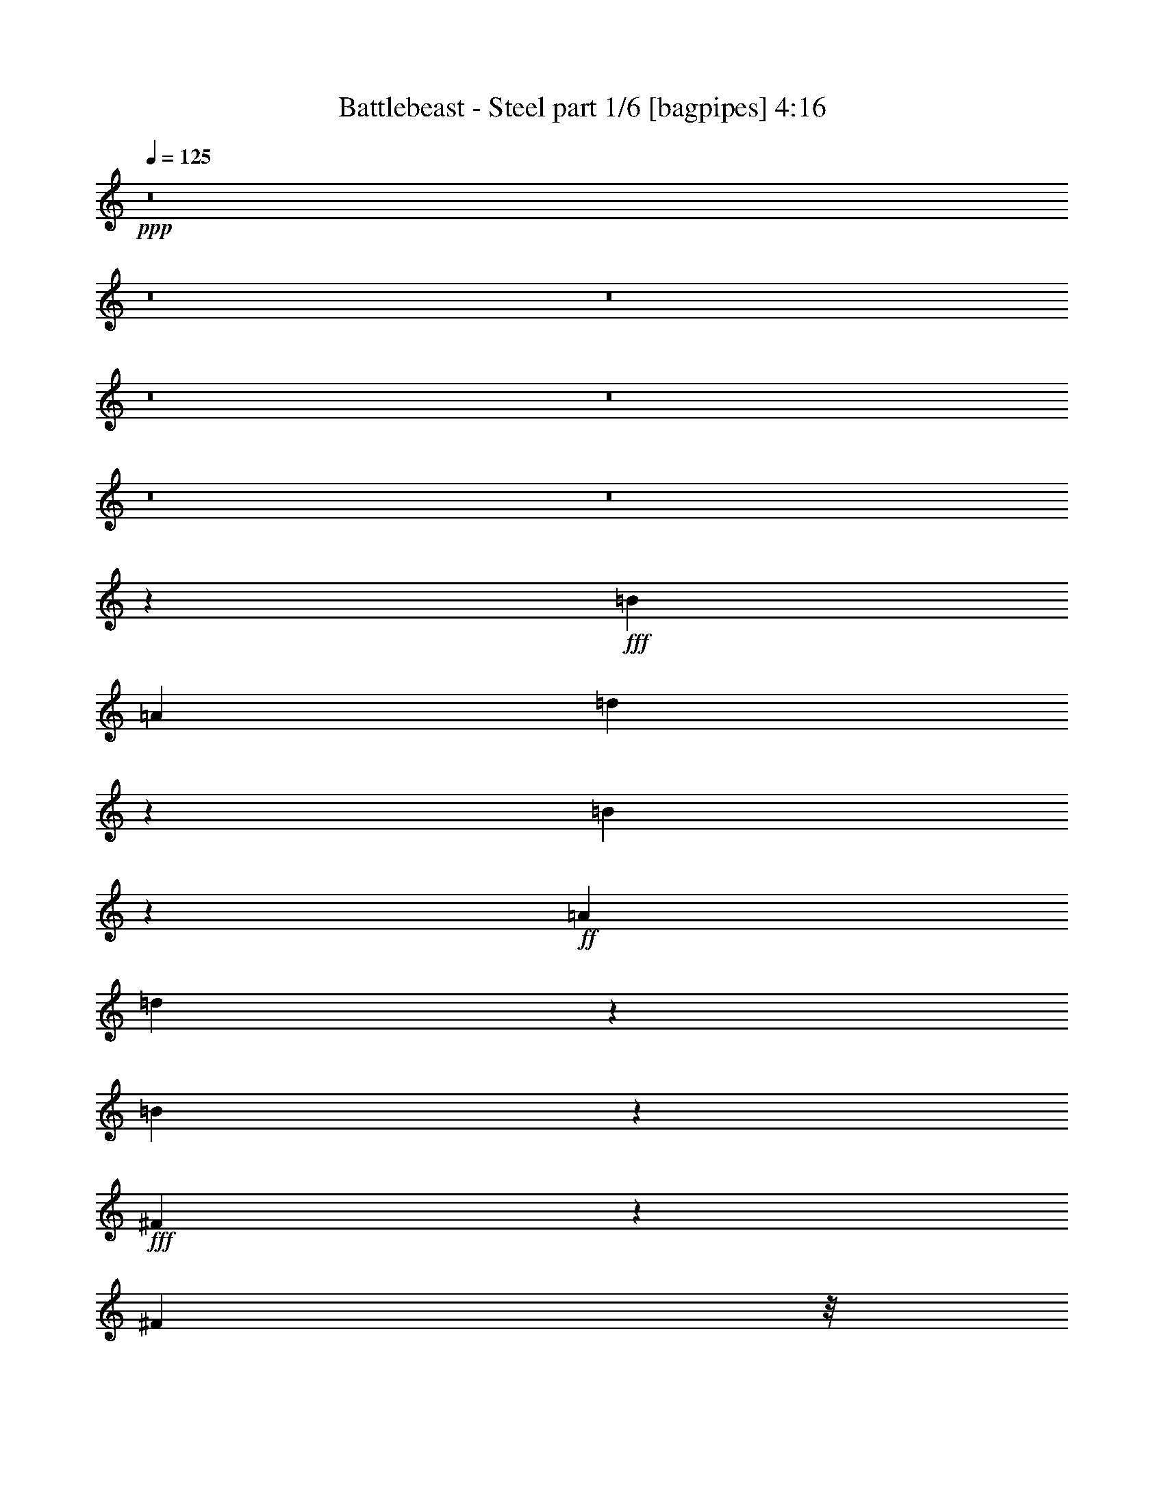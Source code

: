 % Produced with Bruzo's Transcoding Environment
% Transcribed by  Bruzo

X:1
T:  Battlebeast - Steel part 1/6 [bagpipes] 4:16
Z: Transcribed with BruTE 64
L: 1/4
Q: 125
K: C
Z: Transcribed with BruTE 64
L: 1/4
Q: 125
K: C
+ppp+
z8
z8
z8
z8
z8
z8
z8
z19419/5008
+fff+
[=B61857/10016]
[=A1099/2504]
[=d3207/10016]
z5585/10016
[=B13195/10016]
z8785/10016
+ff+
[=A1099/2504]
[=d3095/10016]
z5697/10016
[=B13083/10016]
z8897/10016
+fff+
[^F6753/10016]
z147/626
[^F393/1252]
z/8
[^F565/1252]
z6563/2504
[=E2201/2504]
z2195/2504
[=D2187/2504]
z2209/2504
[=B,6537/5008]
z48783/10016
[^c4427/10016]
z4365/10016
[=B61857/10016]
[=A393/1252]
z/8
[=d2251/5008]
z2145/5008
[=B6619/5008]
z4371/5008
+ff+
[=B393/1252]
z/8
[=d2195/5008]
z2201/5008
[=B6563/5008]
z6625/5008
+fff+
[^F75/313]
z499/2504
[^F4509/2504]
z17445/10016
[=E8847/10016]
z8737/10016
[=D6287/10016]
z2505/10016
[^C3129/10016]
z1267/10016
[=B,21895/10016]
z19981/5008
[^F495/2504]
z151/626
[^F2235/5008]
z2161/5008
[^F2221/5008]
z2175/5008
[^F393/1252]
z/8
[^F4391/5008]
z2203/5008
[^G3431/5008]
z965/5008
[=A613/2504]
z243/1252
[^F1079/2504]
z26769/10016
[^F6409/10016]
z2383/10016
[^F393/1252]
z/8
[^F8871/10016]
z4317/10016
[=E3195/10016]
z5597/10016
[=E17565/10016]
z17603/10016
[^F4307/10016]
z4485/10016
[^F393/1252]
z/8
[^F8647/10016]
z2427/5008
[^G821/2504]
z1377/2504
[=A1099/2504]
[^G1621/5008]
z4973/5008
[^F393/1252]
z/8
[=E2219/5008]
z4375/5008
[^F979/626]
z60/313
[=E193/626]
z713/1252
[=E393/1252]
z/8
[=B,10913/5008]
z18051/10016
[^F4485/10016]
z4307/10016
[^F393/1252]
z/8
[^F8825/10016]
z4363/10016
[^G6905/10016]
z1887/10016
[=A2495/10016]
z1901/10016
[^F4359/10016]
z26413/10016
[^F6765/10016]
z2027/10016
[^F3457/10016]
z/8
[^F4457/5008]
z2137/5008
[=E1619/5008]
z2777/5008
[=E2201/1252]
z2195/1252
[^F2175/5008]
z2221/5008
[^F1535/5008]
z663/5008
[^F4345/5008]
z2249/5008
[^G455/1252]
z161/313
[=A4709/10016]
[^G3285/10016]
z9903/10016
[^F393/1252]
z/8
[=E4481/10016]
z8707/10016
[^c1099/313]
[=B26237/10016]
z11103/2504
[=B61857/10016]
[=A1099/2504]
[=d1099/1252]
[=B13255/10016]
z8725/10016
+ff+
[=A1099/2504]
[=d1099/1252]
[=B13143/10016]
z17629/10016
+fff+
[^F35481/10016]
[=E3781/2504]
z615/2504
[=D7847/5008]
z945/5008
[=B,4379/2504]
z53133/10016
[=B7693/1252]
[=A393/1252]
z/8
[=d6753/10016]
z147/626
[=B11031/5008]
z2157/5008
+ff+
[=d791/1252]
z77/313
[=B549/313]
z1103/2504
+fff+
[^F136/313]
z555/1252
[^F409/313]
z22393/10016
[=E1099/626]
[=D4469/10016]
z4323/10016
[^C393/1252]
z/8
[=B,21955/10016]
z39589/10016
[^F2353/10016]
z589/2504
[^F2265/5008]
z2131/5008
[^F2251/5008]
z2145/5008
[^F393/1252]
z/8
[^F4421/5008]
z2173/5008
[^G787/1252]
z78/313
[=A943/5008]
z1255/5008
[^F547/1252]
z6599/2504
[^F3391/5008]
z1005/5008
[^F393/1252]
z/8
[^F2311/2504]
z4257/10016
[=E3255/10016]
z5537/10016
[=E17625/10016]
z17543/10016
[^F4367/10016]
z4425/10016
[^F3087/10016]
z1309/10016
[^F8707/10016]
z4481/10016
[^G3657/10016]
z5135/10016
[=A1099/2504]
[^G3615/10016]
z4943/5008
[^F393/1252]
z/8
[=E2249/5008]
z4345/5008
[^F7549/5008]
z1243/5008
[=E787/2504]
z1411/2504
[=E195/626]
z319/2504
[=B,547/313]
z5515/2504
[^F2429/5008]
z4247/10016
[^F393/1252]
z/8
[^F8885/10016]
z4303/10016
[^G6339/10016]
z2453/10016
[=A1929/10016]
z2467/10016
[^F4419/10016]
z26353/10016
[^F6825/10016]
z1967/10016
[^F393/1252]
z/8
[^F8661/10016]
z4527/10016
[=E3611/10016]
z2747/5008
[=E4417/2504]
z4375/2504
[^F2205/5008]
z7/16
[^F5/16]
z633/5008
[^F4375/5008]
z2219/5008
[^G1537/5008]
z2859/5008
[=A1099/2504]
[^G1829/5008]
z4765/5008
[^F393/1252]
z/8
[=E2427/5008]
z8647/10016
[^c1099/313]
[=B26297/10016]
z8
z8
z60249/10016
[=E,53057/10016]
z1101/2504
[^F,1361/10016]
[^F,837/5008]
[^F,1361/10016]
[^F,617/2504]
z241/1252
[=E,1099/2504]
[^F,3411/5008]
z8
z8
z8
z8
z8
z8
z8
z8
z8
z8
z25559/10016
[^F1985/10016]
z2411/10016
[^F4475/10016]
z4317/10016
[^F4447/10016]
z4345/10016
[^F393/1252]
z/8
[^F8787/10016]
z4401/10016
[^G6867/10016]
z1925/10016
[=A2457/10016]
z1939/10016
[^F4321/10016]
z6691/2504
[^F3207/5008]
z1189/5008
[^F393/1252]
z/8
[^F2219/2504]
z539/1252
[=E100/313]
z699/1252
[=E8785/5008]
z8799/5008
[^F539/1252]
z140/313
[^F393/1252]
z/8
[^F2163/2504]
z567/1252
[^G1801/5008]
z5503/10016
[=A1099/2504]
[^G3247/10016]
z9941/10016
[^F393/1252]
z/8
[=E4443/10016]
z8745/10016
[^F15669/10016]
z1915/10016
[=E3093/10016]
z5699/10016
[=E3065/10016]
z1331/10016
[=B,17449/10016]
z5607/2504
[^F2245/5008]
z2151/5008
[^F393/1252]
z/8
[^F4415/5008]
z2179/5008
[^G1571/2504]
z627/2504
[=A625/2504]
z237/1252
[^F1091/2504]
z3301/1252
[^F3385/5008]
z1011/5008
[^F3457/10016]
z/8
[^F8919/10016]
z4269/10016
[=E3243/10016]
z5549/10016
[=E17613/10016]
z17555/10016
[^F4355/10016]
z4437/10016
[^F3075/10016]
z1321/10016
[^F8695/10016]
z4493/10016
[^G3645/10016]
z5147/10016
[=A1099/2504]
[^G3603/10016]
z4949/5008
[^F393/1252]
z/8
[=E2243/5008]
z4351/5008
+ff+
[^c1099/313]
[=B35481/10016]
+fff+
[^F7/16=A7/16-]
+ppp+
[=A2205/5008-]
+fff+
[^F1551/5008=A1551/5008-]
+ppp+
[=A647/5008-]
+fff+
[^F4361/5008=A4361/5008-]
+ppp+
[=A2233/5008-]
+fff+
[^G193/313=A193/313-]
+ppp+
[=A327/1252]
+fff+
[=A1099/2504-]
[^F133/313=A133/313-]
+ppp+
[=A17679/10016]
z8837/10016
+fff+
[^F6813/10016]
z1979/10016
[^F393/1252]
z/8
[^F8649/10016]
z1213/2504
[=E1643/5008]
z2753/5008
[=E2207/1252]
z2189/1252
[^F2199/5008]
z2197/5008
[^F1559/5008]
z639/5008
[^F4369/5008]
z2225/5008
[^G461/1252]
z319/626
[=A1099/2504^c1099/2504]
[^G1823/5008=B1823/5008]
z4771/5008
[^F3457/10016=A3457/10016]
z/8
[=E4529/10016^G4529/10016]
z8659/10016
[^F15129/10016=A15129/10016]
z2455/10016
[=E3179/10016^G3179/10016]
z5613/10016
[=E393/1252^G393/1252]
z/8
[=B,7/8-=E7/8]
+ppp+
[=B,7/16-]
+ff+
[=B,553/1252=B553/1252-]
+ppp+
[=B2469/10016]
z1941/10016
+ff+
[=B2441/10016]
z6351/10016
[=B2413/10016]
z1983/10016
[^c1099/2504-]
+fff+
[^F273/626^c273/626-]
+ppp+
[^c553/1252-]
+fff+
[^F3457/10016^c3457/10016-]
+ppp+
[^c/8-]
+fff+
[^F9021/10016^c9021/10016-]
+ppp+
[^c4167/10016-]
+fff+
[^G6475/10016^c6475/10016-]
+ppp+
[^c2317/10016-]
+fff+
[=A2065/10016^c2065/10016-]
+ppp+
[^c2331/10016-]
+fff+
[^F4555/10016^c4555/10016-]
+ppp+
[^c8659/10016]
z8779/5008
+fff+
[^F857/1252]
z121/626
[^F96/313]
z331/2504
[^F2173/2504]
z281/626
[=E1821/5008]
z2575/5008
[=E4503/2504]
z17469/10016
[^F4441/10016]
z4351/10016
[^F393/1252]
z/8
[^F8781/10016]
z4407/10016
[^G3105/10016]
z5687/10016
[=A1099/2504]
[^G3063/10016]
z10125/10016
[^F393/1252]
z/8
[=E4259/10016]
z4621/5008
[^f17565/2504]
z8
z8
z8
z27/8

X:2
T:  Battlebeast - Steel part 2/6 [flute] 4:16
Z: Transcribed with BruTE 64
L: 1/4
Q: 125
K: C
Z: Transcribed with BruTE 64
L: 1/4
Q: 125
K: C
+ppp+
z8
z8
z8
z8
z8
z8
z8
z8
z8
z8
z8
z8
z8
z8
z10627/2504
+ff+
[^C,7/16-^F,7/16-=A,7/16-^F7/16]
+ppp+
[^C,7/16-^F,7/16-=A,7/16-]
+ff+
[^C,5/16-^F,5/16-=A,5/16-^F5/16]
+ppp+
[^C,/8-^F,/8-=A,/8-]
+ff+
[^C,7/8-^F,7/8-=A,7/8-^F7/8]
+ppp+
[^C,7/16-^F,7/16-=A,7/16-]
+ff+
[^C,11/16-^F,11/16-=A,11/16-^G11/16]
+ppp+
[^C,3/16-^F,3/16-=A,3/16-]
+ff+
[^C,/4-^F,/4-=A,/4-=A/4]
+ppp+
[^C,3/16-^F,3/16-=A,3/16-]
+ff+
[^C,7/16-^F,7/16-=A,7/16-^F7/16]
+ppp+
[^C,26829/10016^F,26829/10016=A,26829/10016]
+ff+
[=D,5/8-^F,5/8-=A,5/8-^F5/8]
+ppp+
[=D,/4-^F,/4-=A,/4-]
+ff+
[=D,5/16-^F,5/16-=A,5/16-^F5/16]
+ppp+
[=D,/8-^F,/8-=A,/8-]
+ff+
[=D,7/8-^F,7/8-=A,7/8-^F7/8]
+ppp+
[=D,7/16-^F,7/16-=A,7/16-]
+ff+
[=D,5/16-^F,5/16-=A,5/16-=E5/16]
+ppp+
[=D,2873/5008^F,2873/5008=A,2873/5008]
+ff+
[=E,7/4-^G,7/4-=B,7/4-=E7/4]
+ppp+
[=E,2205/1252^G,2205/1252=B,2205/1252]
+ff+
[^C,7/16-^F,7/16-=A,7/16-^F7/16]
+ppp+
[^C,7/16-^F,7/16-=A,7/16-]
+ff+
[^C,5/16-^F,5/16-=A,5/16-^F5/16]
+ppp+
[^C,/8-^F,/8-=A,/8-]
+ff+
[^C,7/8-^F,7/8-=A,7/8-^F7/8]
+ppp+
[^C,/2-^F,/2-=A,/2-]
+ff+
[^C,5/16-^F,5/16-=A,5/16-^G5/16]
+ppp+
[^C,9/16-^F,9/16-=A,9/16-]
+ff+
[^C,7/16-^F,7/16-=A,7/16-=A7/16]
[^C,5/16-^F,5/16-=A,5/16-^G5/16]
+ppp+
[^C,1-^F,1-=A,1-]
+ff+
[^C,5/16-^F,5/16-=A,5/16-^F5/16]
+ppp+
[^C,/8-^F,/8-=A,/8-]
+ff+
[^C,7/16-^F,7/16-=A,7/16-=E7/16]
+ppp+
[^C,8675/10016^F,8675/10016=A,8675/10016]
+ff+
[=D,25/16-^F,25/16-=A,25/16-^F25/16]
+ppp+
[=D,3/16-^F,3/16-=A,3/16-]
+ff+
[=D,5/16-^F,5/16-=A,5/16-=E5/16]
+ppp+
[=D,9/16-^F,9/16-=A,9/16-]
+ff+
[=D,3/8-^F,3/8-=A,3/8-=E3/8]
+ppp+
[=D,160/313^F,160/313=A,160/313]
+ff+
[=E,35481/10016^G,35481/10016=B,35481/10016]
[^C,7/16-^F,7/16-=A,7/16-^F7/16]
+ppp+
[^C,7/16-^F,7/16-=A,7/16-]
+ff+
[^C,5/16-^F,5/16-=A,5/16-^F5/16]
+ppp+
[^C,/8-^F,/8-=A,/8-]
+ff+
[^C,7/8-^F,7/8-=A,7/8-^F7/8]
+ppp+
[^C,7/16-^F,7/16-=A,7/16-]
+ff+
[^C,11/16-^F,11/16-=A,11/16-^G11/16]
+ppp+
[^C,3/16-^F,3/16-=A,3/16-]
+ff+
[^C,/4-^F,/4-=A,/4-=A/4]
+ppp+
[^C,3/16-^F,3/16-=A,3/16-]
+ff+
[^C,7/16-^F,7/16-=A,7/16-^F7/16]
+ppp+
[^C,6629/2504^F,6629/2504=A,6629/2504]
+ff+
[=D,11/16-^F,11/16-=A,11/16-^F11/16]
+ppp+
[=D,3/16-^F,3/16-=A,3/16-]
+ff+
[=D,3/8-^F,3/8-=A,3/8-^F3/8]
+ppp+
[=D,/8-^F,/8-=A,/8-]
+ff+
[=D,7/8-^F,7/8-=A,7/8-^F7/8]
+ppp+
[=D,7/16-^F,7/16-=A,7/16-]
+ff+
[=D,5/16-^F,5/16-=A,5/16-=E5/16]
+ppp+
[=D,5433/10016^F,5433/10016=A,5433/10016]
+ff+
[=E,7/4-^G,7/4-=B,7/4-=E7/4]
+ppp+
[=E,2205/1252^G,2205/1252=B,2205/1252]
+ff+
[^C,7/16-^F,7/16-=A,7/16-^F7/16]
+ppp+
[^C,7/16-^F,7/16-=A,7/16-]
+ff+
[^C,5/16-^F,5/16-=A,5/16-^F5/16]
+ppp+
[^C,/8-^F,/8-=A,/8-]
+ff+
[^C,7/8-^F,7/8-=A,7/8-^F7/8]
+ppp+
[^C,7/16-^F,7/16-=A,7/16-]
+ff+
[^C,3/8-^F,3/8-=A,3/8-^G3/8]
+ppp+
[^C,/2-^F,/2-=A,/2-]
+ff+
[^C,/2-^F,/2-=A,/2-=A/2]
[^C,5/16-^F,5/16-=A,5/16-^G5/16]
+ppp+
[^C,1-^F,1-=A,1-]
+ff+
[^C,5/16-^F,5/16-=A,5/16-^F5/16]
+ppp+
[^C,/8-^F,/8-=A,/8-]
+ff+
[^C,7/16-^F,7/16-=A,7/16-=E7/16]
+ppp+
[^C,8675/10016^F,8675/10016=A,8675/10016]
+ff+
[=D,1099/313^F,1099/313=A,1099/313]
[=E,35481/10016^G,35481/10016=B,35481/10016]
[^C,1099/2504^F,1099/2504=A,1099/2504]
[^C,1099/2504^F,1099/2504=A,1099/2504]
[^C,1099/2504^F,1099/2504=A,1099/2504]
[^C,1099/2504^F,1099/2504=A,1099/2504]
[^C,559/1252^F,559/1252=A,559/1252]
z1639/1252
[^F,3297/2504=B,3297/2504]
[^C,2187/5008]
z2209/5008
[=D,2173/5008]
z4421/5008
[=B,1099/2504]
[=A,1099/2504]
[=B,1099/2504]
[=E,22293/10016]
[^F,3297/2504=B,3297/2504]
[^C,4463/10016]
z4329/10016
[=D,4435/10016]
z8753/10016
[=B,1099/2504]
[=A,1099/2504]
[=B,1099/2504]
[=E,1099/1252]
[=A,1099/2504]
[=D,1099/2504]
[^C,1099/2504]
[^F,3297/2504=B,3297/2504]
[^C,4865/10016]
z265/626
[=D,1131/2504]
z1083/1252
[=B,1099/2504]
[=A,1099/2504]
[=B,1099/2504]
[=E,5495/2504]
[=G,3297/2504]
[=D,541/1252]
z279/626
[=A,1075/2504]
z1123/2504
[=B,1099/1252]
[=B,1099/2504]
[^C,4709/10016]
[=B,1099/2504]
[=D,1099/2504]
[=B,1099/2504]
[^C,1099/1252]
[^F,3297/2504=B,3297/2504]
[^C,4417/10016]
z4375/10016
[=D,4389/10016]
z8799/10016
[=B,1099/2504]
[=A,1099/2504]
[=B,1099/2504]
[=E,5495/2504]
[^F,13501/10016=B,13501/10016]
[^C,2253/5008]
z2143/5008
[=D,2239/5008]
z4355/5008
[=B,1099/2504]
[=A,1099/2504]
[=B,1099/2504]
[=E,1099/1252]
[=A,1099/2504]
[=D,1099/2504]
[^C,1099/2504]
[^F,3297/2504=B,3297/2504]
[^C,2141/5008]
z2255/5008
[=D,2127/5008]
z9247/10016
[=B,1099/2504]
[=A,1099/2504]
[=B,1099/2504]
[=E,5495/2504]
[=G,3297/2504]
[=D,4371/10016]
z4421/10016
[=A,4343/10016]
z4449/10016
[=B,1099/1252]
[=B,1099/2504]
[^C,1099/2504]
[=B,1099/2504]
[=D,1099/2504]
[=B,4709/10016]
[^C,1099/1252]
[^C,7/16-^F,7/16-=A,7/16-^F7/16]
+ppp+
[^C,7/16-^F,7/16-=A,7/16-]
+ff+
[^C,5/16-^F,5/16-=A,5/16-^F5/16]
+ppp+
[^C,/8-^F,/8-=A,/8-]
+ff+
[^C,7/8-^F,7/8-=A,7/8-^F7/8]
+ppp+
[^C,7/16-^F,7/16-=A,7/16-]
+ff+
[^C,5/8-^F,5/8-=A,5/8-^G5/8]
+ppp+
[^C,/4-^F,/4-=A,/4-]
+ff+
[^C,3/16-^F,3/16-=A,3/16-=A3/16]
+ppp+
[^C,/4-^F,/4-=A,/4-]
+ff+
[^C,7/16-^F,7/16-=A,7/16-^F7/16]
+ppp+
[^C,6629/2504^F,6629/2504=A,6629/2504]
+ff+
[=D,11/16-^F,11/16-=A,11/16-^F11/16]
+ppp+
[=D,3/16-^F,3/16-=A,3/16-]
+ff+
[=D,5/16-^F,5/16-=A,5/16-^F5/16]
+ppp+
[=D,/8-^F,/8-=A,/8-]
+ff+
[=D,15/16-^F,15/16-=A,15/16-^F15/16]
+ppp+
[=D,7/16-^F,7/16-=A,7/16-]
+ff+
[=D,5/16-^F,5/16-=A,5/16-=E5/16]
+ppp+
[=D,5433/10016^F,5433/10016=A,5433/10016]
+ff+
[=E,7/4-^G,7/4-=B,7/4-=E7/4]
+ppp+
[=E,2205/1252^G,2205/1252=B,2205/1252]
+ff+
[^C,7/16-^F,7/16-=A,7/16-^F7/16]
+ppp+
[^C,7/16-^F,7/16-=A,7/16-]
+ff+
[^C,5/16-^F,5/16-=A,5/16-^F5/16]
+ppp+
[^C,/8-^F,/8-=A,/8-]
+ff+
[^C,7/8-^F,7/8-=A,7/8-^F7/8]
+ppp+
[^C,7/16-^F,7/16-=A,7/16-]
+ff+
[^C,3/8-^F,3/8-=A,3/8-^G3/8]
+ppp+
[^C,/2-^F,/2-=A,/2-]
+ff+
[^C,7/16-^F,7/16-=A,7/16-=A7/16]
[^C,3/8-^F,3/8-=A,3/8-^G3/8]
+ppp+
[^C,1-^F,1-=A,1-]
+ff+
[^C,5/16-^F,5/16-=A,5/16-^F5/16]
+ppp+
[^C,/8-^F,/8-=A,/8-]
+ff+
[^C,7/16-^F,7/16-=A,7/16-=E7/16]
+ppp+
[^C,8675/10016^F,8675/10016=A,8675/10016]
+ff+
[=D,3/2-^F,3/2-=A,3/2-^F3/2]
+ppp+
[=D,/4-^F,/4-=A,/4-]
+ff+
[=D,5/16-^F,5/16-=A,5/16-=E5/16]
+ppp+
[=D,9/16-^F,9/16-=A,9/16-]
+ff+
[=D,5/16-^F,5/16-=A,5/16-=E5/16]
+ppp+
[=D,2873/5008^F,2873/5008=A,2873/5008]
+ff+
[=E,1099/313^G,1099/313=B,1099/313]
[^C,/2-^F,/2-=A,/2-^F/2]
+ppp+
[^C,7/16-^F,7/16-=A,7/16-]
+ff+
[^C,5/16-^F,5/16-=A,5/16-^F5/16]
+ppp+
[^C,/8-^F,/8-=A,/8-]
+ff+
[^C,7/8-^F,7/8-=A,7/8-^F7/8]
+ppp+
[^C,7/16-^F,7/16-=A,7/16-]
+ff+
[^C,5/8-^F,5/8-=A,5/8-^G5/8]
+ppp+
[^C,/4-^F,/4-=A,/4-]
+ff+
[^C,3/16-^F,3/16-=A,3/16-=A3/16]
+ppp+
[^C,/4-^F,/4-=A,/4-]
+ff+
[^C,7/16-^F,7/16-=A,7/16-^F7/16]
+ppp+
[^C,26203/10016^F,26203/10016=A,26203/10016]
+ff+
[=D,11/16-^F,11/16-=A,11/16-^F11/16]
+ppp+
[=D,3/16-^F,3/16-=A,3/16-]
+ff+
[=D,5/16-^F,5/16-=A,5/16-^F5/16]
+ppp+
[=D,/8-^F,/8-=A,/8-]
+ff+
[=D,7/8-^F,7/8-=A,7/8-^F7/8]
+ppp+
[=D,7/16-^F,7/16-=A,7/16-]
+ff+
[=D,3/8-^F,3/8-=A,3/8-=E3/8]
+ppp+
[=D,5433/10016^F,5433/10016=A,5433/10016]
+ff+
[=E,7/4-^G,7/4-=B,7/4-=E7/4]
+ppp+
[=E,2205/1252^G,2205/1252=B,2205/1252]
+ff+
[^C,7/16-^F,7/16-=A,7/16-^F7/16]
+ppp+
[^C,7/16-^F,7/16-=A,7/16-]
+ff+
[^C,5/16-^F,5/16-=A,5/16-^F5/16]
+ppp+
[^C,/8-^F,/8-=A,/8-]
+ff+
[^C,7/8-^F,7/8-=A,7/8-^F7/8]
+ppp+
[^C,7/16-^F,7/16-=A,7/16-]
+ff+
[^C,5/16-^F,5/16-=A,5/16-^G5/16]
+ppp+
[^C,9/16-^F,9/16-=A,9/16-]
+ff+
[^C,7/16-^F,7/16-=A,7/16-=A7/16]
[^C,3/8-^F,3/8-=A,3/8-^G3/8]
+ppp+
[^C,15/16-^F,15/16-=A,15/16-]
+ff+
[^C,5/16-^F,5/16-=A,5/16-^F5/16]
+ppp+
[^C,/8-^F,/8-=A,/8-]
+ff+
[^C,/2-^F,/2-=A,/2-=E/2]
+ppp+
[^C,8675/10016^F,8675/10016=A,8675/10016]
+ff+
[=D,1099/313^F,1099/313=A,1099/313]
[=E,1099/313^G,1099/313=B,1099/313]
[^C,1099/2504^F,1099/2504=A,1099/2504]
[^C,1099/2504^F,1099/2504=A,1099/2504]
[^C,1099/2504^F,1099/2504=A,1099/2504]
[^C,4709/10016^F,4709/10016=A,4709/10016]
[^C,1133/2504^F,1133/2504=A,1133/2504]
z541/626
+fff+
[=e199/313]
z303/1252
[=e979/5008]
z1219/5008
[=e243/1252]
z613/2504
[=e965/5008]
z1233/5008
[=e6125/30048]
[=e7063/30048]
[=e951/5008]
z1247/5008
[=e1099/1252]
+ff+
[^C,1099/2504^F,1099/2504=A,1099/2504]
[^C,2175/5008^F,2175/5008=A,2175/5008]
z2221/5008
[^C,1099/2504^F,1099/2504=A,1099/2504]
[^C,1077/2504^F,1077/2504=A,1077/2504]
z1121/2504
+fff+
[^c837/5008]
[=d1361/10016]
[=e1361/10016]
[^f837/5008]
[^g1361/10016]
[^f1361/10016]
[=a837/5008]
[^g1361/10016]
[^f1361/10016]
[=e837/5008]
[^d1361/10016]
[=d837/5008]
[^c1361/10016]
[^d1361/10016]
[=e837/5008]
[^f1361/10016]
[^g1361/10016]
[^f837/5008]
[=a1361/10016]
[^g1361/10016]
[^f837/5008]
[=e1361/10016]
[^d1361/10016]
[=d837/5008]
[^c1361/10016]
[=d1361/10016]
[=e837/5008]
[^f1361/10016]
[=g1361/10016]
[^g837/5008]
[^C,1099/2504^F,1099/2504=A,1099/2504=a1099/2504]
+ff+
[^C,1099/2504^F,1099/2504=A,1099/2504]
[^C,1099/2504^F,1099/2504=A,1099/2504]
[^C,1099/2504^F,1099/2504=A,1099/2504]
[^C,4397/10016^F,4397/10016=A,4397/10016]
z4395/10016
+fff+
[^F,1361/10016]
[=A,837/5008]
[^C7391/30048^F7391/30048]
[=A1531/7512^c1531/7512^f1531/7512-]
[^f883/3756=a883/3756]
[^f1531/7512^c1531/7512=A1531/7512-]
+ppp+
[=A/8]
+fff+
[^F837/5008]
[^C1361/10016]
[^F,1361/10016]
[=A,837/5008]
[^C1361/10016]
[^F7391/30048=A7391/30048]
[^c1803/10016^f1803/10016]
[=a4247/30048^c4247/30048-]
[^c7063/30048=a7063/30048]
[^f6125/30048^c6125/30048=A6125/30048-]
[=A7063/30048^F7063/30048]
[^C8227/30048=A,8227/30048^F,8227/30048-]
+ppp+
[^F,8013/10016]
z8
z8
z8
z8
z28177/10016
+fff+
[^F1099/2504]
[^G1099/2504]
[^F883/3756]
[^G1099/2504]
[^F1531/7512]
[^G3297/2504]
[=c883/3756]
[^c1531/7512]
[=c883/3756]
[=B1531/7512]
[=B1099/2504]
[^f837/5008]
[=e1361/10016]
[^c837/5008]
[=e1099/2504]
[^c1361/10016]
[=c1361/10016]
[=B837/5008]
[=B1099/2504]
[=A6125/30048]
[^F7063/30048]
[=A6125/30048]
[=B7063/30048]
[=c6125/30048]
[^c7063/30048]
[=e1099/1252]
[=e1099/2504]
[^f6125/30048]
[^g10595/30048]
[^g1207/1878]
[^f883/3756]
[=e1531/7512]
[^c883/3756]
[=e5711/7512]
[^f837/5008]
[=e1361/10016]
[^c1361/10016]
[=B883/3756]
[=A1531/7512]
[^d1099/2504]
[^c883/3756]
[^d5711/3756]
[=a837/5008]
[^g1361/10016]
[^f837/5008]
[=e1361/10016]
[^d1361/10016]
[^c837/5008]
[^c1361/10016]
[^d1361/10016]
[=e837/5008]
[^f1361/10016]
[^g1361/10016]
[^f837/5008]
[=a1361/10016]
[^g1361/10016]
[^f837/5008]
[=e1361/10016]
[^d1361/10016]
[^c837/5008]
[^c1361/10016]
[^d1361/10016]
[=e837/5008]
[^f1361/10016]
[^g837/5008]
[^f1361/10016]
[=a1361/10016]
[^g837/5008]
[^f1361/10016]
[=e1361/10016]
[^d837/5008]
[^c1361/10016]
[^c1361/10016]
[^d837/5008]
[=e1361/10016]
[^f1361/10016]
[^g837/5008]
[^f1361/10016]
[=a1361/10016]
[^g837/5008]
[^f1361/10016]
[=e1361/10016]
[^d837/5008]
[^c1361/10016]
[=c1361/10016]
[=B837/5008]
[=c1361/10016]
[^d837/5008]
[=c1361/10016]
[=A1361/10016]
[=c837/5008]
[=B1361/10016]
[=c1361/10016]
[^f837/5008]
[=e1361/10016]
[^c1361/10016]
[=c837/5008]
[^c1361/10016]
[=c1361/10016]
[^f837/5008]
[=e1361/10016]
[^c1361/10016]
[=c837/5008]
[=B1361/10016]
[=A1361/10016]
[^G837/5008]
[^F1361/10016]
[=A1361/10016]
[^c837/5008]
[=B1361/10016]
[=A837/5008]
[=G1361/10016]
[^F1361/10016]
[=E837/5008]
[^F1361/10016]
[^G1361/10016]
[=A837/5008]
[^G1361/10016]
[=B1361/10016]
[^c837/5008]
[=B1361/10016]
[=d1361/10016]
[^c837/5008]
[=B1361/10016]
[=A1361/10016]
[^G837/5008]
[^F1361/10016]
[=E1361/10016]
[^D837/5008]
[^F1361/10016]
[=A1361/10016]
[^F837/5008]
[=E1361/10016]
[^D837/5008]
[^C1361/10016]
[=B,1361/10016]
[=A,837/5008]
[^G,1361/10016]
[^C,1099/2504^F,1099/2504=A,1099/2504]
[^C,1099/2504^F,1099/2504=A,1099/2504]
+ff+
[^C,1099/2504^F,1099/2504=A,1099/2504]
[^C,1099/2504^F,1099/2504=A,1099/2504]
[^C,1087/2504^F,1087/2504=A,1087/2504]
z1111/2504
+fff+
[^f837/5008]
[=e1361/10016]
[^c1361/10016]
[=c837/5008]
[^c1361/10016]
[=B1361/10016]
[=A837/5008]
[=c1361/10016]
[^c1361/10016]
[=c837/5008]
[=e1361/10016]
[^c1361/10016]
[^f837/5008]
[=e1361/10016]
[^c1361/10016]
[=c837/5008]
[^c1361/10016]
[=B1361/10016]
[=A837/5008]
[=c1361/10016]
[^c837/5008]
[=c1361/10016]
[=e1361/10016]
[^c837/5008]
[^f1361/10016]
[=e1361/10016]
[^c837/5008]
[=c1361/10016]
[^c1361/10016]
[=B837/5008]
[^C,1099/2504^F,1099/2504=A,1099/2504=A1099/2504-]
+ff+
[^C,4479/10016^F,4479/10016=A,4479/10016=A4479/10016]
z4313/10016
[^C,1099/2504^F,1099/2504=A,1099/2504]
[^C,1099/2504^F,1099/2504=A,1099/2504]
+fff+
[^d4423/10016]
z4369/10016
[^d1891/10016]
z2505/10016
[^d5063/7512]
[^c1531/7512]
[=B1099/2504]
[^f1361/10016]
[=e837/5008]
[^c1361/10016]
[^d1099/2504]
[^c837/5008]
[=B1361/10016]
[=A1361/10016]
[=B1099/1252]
+ff+
[^C,1099/2504^F,1099/2504=A,1099/2504]
[^C,1099/2504^F,1099/2504=A,1099/2504]
[^C,1099/2504^F,1099/2504=A,1099/2504]
[^C,4709/10016^F,4709/10016=A,4709/10016]
[^C,2263/5008^F,2263/5008=A,2263/5008]
z2133/5008
+fff+
[^c1361/10016]
[=a1361/10016]
[^f837/5008]
[^c1361/10016]
[^f1361/10016]
[=a837/5008]
[^c1361/10016]
[=a1361/10016]
[^f837/5008]
[^c1361/10016]
[^f1361/10016]
[=a837/5008]
[=d1361/10016]
[=a837/5008]
[^f1361/10016]
[^c1361/10016]
[^f837/5008]
[=a1361/10016]
[^c1361/10016]
[=a837/5008]
[^f1361/10016]
[^c1361/10016]
[^f837/5008]
[=a1361/10016]
[^c1099/1252]
+ff+
[=A,1099/2504]
[^F,1099/2504]
[^F,1099/2504]
[=B,1099/2504]
[^F,1099/2504]
[^F,1099/2504]
[=C,1099/2504]
[^F,1099/2504]
[^C,1099/2504]
[^F,4709/10016]
[^F,1099/2504]
[=E,1099/2504]
[^F,1099/2504]
[^F,1099/2504]
[=F,1099/2504]
[^F,1099/2504]
[^C,7/16-^F,7/16-=A,7/16-^F7/16]
+ppp+
[^C,7/16-^F,7/16-=A,7/16-]
+ff+
[^C,5/16-^F,5/16-=A,5/16-^F5/16]
+ppp+
[^C,/8-^F,/8-=A,/8-]
+ff+
[^C,7/8-^F,7/8-=A,7/8-^F7/8]
+ppp+
[^C,7/16-^F,7/16-=A,7/16-]
+ff+
[^C,11/16-^F,11/16-=A,11/16-^G11/16]
+ppp+
[^C,3/16-^F,3/16-=A,3/16-]
+ff+
[^C,/4-^F,/4-=A,/4-=A/4]
+ppp+
[^C,3/16-^F,3/16-=A,3/16-]
+ff+
[^C,7/16-^F,7/16-=A,7/16-^F7/16]
+ppp+
[^C,26829/10016^F,26829/10016=A,26829/10016]
+ff+
[=D,5/8-^F,5/8-=A,5/8-^F5/8]
+ppp+
[=D,/4-^F,/4-=A,/4-]
+ff+
[=D,5/16-^F,5/16-=A,5/16-^F5/16]
+ppp+
[=D,/8-^F,/8-=A,/8-]
+ff+
[=D,7/8-^F,7/8-=A,7/8-^F7/8]
+ppp+
[=D,7/16-^F,7/16-=A,7/16-]
+ff+
[=D,5/16-^F,5/16-=A,5/16-=E5/16]
+ppp+
[=D,2873/5008^F,2873/5008=A,2873/5008]
+ff+
[=E,7/4-^G,7/4-=B,7/4-=E7/4]
+ppp+
[=E,2205/1252^G,2205/1252=B,2205/1252]
+ff+
[^C,7/16-^F,7/16-=A,7/16-^F7/16]
+ppp+
[^C,7/16-^F,7/16-=A,7/16-]
+ff+
[^C,5/16-^F,5/16-=A,5/16-^F5/16]
+ppp+
[^C,/8-^F,/8-=A,/8-]
+ff+
[^C,7/8-^F,7/8-=A,7/8-^F7/8]
+ppp+
[^C,7/16-^F,7/16-=A,7/16-]
+ff+
[^C,3/8-^F,3/8-=A,3/8-^G3/8]
+ppp+
[^C,9/16-^F,9/16-=A,9/16-]
+ff+
[^C,7/16-^F,7/16-=A,7/16-=A7/16]
[^C,5/16-^F,5/16-=A,5/16-^G5/16]
+ppp+
[^C,1-^F,1-=A,1-]
+ff+
[^C,5/16-^F,5/16-=A,5/16-^F5/16]
+ppp+
[^C,/8-^F,/8-=A,/8-]
+ff+
[^C,7/16-^F,7/16-=A,7/16-=E7/16]
+ppp+
[^C,8675/10016^F,8675/10016=A,8675/10016]
+ff+
[=D,1099/313^F,1099/313=A,1099/313]
[=E,7/16-^G,7/16-=B,7/16-]
+fff+
[=E,7/16-^G,7/16-=B,7/16-=e7/16]
[=E,7/16-^G,7/16-=B,7/16-=a7/16]
[=E,7/16-^G,7/16-=B,7/16-=e7/16]
[=E,/2-^G,/2-=B,/2-^g/2]
[=E,7/16-^G,7/16-=B,7/16-=e7/16]
[=E,7/16-^G,7/16-=B,7/16-^g7/16]
[=E,4181/10016^G,4181/10016=B,4181/10016^f4181/10016-]
+ff+
[^C,7/16-^F,7/16-=A,7/16-^F7/16^f7/16-]
+ppp+
[^C,7/16-^F,7/16-=A,7/16-^f7/16-]
+ff+
[^C,5/16-^F,5/16-=A,5/16-^F5/16^f5/16-]
+ppp+
[^C,/8-^F,/8-=A,/8-^f/8-]
+ff+
[^C,7/8-^F,7/8-=A,7/8-^F7/8^f7/8-]
+ppp+
[^C,7/16-^F,7/16-=A,7/16-^f7/16-]
+ff+
[^C,5/8-^F,5/8-=A,5/8-^G5/8^f5/8-]
+ppp+
[^C,/4-^F,/4-=A,/4-^f/4]
+fff+
[^C,/4-^F,/4-=A,/4-=A/4^f/4-]
+ppp+
[^C,3/16-^F,3/16-=A,3/16-^f3/16-]
+ff+
[^C,7/16-^F,7/16-=A,7/16-^F7/16^f7/16-]
+ppp+
[^C,7/8-^F,7/8-=A,7/8-^f7/8]
[^C,2219/1252^F,2219/1252=A,2219/1252]
+ff+
[=D,11/16-^F,11/16-=A,11/16-^F11/16]
+ppp+
[=D,3/16-^F,3/16-=A,3/16-]
+ff+
[=D,3/8-^F,3/8-=A,3/8-^F3/8]
+ppp+
[=D,/8-^F,/8-=A,/8-]
+ff+
[=D,7/8-^F,7/8-=A,7/8-^F7/8]
+ppp+
[=D,7/16-^F,7/16-=A,7/16-]
+ff+
[=D,5/16-^F,5/16-=A,5/16-=E5/16]
+ppp+
[=D,5433/10016^F,5433/10016=A,5433/10016]
+ff+
[=E,7/4-^G,7/4-=B,7/4-=E7/4]
+ppp+
[=E,2205/1252^G,2205/1252=B,2205/1252]
+ff+
[^C,7/16-^F,7/16-=A,7/16-^F7/16]
+ppp+
[^C,7/16-^F,7/16-=A,7/16-]
+ff+
[^C,5/16-^F,5/16-=A,5/16-^F5/16]
+ppp+
[^C,/8-^F,/8-=A,/8-]
+ff+
[^C,7/8-^F,7/8-=A,7/8-^F7/8]
+ppp+
[^C,7/16-^F,7/16-=A,7/16-]
+ff+
[^C,3/8-^F,3/8-=A,3/8-^G3/8]
+ppp+
[^C,/2-^F,/2-=A,/2-]
+ff+
[^C,7/16-^F,7/16-=A,7/16-=A7/16]
[^C,3/8-^F,3/8-=A,3/8-^G3/8]
+ppp+
[^C,1-^F,1-=A,1-]
+ff+
[^C,5/16-^F,5/16-=A,5/16-^F5/16]
+ppp+
[^C,/8-^F,/8-=A,/8-]
+ff+
[^C,7/16-^F,7/16-=A,7/16-=E7/16]
+ppp+
[^C,8675/10016^F,8675/10016=A,8675/10016]
+ff+
[=D,1099/313^F,1099/313=A,1099/313]
[=E,35481/10016^G,35481/10016=B,35481/10016]
[^C,7/16-^F,7/16-=A,7/16-^F7/16]
+ppp+
[^C,7/16-^F,7/16-=A,7/16-]
+ff+
[^C,5/16-^F,5/16-=A,5/16-^F5/16]
+ppp+
[^C,/8-^F,/8-=A,/8-]
+ff+
[^C,7/8-^F,7/8-=A,7/8-^F7/8]
+ppp+
[^C,7/16-^F,7/16-=A,7/16-]
+ff+
[^C,5/8-^F,5/8-=A,5/8-^G5/8]
+ppp+
[^C,/4-^F,/4-=A,/4-]
+ff+
[^C,3/16-^F,3/16-=A,3/16-=A3/16]
+ppp+
[^C,/4-^F,/4-=A,/4-]
+ff+
[^C,7/16-^F,7/16-=A,7/16-^F7/16]
+ppp+
[^C,2233/2504^F,2233/2504=A,2233/2504]
+ff+
[^C,1099/1252^F,1099/1252=A,1099/1252]
[=E,1099/1252^G,1099/1252=B,1099/1252]
[=D,11/16-^F,11/16-=A,11/16-^F11/16]
+ppp+
[=D,3/16-^F,3/16-=A,3/16-]
+ff+
[=D,5/16-^F,5/16-=A,5/16-^F5/16]
+ppp+
[=D,/8-^F,/8-=A,/8-]
+ff+
[=D,7/8-^F,7/8-=A,7/8-^F7/8]
+ppp+
[=D,/2-^F,/2-=A,/2-]
+ff+
[=D,5/16-^F,5/16-=A,5/16-=E5/16]
+ppp+
[=D,5433/10016^F,5433/10016=A,5433/10016]
+ff+
[=E,7/4-^G,7/4-=B,7/4-=E7/4]
+ppp+
[=E,2205/1252^G,2205/1252=B,2205/1252]
+ff+
[^C,7/16-^F,7/16-=A,7/16-^F7/16]
+ppp+
[^C,7/16-^F,7/16-=A,7/16-]
+ff+
[^C,5/16-^F,5/16-=A,5/16-^F5/16]
+ppp+
[^C,/8-^F,/8-=A,/8-]
+ff+
[^C,7/8-^F,7/8-=A,7/8-^F7/8]
+ppp+
[^C,7/16-^F,7/16-=A,7/16-]
+ff+
[^C,3/8-^F,3/8-=A,3/8-^G3/8]
+ppp+
[^C,/2-^F,/2-=A,/2-]
+ff+
[^C,7/16-^F,7/16-=A,7/16-=A7/16]
[^C,3/8-^F,3/8-=A,3/8-^G3/8]
+ppp+
[^C,15/16-^F,15/16-=A,15/16-]
+ff+
[^C,3/8-^F,3/8-=A,3/8-^F3/8]
+ppp+
[^C,/8-^F,/8-=A,/8-]
+ff+
[^C,7/16-^F,7/16-=A,7/16-=E7/16]
+ppp+
[^C,8675/10016^F,8675/10016=A,8675/10016]
+ff+
[=D,1099/313^F,1099/313=A,1099/313]
[=E,7/16-^G,7/16-=B,7/16-]
+fff+
[=E,7/16-^G,7/16-=B,7/16-=e7/16]
[=E,7/16-^G,7/16-=B,7/16-=a7/16]
[=E,7/16-^G,7/16-=B,7/16-=e7/16]
[=E,7/16-^G,7/16-=B,7/16-^g7/16]
[=E,7/16-^G,7/16-=B,7/16-=e7/16]
[=E,7/16-^G,7/16-=B,7/16-^g7/16]
[=E,2247/5008^G,2247/5008=B,2247/5008^f2247/5008-]
+ff+
[^C,7/16-^F,7/16-=A,7/16-^F7/16^f7/16-]
+ppp+
[^C,7/16-^F,7/16-=A,7/16-^f7/16-]
+ff+
[^C,3/8-^F,3/8-=A,3/8-^F3/8^f3/8-]
+ppp+
[^C,/8-^F,/8-=A,/8-^f/8-]
+ff+
[^C,7/8-^F,7/8-=A,7/8-^F7/8^f7/8-]
+ppp+
[^C,7/16-^F,7/16-=A,7/16-^f7/16-]
+ff+
[^C,5/8-^F,5/8-=A,5/8-^G5/8^f5/8-]
+ppp+
[^C,/4-^F,/4-=A,/4-^f/4-]
+ff+
[^C,3/16-^F,3/16-=A,3/16-=A3/16^f3/16-]
+ppp+
[^C,/4-^F,/4-=A,/4-^f/4-]
+ff+
[^C,7/16-^F,7/16-=A,7/16-^F7/16^f7/16-]
+ppp+
[^C,8619/10016^F,8619/10016=A,8619/10016^f8619/10016]
+ff+
[^C,1099/1252^F,1099/1252=A,1099/1252]
[=E,1099/1252^G,1099/1252=B,1099/1252]
[=D,11/16-^F,11/16-=A,11/16-^F11/16]
+ppp+
[=D,3/16-^F,3/16-=A,3/16-]
+ff+
[=D,5/16-^F,5/16-=A,5/16-^F5/16]
+ppp+
[=D,/8-^F,/8-=A,/8-]
+ff+
[=D,7/8-^F,7/8-=A,7/8-^F7/8]
+ppp+
[=D,7/16-^F,7/16-=A,7/16-]
+ff+
[=D,3/8-^F,3/8-=A,3/8-=E3/8]
+ppp+
[=D,160/313^F,160/313=A,160/313]
+ff+
[=E,29/16-^G,29/16-=B,29/16-=E29/16]
+ppp+
[=E,17327/10016^G,17327/10016=B,17327/10016]
+ff+
[^C,7/16-^F,7/16-=A,7/16-^F7/16]
+ppp+
[^C,7/16-^F,7/16-=A,7/16-]
+ff+
[^C,5/16-^F,5/16-=A,5/16-^F5/16]
+ppp+
[^C,/8-^F,/8-=A,/8-]
+ff+
[^C,7/8-^F,7/8-=A,7/8-^F7/8]
+ppp+
[^C,7/16-^F,7/16-=A,7/16-]
+ff+
[^C,5/16-^F,5/16-=A,5/16-^G5/16]
+ppp+
[^C,9/16-^F,9/16-=A,9/16-]
+ff+
[^C,7/16-^F,7/16-=A,7/16-=A7/16]
[^C,5/16-^F,5/16-=A,5/16-^G5/16]
+ppp+
[^C,1-^F,1-=A,1-]
+ff+
[^C,5/16-^F,5/16-=A,5/16-^F5/16]
+ppp+
[^C,/8-^F,/8-=A,/8-]
+ff+
[^C,7/16-^F,7/16-=A,7/16-=E7/16]
+ppp+
[^C,9301/10016^F,9301/10016=A,9301/10016]
+ff+
[=D,1099/313^F,1099/313=A,1099/313]
[=E,1099/313^G,1099/313=B,1099/313]
[=A,1099/2504]
[^F,1099/2504]
[^F,1099/2504]
[=B,1099/2504]
[^F,1099/2504]
[^F,4709/10016]
[=C,1099/2504]
[^F,1099/2504]
[^C,1099/2504]
[^F,1099/2504]
[^F,1099/2504]
[=E,1099/2504]
[^F,1099/2504]
[^F,1099/2504]
[=F,1099/2504]
[^F,1099/2504]
[^F,1099/2504]
[^F,1099/2504]
[^F,1099/2504]
[=A,1099/2504]
[^F,1099/2504]
[^F,1099/2504]
[=B,1099/2504]
[^F,1099/2504]
[^C1099/2504]
[^F,1099/2504]
[^F,1099/2504]
[=E,9105/10016=A,9105/10016]
[=E,1099/1252^G,1099/1252]
+fff+
[^C,1099/2504^F,1099/2504^F1099/2504]
[^C,7/8^F,7/8^F7/8-]
+ppp+
[^F1121/2504]
z8
z63/16

X:3
T:  Battlebeast - Steel part 3/6 [horn] 4:16
Z: Transcribed with BruTE 64
L: 1/4
Q: 125
K: C
Z: Transcribed with BruTE 64
L: 1/4
Q: 125
K: C
+ppp+
z8
z38877/10016
+ff+
[^F,3297/2504=B,3297/2504^F3297/2504=B3297/2504]
[^F,8657/10016=B,8657/10016^F8657/10016=B8657/10016]
z8
z39325/10016
[^F,3297/2504=B,3297/2504^F3297/2504=B3297/2504]
[^F,1099/1252=B,1099/1252^F1099/1252=B1099/1252]
[^F,1099/2504^C1099/2504^F1099/2504]
[^F,1281/10016]
z3115/10016
[^F,1267/10016]
z3129/10016
[=E4383/10016=A4383/10016]
[^F,/8]
z5/16
[^F,/8]
z3171/10016
[=B,4341/10016=E4341/10016=B4341/10016]
[^F,/8]
z3199/10016
[^F,4313/10016^C4313/10016^F4313/10016]
[^F,/8]
z5/16
[^F,/8]
z3241/10016
[=E4271/10016=A4271/10016]
[^F,/8]
z3269/10016
[^F,1739/10016]
z2657/10016
[=B,4709/10016=E4709/10016=B4709/10016]
[^F,699/5008]
z1499/5008
[^F,1099/2504^C1099/2504^F1099/2504]
[^F,685/5008]
z1513/5008
[^F,339/2504]
z95/313
[=E1099/2504=A1099/2504]
[^F,83/626]
z767/2504
[^F,657/5008]
z1541/5008
[=B,1099/2504=E1099/2504=B1099/2504]
[^F,643/5008]
z1555/5008
[^F,1099/2504^C1099/2504^F1099/2504]
[^F,629/5008]
z5/16
[^F,/8]
z197/626
[^F,3297/2504=B,3297/2504^F3297/2504=B3297/2504]
[^F,1099/1252=B,1099/1252^F1099/1252=B1099/1252]
[^F,2145/5008^C2145/5008^F2145/5008]
[^F,/8]
z5/16
[^F,/8]
z102/313
[=E1099/2504=A1099/2504]
[^F,865/5008]
z2979/10016
[^F,1403/10016]
z2993/10016
[=B,1099/2504=E1099/2504=B1099/2504]
[^F,1375/10016]
z3021/10016
[^F,1099/2504^C1099/2504^F1099/2504]
[^F,1347/10016]
z3049/10016
[^F,1333/10016]
z3063/10016
[=E1099/2504=A1099/2504]
[^F,1305/10016]
z3091/10016
[^F,1291/10016]
z3105/10016
[=B,1099/2504=E1099/2504=B1099/2504]
[^F,1263/10016]
z3133/10016
[=A,4379/10016]
[^F,/8]
z5/16
[^F,/8]
z3175/10016
[=B,4337/10016]
[^F,/8]
z5/16
[^F,/8]
z3217/10016
[=C4295/10016]
[^F,/8]
z3245/10016
[^C4267/10016]
[^F,/8]
z3273/10016
[^F,1735/10016]
z1487/5008
+fff+
[=E1099/2504]
+ff+
[^F,697/5008]
z1501/5008
[^F,345/2504]
z377/1252
+fff+
[=F1099/1252]
+ff+
[^F,1099/2504^C1099/2504^F1099/2504]
[^F,1099/2504^C1099/2504^F1099/2504]
[^F,1099/2504^C1099/2504^F1099/2504]
[^F,1099/2504^C1099/2504^F1099/2504]
[^F,1103/2504^C1103/2504^F1103/2504]
z3293/2504
[=B,1099/2504^F1099/2504=B1099/2504]
[=B,1099/2504^F1099/2504=B1099/2504]
[=B,1099/2504^F1099/2504=B1099/2504]
[^C2157/5008^G2157/5008^c2157/5008]
z2239/5008
[=D2143/5008=A2143/5008=d2143/5008]
z2253/5008
[=B,883/3756^F883/3756=B883/3756]
[=B,1531/7512^F1531/7512=B1531/7512]
[=B,1099/2504^F1099/2504=B1099/2504]
[=E4709/10016=A4709/10016]
[=B,1099/2504^F1099/2504=B1099/2504]
[=B,5495/2504=E5495/2504=B5495/2504]
[=B,1099/2504^F1099/2504=B1099/2504]
[=B,1099/2504^F1099/2504=B1099/2504]
[=B,1099/2504^F1099/2504=B1099/2504]
[^C4403/10016^G4403/10016^c4403/10016]
z4389/10016
[=D4375/10016=A4375/10016=d4375/10016]
z4417/10016
[=B,1099/1252^F1099/1252=B1099/1252]
[=E1099/2504=A1099/2504]
[=B,1099/2504^F1099/2504=B1099/2504]
[=A,1099/1252=E1099/1252=A1099/1252]
[=A,1099/2504]
[=D1099/2504]
[^C4709/10016]
[=B,1099/2504^F1099/2504=B1099/2504]
[=B,1099/2504^F1099/2504=B1099/2504]
[=B,1099/2504^F1099/2504=B1099/2504]
[^C1123/2504^G1123/2504^c1123/2504]
z1075/2504
[=D279/626=A279/626=d279/626]
z541/1252
[=B,6125/30048^F6125/30048=B6125/30048]
[=B,7063/30048^F7063/30048=B7063/30048]
[=B,1099/2504^F1099/2504=B1099/2504]
[=E1099/2504=A1099/2504]
[=B,1099/2504^F1099/2504=B1099/2504]
[=E,5495/2504=B,5495/2504=E5495/2504]
[=B,1099/2504=D1099/2504=G1099/2504=B1099/2504]
[=B,1099/2504=D1099/2504=G1099/2504=B1099/2504]
[=B,1099/2504=D1099/2504=G1099/2504=B1099/2504]
[=D1067/2504=A1067/2504=d1067/2504]
z1131/2504
[=A,265/626=E265/626=A265/626]
z4865/10016
[=B,1099/2504^F1099/2504=B1099/2504]
[=B,1099/2504^F1099/2504=B1099/2504]
[=B,1367/10016]
z3029/10016
[^C1353/10016]
z3043/10016
[=B,1339/10016]
z3057/10016
[=D1325/10016]
z3071/10016
[=B,1311/10016]
z3085/10016
[^C1099/1252^G1099/1252^c1099/1252]
[=B,1099/2504^F1099/2504=B1099/2504]
[=B,1099/2504^F1099/2504=B1099/2504]
[=B,1099/2504^F1099/2504=B1099/2504]
[^C4357/10016^G4357/10016^c4357/10016]
z4435/10016
[=D4329/10016=A4329/10016=d4329/10016]
z4463/10016
[=B,883/3756^F883/3756=B883/3756]
[=B,1531/7512^F1531/7512=B1531/7512]
[=B,1099/2504^F1099/2504=B1099/2504]
[=E1099/2504=A1099/2504]
[=B,1099/2504^F1099/2504=B1099/2504]
[=B,22293/10016=E22293/10016=B22293/10016]
[=B,1099/2504^F1099/2504=B1099/2504]
[=B,1099/2504^F1099/2504=B1099/2504]
[=B,1099/2504^F1099/2504=B1099/2504]
[^C2223/5008^G2223/5008^c2223/5008]
z2173/5008
[=D2209/5008=A2209/5008=d2209/5008]
z2187/5008
[=B,1099/1252^F1099/1252=B1099/1252]
[=E1099/2504=A1099/2504]
[=B,1099/2504^F1099/2504=B1099/2504]
[=A,1099/1252=E1099/1252=A1099/1252]
[=A,1099/2504]
[=D1099/2504]
[^C1099/2504]
[=B,1099/2504^F1099/2504=B1099/2504]
[=B,1099/2504^F1099/2504=B1099/2504]
[=B,4709/10016^F4709/10016=B4709/10016]
[^C4535/10016^G4535/10016^c4535/10016]
z4257/10016
[=D4507/10016=A4507/10016=d4507/10016]
z4285/10016
[=B,6125/30048^F6125/30048=B6125/30048]
[=B,7063/30048^F7063/30048=B7063/30048]
[=B,1099/2504^F1099/2504=B1099/2504]
[=E1099/2504=A1099/2504]
[=B,1099/2504^F1099/2504=B1099/2504]
[=E,5495/2504=B,5495/2504=E5495/2504]
[=B,1099/2504=D1099/2504=G1099/2504=B1099/2504]
[=B,1099/2504=D1099/2504=G1099/2504=B1099/2504]
[=B,1099/2504=D1099/2504=G1099/2504=B1099/2504]
[=D4311/10016=A4311/10016=d4311/10016]
z4481/10016
[=A,4283/10016=E4283/10016=A4283/10016]
z4509/10016
[=B,1099/2504^F1099/2504=B1099/2504]
[=B,1099/2504^F1099/2504=B1099/2504]
[=B,1723/10016]
z1493/5008
[^C349/2504]
z375/1252
[=B,691/5008]
z1507/5008
[=D171/1252]
z757/2504
[=B,677/5008]
z1521/5008
[^C1099/1252^G1099/1252^c1099/1252]
[^F,41/313]
z771/2504
[^F,649/5008]
z1549/5008
[^F,6125/30048^C6125/30048]
[^F,7063/30048^C7063/30048]
[^F,635/5008]
z1563/5008
[^F,157/1252]
z785/2504
[^F,883/3756^C883/3756]
[^F,613/1878^C613/1878]
z99/313
[^F,543/1252^C543/1252]
[^F,/8]
z5/16
[^F,/8]
z1605/5008
[^F,883/3756^C883/3756]
[^F,4799/15024^C4799/15024]
z5/16
[^F,/8]
z813/2504
[^F,883/3756^C883/3756]
[^F,1531/7512^C1531/7512]
[^F,871/5008]
z1327/5008
[^F,4709/10016^C4709/10016]
[=D1401/10016]
z2995/10016
[=D1387/10016]
z3009/10016
[=D6125/30048=A6125/30048]
[=D7063/30048=A7063/30048]
[=D1359/10016]
z3037/10016
[=D1345/10016]
z3051/10016
[=D6125/30048=A6125/30048]
[=D7063/30048=A7063/30048]
[=D1317/10016]
z3079/10016
[=D1099/2504=A1099/2504]
[=E1289/10016]
z3107/10016
[=E1275/10016]
z3121/10016
[=E6125/30048=B6125/30048]
[=E2701/7512=B2701/7512]
z5/16
[=E/8]
z3163/10016
[=E883/3756=B883/3756]
[=E9739/30048=B9739/30048]
z3191/10016
[=E4321/10016=B4321/10016]
[^F,/8]
z5/16
[^F,/8]
z3233/10016
[^F,883/3756^C883/3756]
[^F,9529/30048^C9529/30048]
z3261/10016
[^F,1747/10016]
z2649/10016
[^F,883/3756^C883/3756]
[^F,7063/30048^C7063/30048]
[^F,703/5008]
z1495/5008
[^F,1099/2504^C1099/2504]
[^F,689/5008]
z1509/5008
[^F,341/2504]
z379/1252
[^F,6125/30048^C6125/30048]
[^F,7063/30048^C7063/30048]
[^F,167/1252]
z765/2504
[^F,661/5008]
z1537/5008
[^F,6125/30048^C6125/30048]
[^F,7063/30048^C7063/30048]
[^F,647/5008]
z1551/5008
[^F,1099/2504^C1099/2504]
[=D633/5008]
z5/16
[=D/8]
z393/1252
[=D883/3756=A883/3756]
[=D2449/7512=A2449/7512]
z5/16
[=D/8]
z1593/5008
[=D883/3756=A883/3756]
[=D4835/15024=A4835/15024]
z1607/5008
[=D2149/5008=A2149/5008]
[=E/8]
z5/16
[=E/8]
z407/1252
[=E883/3756=B883/3756]
[=E1531/7512=B1531/7512]
[=E869/5008]
z1329/5008
[=E431/2504]
z2985/10016
[=E6125/30048=B6125/30048]
[=E7063/30048=B7063/30048]
[=E1383/10016]
z3013/10016
[=E1099/2504=B1099/2504]
[^F,1355/10016]
z3041/10016
[^F,1341/10016]
z3055/10016
[^F,6125/30048^C6125/30048]
[^F,7063/30048^C7063/30048]
[^F,1313/10016]
z3083/10016
[^F,1299/10016]
z3097/10016
[^F,6125/30048^C6125/30048]
[^F,7063/30048^C7063/30048]
[^F,1271/10016]
z3125/10016
[^F,4387/10016^C4387/10016]
[^F,/8]
z5/16
[^F,/8]
z3167/10016
[^F,883/3756^C883/3756]
[^F,9727/30048^C9727/30048]
z3195/10016
[^F,/8^F/8-]
+ppp+
[^F393/1252]
+ff+
[^F,883/3756^C883/3756=E883/3756-]
[^F,9601/30048^C9601/30048=E9601/30048]
z3237/10016
[^F,4275/10016^C4275/10016]
[=D/8]
z3265/10016
[=D1743/10016]
z2653/10016
[=D883/3756=A883/3756]
[=D7063/30048=A7063/30048]
[=D701/5008]
z1497/5008
[=D347/2504]
z94/313
[=D6125/30048=A6125/30048]
[=D7063/30048=A7063/30048]
[=D85/626]
z759/2504
[=D1099/2504=A1099/2504]
[=E333/2504]
z383/1252
[=E659/5008]
z1539/5008
[=E6125/30048=B6125/30048]
[=E7063/30048=B7063/30048]
[=E645/5008]
z1553/5008
[=E1099/2504]
[=E6125/30048=B6125/30048]
[=E10807/30048=B10807/30048]
z787/2504
[=E1091/2504=B1091/2504]
[^F,/8]
z5/16
[^F,/8]
z1595/5008
[^F,883/3756^C883/3756]
[^F,4829/15024^C4829/15024]
z5/16
[^F,/8]
z101/313
[^F,883/3756^C883/3756]
[^F,2383/7512^C2383/7512]
z815/2504
[^F,1099/2504^C1099/2504]
[^F,867/5008]
z2975/10016
[^F,1407/10016]
z2989/10016
[^F,6125/30048^C6125/30048]
[^F,7063/30048^C7063/30048]
[^F,1379/10016]
z3017/10016
[^F,1365/10016]
z3031/10016
[^F,6125/30048^C6125/30048]
[^F,7063/30048^C7063/30048]
[^F,1337/10016]
z3059/10016
[^F,1099/2504^C1099/2504]
[=D1309/10016]
z3087/10016
[=D1295/10016]
z3101/10016
[=D6125/30048=A6125/30048]
[=D7063/30048=A7063/30048]
[=D1267/10016]
z3129/10016
[=D1253/10016]
z3143/10016
[=D883/3756=A883/3756]
[=D9799/30048=A9799/30048]
z3171/10016
[=D4341/10016=A4341/10016]
[=E/8]
z5/16
[=E/8]
z3213/10016
[=E883/3756=B883/3756]
[=E9589/30048=B9589/30048]
z5/16
[=E/8]
z3255/10016
[=E883/3756=B883/3756]
[=E1531/7512=B1531/7512]
[=E1739/10016]
z2657/10016
[=E4709/10016=B4709/10016]
[^F,1099/2504^C1099/2504^F1099/2504]
[^F,1099/2504^C1099/2504^F1099/2504]
[^F,1099/2504^C1099/2504^F1099/2504]
[^F,1099/2504^C1099/2504^F1099/2504]
[^F,559/1252^C559/1252^F559/1252]
z1639/1252
[=B,1099/2504^F1099/2504=B1099/2504]
[=B,1099/2504^F1099/2504=B1099/2504]
[=B,1099/2504^F1099/2504=B1099/2504]
[^C2187/5008^G2187/5008^c2187/5008]
z2209/5008
[=D2173/5008=A2173/5008=d2173/5008]
z2223/5008
[=B,883/3756^F883/3756=B883/3756]
[=B,1531/7512^F1531/7512=B1531/7512]
[=B,1099/2504^F1099/2504=B1099/2504]
[=E1099/2504=A1099/2504]
[=B,1099/2504^F1099/2504=B1099/2504]
[=B,22293/10016=E22293/10016=B22293/10016]
[=B,1099/2504^F1099/2504=B1099/2504]
[=B,1099/2504^F1099/2504=B1099/2504]
[=B,1099/2504^F1099/2504=B1099/2504]
[^C4463/10016^G4463/10016^c4463/10016]
z4329/10016
[=D4435/10016=A4435/10016=d4435/10016]
z4357/10016
[=B,1099/1252^F1099/1252=B1099/1252]
[=E1099/2504=A1099/2504]
[=B,1099/2504^F1099/2504=B1099/2504]
[=A,1099/1252=E1099/1252=A1099/1252]
[=A,1099/2504]
[=D1099/2504]
[^C1099/2504]
[=B,1099/2504^F1099/2504=B1099/2504]
[=B,1099/2504^F1099/2504=B1099/2504]
[=B,1099/2504^F1099/2504=B1099/2504]
[^C4865/10016^G4865/10016^c4865/10016]
z265/626
[=D1131/2504=A1131/2504=d1131/2504]
z1067/2504
[=B,6125/30048^F6125/30048=B6125/30048]
[=B,7063/30048^F7063/30048=B7063/30048]
[=B,1099/2504^F1099/2504=B1099/2504]
[=E1099/2504=A1099/2504]
[=B,1099/2504^F1099/2504=B1099/2504]
[=E,5495/2504=B,5495/2504=E5495/2504]
[=B,1099/2504=D1099/2504=G1099/2504=B1099/2504]
[=B,1099/2504=D1099/2504=G1099/2504=B1099/2504]
[=B,1099/2504=D1099/2504=G1099/2504=B1099/2504]
[=D541/1252=A541/1252=d541/1252]
z279/626
[=A,1075/2504=E1075/2504=A1075/2504]
z1123/2504
[=B,1099/2504^F1099/2504=B1099/2504]
[=B,1099/2504^F1099/2504=B1099/2504]
[=B,435/2504]
z83/313
[^C863/5008]
z2983/10016
[=B,1399/10016]
z2997/10016
[=D1385/10016]
z3011/10016
[=B,1371/10016]
z3025/10016
[^C1099/1252^G1099/1252^c1099/1252]
[=B,1099/2504^F1099/2504=B1099/2504]
[=B,1099/2504^F1099/2504=B1099/2504]
[=B,1099/2504^F1099/2504=B1099/2504]
[^C4417/10016^G4417/10016^c4417/10016]
z4375/10016
[=D4389/10016=A4389/10016=d4389/10016]
z4403/10016
[=B,883/3756^F883/3756=B883/3756]
[=B,1531/7512^F1531/7512=B1531/7512]
[=B,1099/2504^F1099/2504=B1099/2504]
[=E1099/2504=A1099/2504]
[=B,1099/2504^F1099/2504=B1099/2504]
[=B,5495/2504=E5495/2504=B5495/2504]
[=B,4709/10016^F4709/10016=B4709/10016]
[=B,1099/2504^F1099/2504=B1099/2504]
[=B,1099/2504^F1099/2504=B1099/2504]
[^C2253/5008^G2253/5008^c2253/5008]
z2143/5008
[=D2239/5008=A2239/5008=d2239/5008]
z2157/5008
[=B,1099/1252^F1099/1252=B1099/1252]
[=E1099/2504=A1099/2504]
[=B,1099/2504^F1099/2504=B1099/2504]
[=A,1099/1252=E1099/1252=A1099/1252]
[=A,1099/2504]
[=D1099/2504]
[^C1099/2504]
[=B,1099/2504^F1099/2504=B1099/2504]
[=B,1099/2504^F1099/2504=B1099/2504]
[=B,1099/2504^F1099/2504=B1099/2504]
[^C2141/5008^G2141/5008^c2141/5008]
z2255/5008
[=D2127/5008=A2127/5008=d2127/5008]
z2269/5008
[=B,883/3756^F883/3756=B883/3756]
[=B,7063/30048^F7063/30048=B7063/30048]
[=B,1099/2504^F1099/2504=B1099/2504]
[=E1099/2504=A1099/2504]
[=B,1099/2504^F1099/2504=B1099/2504]
[=E,5495/2504=B,5495/2504=E5495/2504]
[=B,1099/2504=D1099/2504=G1099/2504=B1099/2504]
[=B,1099/2504=D1099/2504=G1099/2504=B1099/2504]
[=B,1099/2504=D1099/2504=G1099/2504=B1099/2504]
[=D4371/10016=A4371/10016=d4371/10016]
z4421/10016
[=A,4343/10016=E4343/10016=A4343/10016]
z4449/10016
[=B,1099/2504^F1099/2504=B1099/2504]
[=B,4301/10016^F4301/10016=B4301/10016]
[=B,/8]
z5/16
[^C/8]
z5/16
[=B,/8]
z3267/10016
[=D1741/10016]
z2655/10016
[=B,1727/10016]
z1491/5008
[^C1099/1252^G1099/1252^c1099/1252]
[^F,343/2504]
z189/626
[^F,679/5008]
z1519/5008
[^F,6125/30048^C6125/30048]
[^F,7063/30048^C7063/30048]
[^F,665/5008]
z1533/5008
[^F,329/2504]
z385/1252
[^F,6125/30048^C6125/30048]
[^F,7063/30048^C7063/30048]
[^F,161/1252]
z777/2504
[^F,1099/2504^C1099/2504]
[^F,315/2504]
z5/16
[^F,/8]
z1575/5008
[^F,883/3756^C883/3756]
[^F,4889/15024^C4889/15024]
z5/16
[^F,/8]
z399/1252
[^F,883/3756^C883/3756]
[^F,2413/7512^C2413/7512]
z805/2504
[^F,1073/2504^C1073/2504]
[=D/8]
z5/16
[=D/8]
z1631/5008
[=D883/3756=A883/3756]
[=D1531/7512=A1531/7512]
[=D433/2504]
z2977/10016
[=D1405/10016]
z2991/10016
[=D6125/30048=A6125/30048]
[=D7063/30048=A7063/30048]
[=D1377/10016]
z3019/10016
[=D1099/2504=A1099/2504]
[=E1349/10016]
z3047/10016
[=E1335/10016]
z3061/10016
[=E6125/30048=B6125/30048]
[=E7063/30048=B7063/30048]
[=E1307/10016]
z3089/10016
[=E1293/10016]
z3103/10016
[=E6125/30048=B6125/30048]
[=E7063/30048=B7063/30048]
[=E1265/10016]
z3131/10016
[=E4381/10016=B4381/10016]
[^F,/8]
z5/16
[^F,/8]
z3173/10016
[^F,883/3756^C883/3756]
[^F,9709/30048^C9709/30048]
z5/16
[^F,/8]
z3215/10016
[^F,883/3756^C883/3756]
[^F,9583/30048^C9583/30048]
z3243/10016
[^F,4269/10016^C4269/10016]
[^F,/8]
z3271/10016
[^F,1737/10016]
z2659/10016
[^F,883/3756^C883/3756]
[^F,7063/30048^C7063/30048]
[^F,349/2504]
z375/1252
[^F,691/5008]
z1507/5008
[^F,6125/30048^C6125/30048]
[^F,7063/30048^C7063/30048]
[^F,677/5008]
z1521/5008
[^F,1099/2504^C1099/2504]
[=D663/5008]
z1535/5008
[=D41/313]
z771/2504
[=D6125/30048=A6125/30048]
[=D7063/30048=A7063/30048]
[=D321/2504]
z389/1252
[=D635/5008]
z1563/5008
[=D883/3756=A883/3756]
[=D4925/15024=A4925/15024]
z1577/5008
[=D2179/5008=A2179/5008]
[=E/8]
z5/16
[=E/8]
z799/2504
[=E883/3756=B883/3756]
[=E1205/3756=B1205/3756]
z5/16
[=E/8]
z1619/5008
[=E883/3756=B883/3756]
[=E4757/15024=B4757/15024]
z1633/5008
[=E1099/2504=B1099/2504]
[^F,54/313]
z2981/10016
[^F,1401/10016]
z2995/10016
[^F,6125/30048^C6125/30048]
[^F,7063/30048^C7063/30048]
[^F,1373/10016]
z3023/10016
[^F,1359/10016]
z3037/10016
[^F,6125/30048^C6125/30048]
[^F,7063/30048^C7063/30048]
[^F,1331/10016]
z3065/10016
[^F,1099/2504^C1099/2504]
[^F,1303/10016]
z3093/10016
[^F,1289/10016]
z3107/10016
[^F,6125/30048^C6125/30048]
[^F,7063/30048^C7063/30048]
[^F,1261/10016]
z3135/10016
[^F,/8^F/8-]
+ppp+
[^F393/1252]
+ff+
[^F,883/3756^C883/3756=E883/3756-]
[^F,9781/30048^C9781/30048=E9781/30048]
z3177/10016
[^F,4335/10016^C4335/10016]
[=D/8]
z5/16
[=D/8]
z3219/10016
[=D883/3756=A883/3756]
[=D9571/30048=A9571/30048]
z5/16
[=D/8]
z3261/10016
[=D883/3756=A883/3756]
[=D1531/7512=A1531/7512]
[=D1733/10016]
z93/313
[=D1099/2504=A1099/2504]
[=E87/626]
z751/2504
[=E689/5008]
z1509/5008
[=E6125/30048=B6125/30048]
[=E7063/30048=B7063/30048]
[=E675/5008]
z1523/5008
[=E1099/2504]
[=E6125/30048=B6125/30048]
[=E7063/30048=B7063/30048]
[=E327/2504]
z193/626
[=E1099/2504=B1099/2504]
[^F,40/313]
z779/2504
[^F,633/5008]
z5/16
[^F,883/3756^C883/3756]
[^F,4919/15024^C4919/15024]
z5/16
[^F,/8]
z793/2504
[^F,883/3756^C883/3756]
[^F,607/1878^C607/1878]
z100/313
[^F,539/1252^C539/1252]
[^F,/8]
z5/16
[^F,/8]
z1621/5008
[^F,883/3756^C883/3756]
[^F,4751/15024^C4751/15024]
z1635/5008
[^F,869/5008]
z1329/5008
[^F,883/3756^C883/3756]
[^F,7063/30048^C7063/30048]
[^F,1397/10016]
z2999/10016
[^F,1099/2504^C1099/2504]
[=D1369/10016]
z3027/10016
[=D1355/10016]
z3041/10016
[=D6125/30048=A6125/30048]
[=D7063/30048=A7063/30048]
[=D1327/10016]
z3069/10016
[=D1313/10016]
z3083/10016
[=D6125/30048=A6125/30048]
[=D7063/30048=A7063/30048]
[=D1285/10016]
z3111/10016
[=D1099/2504=A1099/2504]
[=E1257/10016]
z5/16
[=E/8]
z3153/10016
[=E883/3756=B883/3756]
[=E9769/30048=B9769/30048]
z5/16
[=E/8]
z3195/10016
[=E883/3756=B883/3756]
[=E9643/30048=B9643/30048]
z3223/10016
[=E1099/2504=B1099/2504]
[^F,1099/2504^C1099/2504^F1099/2504]
[^F,1099/2504^C1099/2504^F1099/2504]
[^F,1099/2504^C1099/2504^F1099/2504]
[^F,4709/10016^C4709/10016^F4709/10016]
[^F,1133/2504^C1133/2504^F1133/2504]
z77/16
[^F,/8^C/8]
z5/16
[^F,/8^C/8]
z3/4
[^F,/8^C/8]
z5/16
[^F,/8^C/8]
z51887/10016
[^F,1099/2504^C1099/2504^F1099/2504]
[^F,1099/2504^C1099/2504^F1099/2504]
[^F,1099/2504^C1099/2504^F1099/2504]
[^F,1099/2504^C1099/2504^F1099/2504]
[^F,4397/10016^C4397/10016^F4397/10016]
z48355/10016
[=A,4709/10016]
[^F,699/5008]
z1499/5008
[^F,173/1252]
z753/2504
[=B,1099/2504]
[^F,339/2504]
z95/313
[^F,671/5008]
z1527/5008
[=C1099/2504]
[^F,657/5008]
z1541/5008
[^C1099/2504]
[^F,643/5008]
z1555/5008
[^F,159/1252]
z781/2504
+fff+
[=E1097/2504]
+ff+
[^F,/8]
z5/16
[^F,/8]
z1583/5008
+fff+
[=F1099/1252=c1099/1252]
+ff+
[^F,2159/5008^C2159/5008^F2159/5008]
[^F,/8]
z5/16
[^F,/8]
z809/2504
[=E1069/2504=A1069/2504]
[^F,/8]
z102/313
[^F,109/626]
z663/2504
[=B,883/3756=E883/3756]
[=B,7063/30048=E7063/30048]
[^F,1403/10016]
z2993/10016
[^F,1099/2504^C1099/2504^F1099/2504]
[^F,1375/10016]
z3021/10016
[^F,1361/10016]
z3035/10016
[=E1099/2504=A1099/2504]
[^F,1333/10016]
z3063/10016
[^F,1319/10016]
z3077/10016
[=B,6125/30048=E6125/30048]
[=B,7063/30048=E7063/30048]
[^F,1291/10016]
z3105/10016
[^F,1099/2504^C1099/2504^F1099/2504]
[^F,1263/10016]
z5/16
[^F,/8]
z3147/10016
[=E4365/10016=A4365/10016]
[^F,/8]
z5/16
[^F,/8]
z3189/10016
[=B,883/3756=E883/3756]
[=B,9661/30048=E9661/30048^F,9661/30048]
z3217/10016
[^F,4295/10016^C4295/10016^F4295/10016]
[^F,/8]
z5/16
[^F,/8]
z3259/10016
[^F,13501/10016=B,13501/10016^F13501/10016=B13501/10016]
[^F,1099/1252=B,1099/1252^F1099/1252=B1099/1252]
[^F,1099/2504^C1099/2504^F1099/2504]
[^F,169/1252]
z761/2504
[^F,669/5008]
z1529/5008
[=E1099/2504=A1099/2504]
[^F,655/5008]
z1543/5008
[^F,81/626]
z775/2504
[=B,6125/30048=E6125/30048]
[=B,7063/30048=E7063/30048]
[^F,317/2504]
z391/1252
[^F,137/313^C137/313^F137/313]
[^F,/8]
z5/16
[^F,/8]
z1585/5008
[=E2171/5008=A2171/5008]
[^F,/8]
z5/16
[^F,/8]
z803/2504
[=B,883/3756=E883/3756]
[=B,1199/3756=E1199/3756^F,1199/3756]
z405/1252
[^F,267/626^C267/626^F267/626]
[^F,/8]
z817/2504
[^F,435/2504]
z83/313
[=E4709/10016=A4709/10016]
[^F,1399/10016]
z2997/10016
[^F,1385/10016]
z3011/10016
[=B,6125/30048=E6125/30048]
[=B,7063/30048=E7063/30048]
[^F,1357/10016]
z3039/10016
[^F,1099/2504^C1099/2504^F1099/2504]
[^F,1329/10016]
z3067/10016
[^F,1315/10016]
z3081/10016
[^F,3297/2504=B,3297/2504^F3297/2504=B3297/2504]
[^F,1099/1252=B,1099/1252^F1099/1252=B1099/1252]
[^F,4361/10016^C4361/10016^F4361/10016]
[^F,/8]
z5/16
[^F,/8]
z3193/10016
[=E883/3756=A883/3756]
[=E9649/30048=A9649/30048^F,9649/30048]
z5/16
[^F,/8]
z3235/10016
[=B,883/3756=E883/3756]
[=B,9523/30048=E9523/30048^F,9523/30048]
z3263/10016
[^F,1099/2504^C1099/2504^F1099/2504]
[^F,1731/10016]
z1489/5008
[^F,351/2504]
z187/626
[=E6125/30048=A6125/30048]
[=E7063/30048=A7063/30048]
[^F,43/313]
z755/2504
[^F,681/5008]
z1517/5008
[=B,6125/30048=E6125/30048]
[=B,7063/30048=E7063/30048]
[^F,667/5008]
z1531/5008
[^F,1099/2504^C1099/2504^F1099/2504]
[^F,653/5008]
z1545/5008
[^F,323/2504]
z97/313
[=E6125/30048=A6125/30048]
[=E7063/30048=A7063/30048]
[^F,79/626]
z5/16
[^F,/8]
z1573/5008
[=B,883/3756=E883/3756]
[=B,4895/15024=E4895/15024^F,4895/15024]
z1587/5008
[^F,2169/5008^C2169/5008^F2169/5008]
[^F,/8]
z5/16
[^F,/8]
z201/626
[^F,3297/2504=B,3297/2504^F3297/2504=B3297/2504]
[^F,1099/1252=B,1099/1252^F1099/1252=B1099/1252]
[^F,4709/10016^C4709/10016^F4709/10016]
[^F,1395/10016]
z3001/10016
[^F,1381/10016]
z3015/10016
[=E6125/30048=A6125/30048]
[=E7063/30048=A7063/30048]
[^F,1353/10016]
z3043/10016
[^F,1339/10016]
z3057/10016
[=B,6125/30048=E6125/30048]
[=B,7063/30048=E7063/30048]
[^F,1311/10016]
z3085/10016
[^F,1099/2504^C1099/2504^F1099/2504]
[^F,1283/10016]
z3113/10016
[^F,1269/10016]
z3127/10016
[=E883/3756=A883/3756]
[=E9847/30048=A9847/30048^F,9847/30048]
z5/16
[^F,/8]
z3169/10016
[=B,883/3756=E883/3756]
[=B,9721/30048=E9721/30048^F,9721/30048]
z3197/10016
[=A,4315/10016]
[^F,/8]
z5/16
[^F,/8]
z3239/10016
[=B,4273/10016]
[^F,/8]
z3267/10016
[^F,1741/10016]
z2655/10016
[=C4709/10016]
[^F,175/1252]
z749/2504
[^C1099/2504]
[^F,343/2504]
z189/626
[^F,679/5008]
z1519/5008
+fff+
[=E1099/2504]
+ff+
[^F,665/5008]
z1533/5008
[^F,329/2504]
z385/1252
+fff+
[=F1099/1252=c1099/1252]
+ff+
[^F,1099/2504^C1099/2504^F1099/2504]
[^F,1099/2504^C1099/2504^F1099/2504]
[^F,1099/2504^C1099/2504^F1099/2504]
[^F,1099/2504^C1099/2504^F1099/2504]
[^F,1087/2504^C1087/2504^F1087/2504]
z48717/10016
[^F,1363/10016^C1363/10016]
z3033/10016
[^F,1349/10016^C1349/10016]
z7443/10016
[^F,1321/10016^C1321/10016]
z3075/10016
[^F,1307/10016^C1307/10016]
z51445/10016
[^F,1099/2504^C1099/2504^F1099/2504]
[^F,1099/2504^C1099/2504^F1099/2504]
[^F,1099/2504^C1099/2504^F1099/2504]
[^F,4709/10016^C4709/10016^F4709/10016]
[^F,2263/5008^C2263/5008^F2263/5008]
z24113/5008
[=A,2179/5008]
[^F,/8]
z5/16
[^F,/8]
z799/2504
[=B,1079/2504]
[^F,/8]
z5/16
[^F,/8]
z1619/5008
[=C2137/5008]
[^F,/8]
z1633/5008
[^C1099/2504]
[^F,54/313]
z2981/10016
[^F,1401/10016]
z2995/10016
+fff+
[=E1099/2504]
+ff+
[^F,1373/10016]
z3023/10016
[^F,1359/10016]
z3037/10016
+fff+
[=F1099/1252=c1099/1252]
+ff+
[^F,1317/10016]
z3079/10016
[^F,1303/10016]
z3093/10016
[^F,6125/30048^C6125/30048]
[^F,7063/30048^C7063/30048]
[^F,1275/10016]
z3121/10016
[^F,1261/10016]
z3135/10016
[^F,883/3756^C883/3756]
[^F,9823/30048^C9823/30048]
z3163/10016
[^F,4349/10016^C4349/10016]
[^F,/8]
z5/16
[^F,/8]
z3205/10016
[^F,883/3756^C883/3756]
[^F,9613/30048^C9613/30048]
z5/16
[^F,/8]
z3247/10016
[^F,883/3756^C883/3756]
[^F,1531/7512^C1531/7512]
[^F,1747/10016]
z2649/10016
[^F,4709/10016^C4709/10016]
[=D703/5008]
z1495/5008
[=D87/626]
z751/2504
[=D6125/30048=A6125/30048]
[=D7063/30048=A7063/30048]
[=D341/2504]
z379/1252
[=D675/5008]
z1523/5008
[=D6125/30048=A6125/30048]
[=D7063/30048=A7063/30048]
[=D661/5008]
z1537/5008
[=D1099/2504=A1099/2504]
[=E647/5008]
z1551/5008
[=E40/313]
z779/2504
[=E6125/30048=B6125/30048]
[=E7063/30048=B7063/30048]
[=E/8]
z5/16
[=E/8]
z1579/5008
[=E883/3756=B883/3756]
[=E4877/15024=B4877/15024]
z1593/5008
[=E2163/5008=B2163/5008]
[^F,/8]
z5/16
[^F,/8]
z807/2504
[^F,883/3756^C883/3756]
[^F,1193/3756^C1193/3756]
z5/16
[^F,/8]
z1635/5008
[^F,883/3756^C883/3756]
[^F,1531/7512^C1531/7512]
[^F,431/2504]
z2985/10016
[^F,1099/2504^C1099/2504]
[^F,1383/10016]
z3013/10016
[^F,1369/10016]
z3027/10016
[^F,6125/30048^C6125/30048]
[^F,7063/30048^C7063/30048]
[^F,1341/10016]
z3055/10016
[^F,1327/10016]
z3069/10016
[^F,6125/30048^C6125/30048]
[^F,7063/30048^C7063/30048]
[^F,1299/10016]
z3097/10016
[^F,1099/2504^C1099/2504]
[=D1271/10016]
z3125/10016
[=D1257/10016]
z3139/10016
[=D883/3756=A883/3756]
[=D9811/30048=A9811/30048]
z5/16
[=D/8]
z3181/10016
[=D883/3756=A883/3756]
[=D9685/30048=A9685/30048]
z3209/10016
[=D4303/10016=A4303/10016]
[=E/8]
z5/16
[=E/8]
z3251/10016
[=E883/3756=B883/3756]
[=E1531/7512=B1531/7512]
[=E1743/10016]
z2653/10016
[=E1729/10016]
z745/2504
[=E6125/30048=B6125/30048]
[=E7063/30048=B7063/30048]
[=E347/2504]
z94/313
[=E1099/2504=B1099/2504]
[^F,85/626]
z759/2504
[^F,673/5008]
z1525/5008
[^F,6125/30048^C6125/30048]
[^F,7063/30048^C7063/30048]
[^F,659/5008]
z1539/5008
[^F,163/1252]
z773/2504
[^F,6125/30048^C6125/30048]
[^F,7063/30048^C7063/30048]
[^F,319/2504]
z195/626
[^F,549/1252^C549/1252]
[^F,/8]
z5/16
[^F,/8]
z1581/5008
[^F,883/3756^C883/3756]
[^F,4871/15024^C4871/15024]
z1595/5008
[^F,/8^F/8-]
+ppp+
[^F393/1252]
+ff+
[^F,883/3756^C883/3756=E883/3756-]
[^F,601/1878^C601/1878=E601/1878]
z101/313
[^F,535/1252^C535/1252]
[=D/8]
z5/16
[=D/8]
z1637/5008
[=D883/3756=A883/3756]
[=D7063/30048=A7063/30048]
[=D1407/10016]
z2989/10016
[=D1393/10016]
z3003/10016
[=D6125/30048=A6125/30048]
[=D7063/30048=A7063/30048]
[=D1365/10016]
z3031/10016
[=D1099/2504=A1099/2504]
[=E1337/10016]
z3059/10016
[=E1323/10016]
z3073/10016
[=E6125/30048=B6125/30048]
[=E7063/30048=B7063/30048]
[=E1295/10016]
z3101/10016
[=E1099/2504]
[=E6125/30048=B6125/30048]
[=E7063/30048=B7063/30048]
[=E1253/10016]
z3143/10016
[=E4369/10016=B4369/10016]
[^F,/8]
z5/16
[^F,/8]
z3185/10016
[^F,883/3756^C883/3756]
[^F,9673/30048^C9673/30048]
z5/16
[^F,/8]
z3227/10016
[^F,883/3756^C883/3756]
[^F,9547/30048^C9547/30048]
z3255/10016
[^F,1099/2504^C1099/2504]
[^F,1739/10016]
z2657/10016
[^F,1725/10016]
z373/1252
[^F,6125/30048^C6125/30048]
[^F,7063/30048^C7063/30048]
[^F,173/1252]
z753/2504
[^F,685/5008]
z1513/5008
[^F,6125/30048^C6125/30048]
[^F,7063/30048^C7063/30048]
[^F,671/5008]
z1527/5008
[^F,1099/2504^C1099/2504]
[=D657/5008]
z1541/5008
[=D325/2504]
z387/1252
[=D6125/30048=A6125/30048]
[=D7063/30048=A7063/30048]
[=D159/1252]
z781/2504
[=D629/5008]
z1569/5008
[=D883/3756=A883/3756]
[=D4907/15024=A4907/15024]
z1583/5008
[=D1099/2504=A1099/2504]
[=E,1083/2504=B,1083/2504=E1083/2504]
[=E,/8]
z5/16
[=E,/8]
z5/16
[=E,/8]
z5/16
[=E,/8]
z5/16
[=E,/8]
z102/313
[=E,109/626]
z663/2504
[=E,865/5008]
z2979/10016
[^F,1403/10016]
z2993/10016
[^F,1389/10016]
z3007/10016
[^F,6125/30048^C6125/30048]
[^F,7063/30048^C7063/30048]
[^F,1361/10016]
z3035/10016
[^F,1347/10016]
z3049/10016
[^F,6125/30048^C6125/30048]
[^F,7063/30048^C7063/30048]
[^F,1319/10016]
z3077/10016
[^F,1099/2504^C1099/2504]
[^F,1291/10016]
z3105/10016
[^F,1277/10016]
z3119/10016
[^F,6125/30048^C6125/30048]
[^F,5405/15024^C5405/15024]
z3147/10016
[^F,1099/1252^C1099/1252^F1099/1252]
[=E,8719/10016=B,8719/10016=E8719/10016]
[=D/8]
z5/16
[=D/8]
z3231/10016
[=D883/3756=A883/3756]
[=D9535/30048=A9535/30048]
z5/16
[=D/8]
z3273/10016
[=D883/3756=A883/3756]
[=D7063/30048=A7063/30048]
[=D44/313]
z747/2504
[=D1099/2504=A1099/2504]
[=E345/2504]
z377/1252
[=E683/5008]
z1515/5008
[=E6125/30048=B6125/30048]
[=E7063/30048=B7063/30048]
[=E669/5008]
z1529/5008
[=E331/2504]
z96/313
[=E6125/30048=B6125/30048]
[=E7063/30048=B7063/30048]
[=E81/626]
z775/2504
[=E1099/2504=B1099/2504]
[^F,317/2504]
z391/1252
[^F,627/5008]
z1571/5008
[^F,883/3756^C883/3756]
[^F,4901/15024^C4901/15024]
z5/16
[^F,/8]
z199/626
[^F,883/3756^C883/3756]
[^F,2419/7512^C2419/7512]
z803/2504
[^F,1075/2504^C1075/2504]
[^F,/8]
z5/16
[^F,/8]
z1627/5008
[^F,883/3756^C883/3756]
[^F,1531/7512^C1531/7512]
[^F,435/2504]
z83/313
[^F,863/5008]
z2983/10016
[^F,6125/30048^C6125/30048]
[^F,7063/30048^C7063/30048]
[^F,1385/10016]
z3011/10016
[^F,1099/2504^C1099/2504]
[=D1357/10016]
z3039/10016
[=D1343/10016]
z3053/10016
[=D6125/30048=A6125/30048]
[=D7063/30048=A7063/30048]
[=D1315/10016]
z3081/10016
[=D1301/10016]
z3095/10016
[=D6125/30048=A6125/30048]
[=D7063/30048=A7063/30048]
[=D1273/10016]
z3123/10016
[=D4389/10016=A4389/10016]
[=E/8]
z5/16
[=E/8]
z3165/10016
[=E883/3756=B883/3756]
[=E9733/30048=B9733/30048]
z5/16
[=E/8]
z3207/10016
[=E883/3756=B883/3756]
[=E9607/30048=B9607/30048]
z3235/10016
[=E4277/10016=B4277/10016]
[^F,/8]
z3263/10016
[^F,1745/10016]
z2651/10016
[^F,883/3756^C883/3756]
[^F,7063/30048^C7063/30048]
[^F,351/2504]
z187/626
[^F,695/5008]
z1503/5008
[^F,6125/30048^C6125/30048]
[^F,7063/30048^C7063/30048]
[^F,681/5008]
z1517/5008
[^F,1099/2504^C1099/2504]
[^F,667/5008]
z1531/5008
[^F,165/1252]
z769/2504
[^F,6125/30048^C6125/30048]
[^F,7063/30048^C7063/30048]
[^F,323/2504]
z97/313
[^F,1099/1252^C1099/1252^F1099/1252]
[=E,4381/5008=B,4381/5008=E4381/5008]
[=D/8]
z5/16
[=D/8]
z797/2504
[=D883/3756=A883/3756]
[=D302/939=A302/939]
z5/16
[=D/8]
z1615/5008
[=D883/3756=A883/3756]
[=D4769/15024=A4769/15024]
z1629/5008
[=D1099/2504=A1099/2504]
[=E217/1252]
z665/2504
[=E861/5008]
z2987/10016
[=E6125/30048=B6125/30048]
[=E7063/30048=B7063/30048]
[=E1381/10016]
z3015/10016
[=E1099/2504]
[=E6125/30048=B6125/30048]
[=E7063/30048=B7063/30048]
[=E1339/10016]
z3057/10016
[=E1099/2504=B1099/2504]
[^F,1311/10016]
z3085/10016
[^F,1297/10016]
z3099/10016
[^F,6125/30048^C6125/30048]
[^F,7063/30048^C7063/30048]
[^F,1269/10016]
z3127/10016
[^F,1255/10016]
z3141/10016
[^F,883/3756^C883/3756]
[^F,9805/30048^C9805/30048]
z3169/10016
[^F,4343/10016^C4343/10016]
[^F,/8]
z5/16
[^F,/8]
z3211/10016
[^F,883/3756^C883/3756]
[^F,9595/30048^C9595/30048]
z5/16
[^F,/8]
z3253/10016
[^F,883/3756^C883/3756]
[^F,1531/7512^C1531/7512]
[^F,1741/10016]
z2655/10016
[^F,4709/10016^C4709/10016]
[=D175/1252]
z749/2504
[=D693/5008]
z1505/5008
[=D6125/30048=A6125/30048]
[=D7063/30048=A7063/30048]
[=D679/5008]
z1519/5008
[=D42/313]
z763/2504
[=D6125/30048=A6125/30048]
[=D7063/30048=A7063/30048]
[=D329/2504]
z385/1252
[=D1099/2504=A1099/2504]
[=E161/1252]
z777/2504
[=E637/5008]
z1561/5008
[=E6125/30048=B6125/30048]
[=E10801/30048=B10801/30048]
z5/16
[=E/8]
z791/2504
[=E883/3756=B883/3756]
[=E1217/3756=B1217/3756]
z399/1252
[=E1099/2504=B1099/2504]
[=A,2153/5008]
[^F,/8]
z5/16
[^F,/8]
z203/626
[=B,1099/2504]
[^F,873/5008]
z1325/5008
[^F,433/2504]
z2977/10016
[=C1099/2504]
[^F,1391/10016]
z3005/10016
[^C1099/2504]
[^F,1363/10016]
z3033/10016
[^F,1349/10016]
z3047/10016
+fff+
[=E1099/2504]
+ff+
[^F,1321/10016]
z3075/10016
[^F,1307/10016]
z3089/10016
+fff+
[=F1099/2504]
+ff+
[^F,1279/10016]
z3117/10016
+fff+
[^F4395/10016]
+ff+
[^F,/8]
z5/16
[^F,/8]
z3159/10016
+fff+
[=A4353/10016]
+ff+
[^F,/8]
z5/16
[^F,/8]
z3201/10016
+fff+
[=B4311/10016]
+ff+
[^F,/8]
z3229/10016
+fff+
[^c4283/10016]
+ff+
[^F,/8]
z5/16
[^F,/8]
z3271/10016
[=A,9105/10016=E9105/10016=A9105/10016]
[^G,1099/1252=E1099/1252^G1099/1252]
[^F,1099/2504^C1099/2504^F1099/2504]
[^F,4433/5008^C4433/5008^F4433/5008]
z8
z35/8

X:4
T:  Battlebeast - Steel part 4/6 [lute] 4:16
Z: Transcribed with BruTE 64
L: 1/4
Q: 125
K: C
Z: Transcribed with BruTE 64
L: 1/4
Q: 125
K: C
+ppp+
+ff+
[^F,7/16^C7/16^F7/16]
[^F,/8]
z5/16
[^F,/8]
z793/2504
[=E1085/2504=A1085/2504]
[^F,/8]
z5/16
[^F,/8]
z1607/5008
[=B,2149/5008=E2149/5008=B2149/5008]
[^F,/8]
z1621/5008
[^F,2135/5008^C2135/5008^F2135/5008]
[^F,/8]
z1635/5008
[^F,869/5008]
z1329/5008
[=E4709/10016=A4709/10016]
[^F,1397/10016]
z2999/10016
[^F,1383/10016]
z3013/10016
[=B,1099/2504=E1099/2504=B1099/2504]
[^F,1355/10016]
z3041/10016
[^F,1099/2504^C1099/2504^F1099/2504]
[^F,1327/10016]
z3069/10016
[^F,1313/10016]
z3083/10016
[=E1099/2504=A1099/2504]
[^F,1285/10016]
z3111/10016
[^F,1271/10016]
z3125/10016
[=B,4387/10016=E4387/10016=B4387/10016]
[^F,/8]
z3153/10016
[^F,4359/10016^C4359/10016^F4359/10016]
[^F,/8]
z5/16
[^F,/8]
z3195/10016
[=B,3297/2504^F3297/2504=B3297/2504^c3297/2504]
[=B,1099/1252^F1099/1252=B1099/1252^c1099/1252]
[^F,1099/2504^C1099/2504^F1099/2504]
[^F,1729/10016]
z745/2504
[^F,701/5008]
z1497/5008
[=E1099/2504=A1099/2504]
[^F,687/5008]
z1511/5008
[^F,85/626]
z759/2504
[=B,1099/2504=E1099/2504=B1099/2504]
[^F,333/2504]
z383/1252
[^F,1099/2504^C1099/2504^F1099/2504]
[^F,163/1252]
z773/2504
[^F,645/5008]
z1553/5008
[=E1099/2504=A1099/2504]
[^F,631/5008]
z5/16
[^F,/8]
z787/2504
[=B,1091/2504=E1091/2504=B1091/2504]
[^F,/8]
z397/1252
[^F,271/626^C271/626^F271/626]
[^F,/8]
z5/16
[^F,/8]
z1609/5008
[=E2147/5008=A2147/5008]
[^F,/8]
z5/16
[^F,/8]
z815/2504
[=B,1099/2504=E1099/2504=B1099/2504]
[^F,867/5008]
z2975/10016
[^F,1099/2504^C1099/2504^F1099/2504]
[^F,1393/10016]
z3003/10016
[^F,1379/10016]
z3017/10016
[=B,3297/2504^F3297/2504=B3297/2504^c3297/2504]
[=B,1099/1252^F1099/1252=B1099/1252^c1099/1252]
[^F,1099/2504^C1099/2504^F1099/2504]
[^F,1281/10016]
z3115/10016
[^F,1267/10016]
z3129/10016
[=E4383/10016=A4383/10016]
[^F,/8]
z5/16
[^F,/8]
z3171/10016
[=B,4341/10016=E4341/10016=B4341/10016]
[^F,/8]
z3199/10016
[^F,4313/10016^C4313/10016^F4313/10016]
[^F,/8]
z5/16
[^F,/8]
z3241/10016
[=E4271/10016=A4271/10016]
[^F,/8]
z3269/10016
[^F,1739/10016]
z2657/10016
[=B,4709/10016=E4709/10016=B4709/10016]
[^F,699/5008]
z1499/5008
[^F,1099/2504^C1099/2504^F1099/2504]
[^F,685/5008]
z1513/5008
[^F,339/2504]
z95/313
[=E1099/2504=A1099/2504]
[^F,83/626]
z767/2504
[^F,657/5008]
z1541/5008
[=B,1099/2504=E1099/2504=B1099/2504]
[^F,643/5008]
z1555/5008
[^F,1099/2504^C1099/2504^F1099/2504]
[^F,629/5008]
z5/16
[^F,/8]
z197/626
[=B,3297/2504^F3297/2504=B3297/2504^c3297/2504]
[=B,1099/1252^F1099/1252=B1099/1252^c1099/1252]
[^F,2145/5008^C2145/5008^F2145/5008]
[^F,/8]
z5/16
[^F,/8]
z102/313
[=E1099/2504=A1099/2504]
[^F,865/5008]
z2979/10016
[^F,1403/10016]
z2993/10016
[=B,1099/2504=E1099/2504=B1099/2504]
[^F,1375/10016]
z3021/10016
[^F,1099/2504^C1099/2504^F1099/2504]
[^F,1347/10016]
z3049/10016
[^F,1333/10016]
z3063/10016
[=E1099/2504=A1099/2504]
[^F,1305/10016]
z3091/10016
[^F,1291/10016]
z3105/10016
[=B,1099/2504=E1099/2504=B1099/2504]
[^F,1263/10016]
z3133/10016
[=A,4379/10016]
[^F,/8]
z5/16
[^F,/8]
z3175/10016
[=B,4337/10016]
[^F,/8]
z5/16
[^F,/8]
z3217/10016
[=C4295/10016]
[^F,/8]
z3245/10016
[^C4267/10016]
[^F,/8]
z3273/10016
[^F,1735/10016]
z1487/5008
[=E1099/2504]
[^F,697/5008]
z1501/5008
[^F,345/2504]
z377/1252
[=F1099/1252]
[^C1099/2504^F1099/2504^c1099/2504^f1099/2504]
[^C1099/2504^F1099/2504^c1099/2504^f1099/2504]
[^C1099/2504^F1099/2504^c1099/2504^f1099/2504]
[^C1099/2504^F1099/2504^c1099/2504^f1099/2504]
[^C1103/2504^F1103/2504^c1103/2504^f1103/2504]
z3293/2504
[=B,1099/2504^F1099/2504=B1099/2504]
[=B,1099/2504^F1099/2504=B1099/2504]
[=B,1099/2504^F1099/2504=B1099/2504]
[^C2157/5008^G2157/5008^c2157/5008]
z2239/5008
[=D2143/5008=A2143/5008=d2143/5008]
z2253/5008
[=B,883/3756^F883/3756=B883/3756]
[=B,1531/7512^F1531/7512=B1531/7512]
[=B,1099/2504^F1099/2504=B1099/2504]
[=E4709/10016=A4709/10016]
[=B,1099/2504^F1099/2504=B1099/2504]
[=E,5495/2504=B,5495/2504=E5495/2504]
[=B,1099/2504^F1099/2504=B1099/2504]
[=B,1099/2504^F1099/2504=B1099/2504]
[=B,1099/2504^F1099/2504=B1099/2504]
[^C4403/10016^G4403/10016^c4403/10016]
z4389/10016
[=D4375/10016=A4375/10016=d4375/10016]
z4417/10016
[=B,1099/1252^F1099/1252=B1099/1252]
[=E1099/2504=A1099/2504]
[=B,1099/2504^F1099/2504=B1099/2504]
[=A,1099/1252=E1099/1252=A1099/1252]
[=A,1099/2504]
[=D1099/2504]
[^C4709/10016]
[=B,1099/2504^F1099/2504=B1099/2504]
[=B,1099/2504^F1099/2504=B1099/2504]
[=B,1099/2504^F1099/2504=B1099/2504]
[^C1123/2504^G1123/2504^c1123/2504]
z1075/2504
[=D279/626=A279/626=d279/626]
z541/1252
[=B,6125/30048^F6125/30048=B6125/30048]
[=B,7063/30048^F7063/30048=B7063/30048]
[=B,1099/2504^F1099/2504=B1099/2504]
[=E1099/2504=A1099/2504]
[=B,1099/2504^F1099/2504=B1099/2504]
[=E,5495/2504=B,5495/2504=E5495/2504]
[=B,1099/2504=D1099/2504=G1099/2504=B1099/2504]
[=B,1099/2504=D1099/2504=G1099/2504=B1099/2504]
[=B,1099/2504=D1099/2504=G1099/2504=B1099/2504]
[=D1067/2504=A1067/2504=d1067/2504]
z1131/2504
[=A,265/626=E265/626=A265/626]
z4865/10016
[=B,1099/2504^F1099/2504=B1099/2504]
[=B,1099/2504^F1099/2504=B1099/2504]
[=B,1367/10016]
z3029/10016
[^C1353/10016]
z3043/10016
[=B,1339/10016]
z3057/10016
[=D1325/10016]
z3071/10016
[=B,1311/10016]
z3085/10016
[^C1099/1252^G1099/1252^c1099/1252]
[=B,1099/2504^F1099/2504=B1099/2504]
[=B,1099/2504^F1099/2504=B1099/2504]
[=B,1099/2504^F1099/2504=B1099/2504]
[^C4357/10016^G4357/10016^c4357/10016]
z4435/10016
[=D4329/10016=A4329/10016=d4329/10016]
z4463/10016
[=B,883/3756^F883/3756=B883/3756]
[=B,1531/7512^F1531/7512=B1531/7512]
[=B,1099/2504^F1099/2504=B1099/2504]
[=E1099/2504=A1099/2504]
[=B,1099/2504^F1099/2504=B1099/2504]
[=E,22293/10016=B,22293/10016=E22293/10016]
[=B,1099/2504^F1099/2504=B1099/2504]
[=B,1099/2504^F1099/2504=B1099/2504]
[=B,1099/2504^F1099/2504=B1099/2504]
[^C2223/5008^G2223/5008^c2223/5008]
z2173/5008
[=D2209/5008=A2209/5008=d2209/5008]
z2187/5008
[=B,1099/1252^F1099/1252=B1099/1252]
[=E1099/2504=A1099/2504]
[=B,1099/2504^F1099/2504=B1099/2504]
[=A,1099/1252=E1099/1252=A1099/1252]
[=A,1099/2504]
[=D1099/2504]
[^C1099/2504]
[=B,1099/2504^F1099/2504=B1099/2504]
[=B,1099/2504^F1099/2504=B1099/2504]
[=B,4709/10016^F4709/10016=B4709/10016]
[^C4535/10016^G4535/10016^c4535/10016]
z4257/10016
[=D4507/10016=A4507/10016=d4507/10016]
z4285/10016
[=B,6125/30048^F6125/30048=B6125/30048]
[=B,7063/30048^F7063/30048=B7063/30048]
[=B,1099/2504^F1099/2504=B1099/2504]
[=E1099/2504=A1099/2504]
[=B,1099/2504^F1099/2504=B1099/2504]
[=E,5495/2504=B,5495/2504=E5495/2504]
[=B,1099/2504=D1099/2504=G1099/2504=B1099/2504]
[=B,1099/2504=D1099/2504=G1099/2504=B1099/2504]
[=B,1099/2504=D1099/2504=G1099/2504=B1099/2504]
[=D4311/10016=A4311/10016=d4311/10016]
z4481/10016
[=A,4283/10016=E4283/10016=A4283/10016]
z4509/10016
[=B,1099/2504^F1099/2504=B1099/2504]
[=B,1099/2504^F1099/2504=B1099/2504]
[=B,1723/10016]
z1493/5008
[^C349/2504]
z375/1252
[=B,691/5008]
z1507/5008
[=D171/1252]
z757/2504
[=B,677/5008]
z1521/5008
[^C1099/1252^G1099/1252^c1099/1252]
[^C7/16-^F7/16-=A7/16-^c7/16-^f7/16]
[^C7/16-^F7/16-=A7/16-^c7/16-^f7/16-]
[^C3/16-^F3/16-=A3/16-^c3/16-^f3/16-=a3/16]
+ppp+
[^C/4-^F/4-=A/4-^c/4^f/4-]
+ff+
[^C7/16-^F7/16-=A7/16-^c7/16-^f7/16-]
[^C/4-^F/4-=A/4-^c/4-^f/4-^g/4]
+ppp+
[^C3/16-^F3/16-=A3/16-^c3/16^f3/16-]
+ff+
[^C7/16-^F7/16-=A7/16-^c7/16-^f7/16-]
[^C/4-^F/4-=A/4-^c/4-^f/4-^g/4]
+ppp+
[^C3/16-^F3/16-=A3/16-^c3/16-^f3/16-]
+ff+
[^C/4-^F/4-=A/4-^c/4-^f/4-=a/4]
+ppp+
[^C3/16-^F3/16-=A3/16-^c3/16^f3/16-]
+ff+
[^C7/16-^F7/16-=A7/16-^c7/16-^f7/16]
[^C7/16-^F7/16-=A7/16-^c7/16-^f7/16-]
[^C/4-^F/4-=A/4-^c/4-^f/4-=a/4]
+ppp+
[^C3/16-^F3/16-=A3/16-^c3/16^f3/16-]
+ff+
[^C7/16-^F7/16-=A7/16-^c7/16-^f7/16-]
[^C/4-^F/4-=A/4-^c/4-^f/4-^g/4]
+ppp+
[^C3/16-^F3/16-=A3/16-^c3/16^f3/16-]
+ff+
[^C7/16-^F7/16-=A7/16-^c7/16-^f7/16-]
[^C/4-^F/4-=A/4-^c/4-^f/4-^g/4]
+ppp+
[^C3/16-^F3/16-=A3/16-^c3/16-^f3/16-]
+ff+
[^C/4-^F/4-=A/4-^c/4-^f/4-=a/4]
+ppp+
[^C2415/10016^F2415/10016=A2415/10016^c2415/10016^f2415/10016]
+ff+
[=D7/16-=A7/16-=d7/16-^f7/16]
[=D7/16-=A7/16-=d7/16-^f7/16-]
[=D3/16-=A3/16-=d3/16-^f3/16-=a3/16]
+ppp+
[=D/4-=A/4-=d/4^f/4-]
+ff+
[=D7/16-=A7/16-=d7/16-^f7/16-]
[=D3/16-=A3/16-=d3/16-^f3/16-^g3/16]
+ppp+
[=D/4-=A/4-=d/4^f/4-]
+ff+
[=D7/16-=A7/16-=d7/16-^f7/16-]
[=D3/16-=A3/16-=d3/16-^f3/16-^g3/16]
+ppp+
[=D/4-=A/4-=d/4-^f/4-]
+ff+
[=D3/16-=A3/16-=d3/16-^f3/16-=a3/16]
+ppp+
[=D327/1252=A327/1252=d327/1252^f327/1252]
+ff+
[=E7/16-^G7/16-=B7/16-=e7/16-]
[=E3/16-^G3/16-=B3/16-=e3/16-^g3/16]
+ppp+
[=E/4-^G/4-=B/4-=e/4-]
+ff+
[=E3/16-^G3/16-=B3/16-=e3/16-=a3/16]
+ppp+
[=E/4-^G/4-=B/4-=e/4]
+ff+
[=E7/16-^G7/16-=B7/16-=e7/16-]
[=E/4-^G/4-=B/4-=e/4-^g/4]
+ppp+
[=E3/16-^G3/16-=B3/16-=e3/16]
+ff+
[=E7/16-^G7/16-=B7/16-=e7/16-]
[=E/4-^G/4-=B/4-=e/4-^g/4]
+ppp+
[=E3/16-^G3/16-=B3/16-=e3/16-]
+ff+
[=E/4-^G/4-=B/4-=e/4-=a/4]
+ppp+
[=E995/5008^G995/5008=B995/5008=e995/5008]
+ff+
[^C7/16-^F7/16-=A7/16-^c7/16-^f7/16]
[^C7/16-^F7/16-=A7/16-^c7/16-^f7/16-]
[^C/4-^F/4-=A/4-^c/4-^f/4-=a/4]
+ppp+
[^C3/16-^F3/16-=A3/16-^c3/16^f3/16-]
+ff+
[^C7/16-^F7/16-=A7/16-^c7/16-^f7/16-]
[^C/4-^F/4-=A/4-^c/4-^f/4-^g/4]
+ppp+
[^C3/16-^F3/16-=A3/16-^c3/16^f3/16-]
+ff+
[^C/2-^F/2-=A/2-^c/2-^f/2-]
[^C3/16-^F3/16-=A3/16-^c3/16-^f3/16-^g3/16]
+ppp+
[^C/4-^F/4-=A/4-^c/4-^f/4-]
+ff+
[^C3/16-^F3/16-=A3/16-^c3/16-^f3/16-=a3/16]
+ppp+
[^C/4-^F/4-=A/4-^c/4^f/4-]
+ff+
[^C7/16-^F7/16-=A7/16-^c7/16-^f7/16]
[^C7/16-^F7/16-=A7/16-^c7/16-^f7/16-]
[^C3/16-^F3/16-=A3/16-^c3/16-^f3/16-=a3/16]
+ppp+
[^C/4-^F/4-=A/4-^c/4^f/4-]
+ff+
[^C7/16-^F7/16-=A7/16-^c7/16-^f7/16-]
[^C3/16-^F3/16-=A3/16-^c3/16-^f3/16-^g3/16]
+ppp+
[^C/4-^F/4-=A/4-^c/4^f/4-]
+ff+
[^C7/16-^F7/16-=A7/16-^c7/16-^f7/16-]
[^C3/16-^F3/16-=A3/16-^c3/16-^f3/16-^g3/16]
+ppp+
[^C/4-^F/4-=A/4-^c/4-^f/4-]
+ff+
[^C3/16-^F3/16-=A3/16-^c3/16-^f3/16-=a3/16]
+ppp+
[^C2415/10016^F2415/10016=A2415/10016^c2415/10016^f2415/10016]
+ff+
[=A7/16-=d7/16-^f7/16=a7/16-]
[=A7/16-=d7/16-^f7/16-=a7/16]
[=A7/16-=d7/16^f7/16-=a7/16-]
[=A7/16-=d7/16-^f7/16-=a7/16-]
[=A/4-=d/4-^f/4-^g/4=a/4-]
+ppp+
[=A3/16-=d3/16^f3/16-=a3/16-]
+ff+
[=A7/16-=d7/16-^f7/16-=a7/16-]
[=A/4-=d/4-^f/4-^g/4=a/4-]
+ppp+
[=A3/16-=d3/16-^f3/16-=a3/16]
+ff+
[=A2247/5008=d2247/5008^f2247/5008=a2247/5008]
[=B1099/2504=e1099/2504^g1099/2504=b1099/2504]
[=B1099/2504=e1099/2504^g1099/2504=b1099/2504]
[=B/4-=e/4-^g/4-=a/4=b/4-]
+ppp+
[=B473/2504=e473/2504^g473/2504=b473/2504]
+ff+
[=B1099/2504=e1099/2504^g1099/2504=b1099/2504]
[=B4709/10016=e4709/10016^g4709/10016=b4709/10016]
[=B1099/2504=e1099/2504^g1099/2504=b1099/2504]
[=B1099/2504=e1099/2504^g1099/2504=b1099/2504]
[=B3/16-=e3/16-^g3/16-=a3/16=b3/16-]
+ppp+
[=B1259/5008=e1259/5008^g1259/5008=b1259/5008]
+ff+
[^C7/16-^F7/16-=A7/16-^c7/16-^f7/16]
[^C7/16-^F7/16-=A7/16-^c7/16-^f7/16-]
[^C3/16-^F3/16-=A3/16-^c3/16-^f3/16-=a3/16]
+ppp+
[^C/4-^F/4-=A/4-^c/4^f/4-]
+ff+
[^C7/16-^F7/16-=A7/16-^c7/16-^f7/16-]
[^C3/16-^F3/16-=A3/16-^c3/16-^f3/16-^g3/16]
+ppp+
[^C/4-^F/4-=A/4-^c/4^f/4-]
+ff+
[^C7/16-^F7/16-=A7/16-^c7/16-^f7/16-]
[^C3/16-^F3/16-=A3/16-^c3/16-^f3/16-^g3/16]
+ppp+
[^C/4-^F/4-=A/4-^c/4-^f/4-]
+ff+
[^C/4-^F/4-=A/4-^c/4-^f/4-=a/4]
+ppp+
[^C3/16-^F3/16-=A3/16-^c3/16^f3/16-]
+ff+
[^C7/16-^F7/16-=A7/16-^c7/16-^f7/16]
[^C7/16-^F7/16-=A7/16-^c7/16-^f7/16-]
[^C/4-^F/4-=A/4-^c/4-^f/4-=a/4]
+ppp+
[^C3/16-^F3/16-=A3/16-^c3/16^f3/16-]
+ff+
[^C7/16-^F7/16-=A7/16-^c7/16-^f7/16-]
[^C/4-^F/4-=A/4-^c/4-^f/4-^g/4]
+ppp+
[^C3/16-^F3/16-=A3/16-^c3/16^f3/16-]
+ff+
[^C7/16-^F7/16-=A7/16-^c7/16-^f7/16-]
[^C/4-^F/4-=A/4-^c/4-^f/4-^g/4]
+ppp+
[^C3/16-^F3/16-=A3/16-^c3/16-^f3/16-]
+ff+
[^C/4-^F/4-=A/4-^c/4-^f/4-=a/4]
+ppp+
[^C1051/5008^F1051/5008=A1051/5008^c1051/5008^f1051/5008]
+ff+
[=D7/16-=A7/16-=d7/16-^f7/16]
[=D7/16-=A7/16-=d7/16-^f7/16-]
[=D/4-=A/4-=d/4-^f/4-=a/4]
+ppp+
[=D/4-=A/4-=d/4^f/4-]
+ff+
[=D7/16-=A7/16-=d7/16-^f7/16-]
[=D3/16-=A3/16-=d3/16-^f3/16-^g3/16]
+ppp+
[=D/4-=A/4-=d/4^f/4-]
+ff+
[=D7/16-=A7/16-=d7/16-^f7/16-]
[=D3/16-=A3/16-=d3/16-^f3/16-^g3/16]
+ppp+
[=D/4-=A/4-=d/4-^f/4-]
+ff+
[=D3/16-=A3/16-=d3/16-^f3/16-=a3/16]
+ppp+
[=D2303/10016=A2303/10016=d2303/10016^f2303/10016]
+ff+
[=E7/16-^G7/16-=B7/16-=e7/16-]
[=E3/16-^G3/16-=B3/16-=e3/16-^g3/16]
+ppp+
[=E/4-^G/4-=B/4-=e/4-]
+ff+
[=E3/16-^G3/16-=B3/16-=e3/16-=a3/16]
+ppp+
[=E/4-^G/4-=B/4-=e/4]
+ff+
[=E7/16-^G7/16-=B7/16-=e7/16-]
[=E3/16-^G3/16-=B3/16-=e3/16-^g3/16]
+ppp+
[=E/4-^G/4-=B/4-=e/4]
+ff+
[=E7/16-^G7/16-=B7/16-=e7/16-]
[=E/4-^G/4-=B/4-=e/4-^g/4]
+ppp+
[=E3/16-^G3/16-=B3/16-=e3/16-]
+ff+
[=E/4-^G/4-=B/4-=e/4-=a/4]
+ppp+
[=E995/5008^G995/5008=B995/5008=e995/5008]
+ff+
[^C7/16-^F7/16-=A7/16-^c7/16-^f7/16]
[^C7/16-^F7/16-=A7/16-^c7/16-^f7/16-]
[^C/4-^F/4-=A/4-^c/4-^f/4-=a/4]
+ppp+
[^C3/16-^F3/16-=A3/16-^c3/16^f3/16-]
+ff+
[^C7/16-^F7/16-=A7/16-^c7/16-^f7/16-]
[^C/4-^F/4-=A/4-^c/4-^f/4-^g/4]
+ppp+
[^C3/16-^F3/16-=A3/16-^c3/16^f3/16-]
+ff+
[^C7/16-^F7/16-=A7/16-^c7/16-^f7/16-]
[^C/4-^F/4-=A/4-^c/4-^f/4-^g/4]
+ppp+
[^C3/16-^F3/16-=A3/16-^c3/16-^f3/16-]
+ff+
[^C/4-^F/4-=A/4-^c/4-^f/4-=a/4]
+ppp+
[^C3/16-^F3/16-=A3/16-^c3/16^f3/16-]
+ff+
[^C/2-^F/2-=A/2-^c/2-^f/2]
[^C7/16-^F7/16-=A7/16-^c7/16-^f7/16-]
[^C3/16-^F3/16-=A3/16-^c3/16-^f3/16-=a3/16]
+ppp+
[^C/4-^F/4-=A/4-^c/4^f/4-]
+ff+
[^C7/16-^F7/16-=A7/16-^c7/16-^f7/16-]
[^C3/16-^F3/16-=A3/16-^c3/16-^f3/16-^g3/16]
+ppp+
[^C/4-^F/4-=A/4-^c/4^f/4-]
+ff+
[^C7/16-^F7/16-=A7/16-^c7/16-^f7/16-]
[^C3/16-^F3/16-=A3/16-^c3/16-^f3/16-^g3/16]
+ppp+
[^C/4-^F/4-=A/4-^c/4-^f/4-]
+ff+
[^C3/16-^F3/16-=A3/16-^c3/16-^f3/16-=a3/16]
+ppp+
[^C2415/10016^F2415/10016=A2415/10016^c2415/10016^f2415/10016]
+ff+
[=A7/16-=d7/16-^f7/16=a7/16-]
[=A7/16-=d7/16-^f7/16-=a7/16]
[=A7/16-=d7/16^f7/16-=a7/16-]
[=A7/16-=d7/16-^f7/16-=a7/16-]
[=A/4-=d/4-^f/4-^g/4=a/4-]
+ppp+
[=A3/16-=d3/16^f3/16-=a3/16-]
+ff+
[=A7/16-=d7/16-^f7/16-=a7/16-]
[=A/4-=d/4-^f/4-^g/4=a/4-]
+ppp+
[=A3/16-=d3/16-^f3/16-=a3/16]
+ff+
[=A2247/5008=d2247/5008^f2247/5008=a2247/5008]
[=B7/16-=e7/16-^g7/16=b7/16-]
[=B7/16-=e7/16-^g7/16-=b7/16-]
[=B/4-=e/4-^g/4-=a/4=b/4-]
+ppp+
[=B3/16-=e3/16^g3/16-=b3/16-]
+ff+
[=B7/16-=e7/16-^g7/16=b7/16-]
[=B7/16-=e7/16^g7/16-=b7/16-]
[=B7/16-=e7/16-^g7/16=b7/16-]
[=B7/16-=e7/16-^g7/16-=b7/16-]
[=B/4-=e/4-^g/4-=a/4=b/4-]
+ppp+
[=B2303/10016=e2303/10016^g2303/10016=b2303/10016]
+ff+
[^C1099/2504^F1099/2504^c1099/2504^f1099/2504]
[^C1099/2504^F1099/2504^c1099/2504^f1099/2504]
[^C1099/2504^F1099/2504^c1099/2504^f1099/2504]
[^C1099/2504^F1099/2504^c1099/2504^f1099/2504]
[^C559/1252^F559/1252^c559/1252^f559/1252]
z1639/1252
[=B,1099/2504^F1099/2504=B1099/2504]
[=B,1099/2504^F1099/2504=B1099/2504]
[=B,1099/2504^F1099/2504=B1099/2504]
[^C2187/5008^G2187/5008^c2187/5008]
z2209/5008
[=D2173/5008=A2173/5008=d2173/5008]
z2223/5008
[=B,883/3756^F883/3756=B883/3756]
[=B,1531/7512^F1531/7512=B1531/7512]
[=B,1099/2504^F1099/2504=B1099/2504]
[=E1099/2504=A1099/2504]
[=B,1099/2504^F1099/2504=B1099/2504]
[=E,22293/10016=B,22293/10016=E22293/10016]
[=B,1099/2504^F1099/2504=B1099/2504]
[=B,1099/2504^F1099/2504=B1099/2504]
[=B,1099/2504^F1099/2504=B1099/2504]
[^C4463/10016^G4463/10016^c4463/10016]
z4329/10016
[=D4435/10016=A4435/10016=d4435/10016]
z4357/10016
[=B,1099/1252^F1099/1252=B1099/1252]
[=E1099/2504=A1099/2504]
[=B,1099/2504^F1099/2504=B1099/2504]
[=A,1099/1252=E1099/1252=A1099/1252]
[=A,1099/2504]
[=D1099/2504]
[^C1099/2504]
[=B,1099/2504^F1099/2504=B1099/2504]
[=B,1099/2504^F1099/2504=B1099/2504]
[=B,1099/2504^F1099/2504=B1099/2504]
[^C4865/10016^G4865/10016^c4865/10016]
z265/626
[=D1131/2504=A1131/2504=d1131/2504]
z1067/2504
[=B,6125/30048^F6125/30048=B6125/30048]
[=B,7063/30048^F7063/30048=B7063/30048]
[=B,1099/2504^F1099/2504=B1099/2504]
[=E1099/2504=A1099/2504]
[=B,1099/2504^F1099/2504=B1099/2504]
[=E,5495/2504=B,5495/2504=E5495/2504]
[=B,1099/2504=D1099/2504=G1099/2504=B1099/2504]
[=B,1099/2504=D1099/2504=G1099/2504=B1099/2504]
[=B,1099/2504=D1099/2504=G1099/2504=B1099/2504]
[=D541/1252=A541/1252=d541/1252]
z279/626
[=A,1075/2504=E1075/2504=A1075/2504]
z1123/2504
[=B,1099/2504^F1099/2504=B1099/2504]
[=B,1099/2504^F1099/2504=B1099/2504]
[=B,435/2504]
z83/313
[^C863/5008]
z2983/10016
[=B,1399/10016]
z2997/10016
[=D1385/10016]
z3011/10016
[=B,1371/10016]
z3025/10016
[^C1099/1252^G1099/1252^c1099/1252]
[=B,1099/2504^F1099/2504=B1099/2504]
[=B,1099/2504^F1099/2504=B1099/2504]
[=B,1099/2504^F1099/2504=B1099/2504]
[^C4417/10016^G4417/10016^c4417/10016]
z4375/10016
[=D4389/10016=A4389/10016=d4389/10016]
z4403/10016
[=B,883/3756^F883/3756=B883/3756]
[=B,1531/7512^F1531/7512=B1531/7512]
[=B,1099/2504^F1099/2504=B1099/2504]
[=E1099/2504=A1099/2504]
[=B,1099/2504^F1099/2504=B1099/2504]
[=E,5495/2504=B,5495/2504=E5495/2504]
[=B,4709/10016^F4709/10016=B4709/10016]
[=B,1099/2504^F1099/2504=B1099/2504]
[=B,1099/2504^F1099/2504=B1099/2504]
[^C2253/5008^G2253/5008^c2253/5008]
z2143/5008
[=D2239/5008=A2239/5008=d2239/5008]
z2157/5008
[=B,1099/1252^F1099/1252=B1099/1252]
[=E1099/2504=A1099/2504]
[=B,1099/2504^F1099/2504=B1099/2504]
[=A,1099/1252=E1099/1252=A1099/1252]
[=A,1099/2504]
[=D1099/2504]
[^C1099/2504]
[=B,1099/2504^F1099/2504=B1099/2504]
[=B,1099/2504^F1099/2504=B1099/2504]
[=B,1099/2504^F1099/2504=B1099/2504]
[^C2141/5008^G2141/5008^c2141/5008]
z2255/5008
[=D2127/5008=A2127/5008=d2127/5008]
z2269/5008
[=B,883/3756^F883/3756=B883/3756]
[=B,7063/30048^F7063/30048=B7063/30048]
[=B,1099/2504^F1099/2504=B1099/2504]
[=E1099/2504=A1099/2504]
[=B,1099/2504^F1099/2504=B1099/2504]
[=E,5495/2504=B,5495/2504=E5495/2504]
[=B,1099/2504=D1099/2504=G1099/2504=B1099/2504]
[=B,1099/2504=D1099/2504=G1099/2504=B1099/2504]
[=B,1099/2504=D1099/2504=G1099/2504=B1099/2504]
[=D4371/10016=A4371/10016=d4371/10016]
z4421/10016
[=A,4343/10016=E4343/10016=A4343/10016]
z4449/10016
[=B,1099/2504^F1099/2504=B1099/2504]
[=B,4301/10016^F4301/10016=B4301/10016]
[=B,/8]
z5/16
[^C/8]
z5/16
[=B,/8]
z3267/10016
[=D1741/10016]
z2655/10016
[=B,1727/10016]
z1491/5008
[^C1099/1252^G1099/1252^c1099/1252]
[^C7/16-^F7/16-=A7/16-^c7/16-^f7/16]
[^C7/16-^F7/16-=A7/16-^c7/16-^f7/16-]
[^C3/16-^F3/16-=A3/16-^c3/16-^f3/16-=a3/16]
+ppp+
[^C/4-^F/4-=A/4-^c/4^f/4-]
+ff+
[^C7/16-^F7/16-=A7/16-^c7/16-^f7/16-]
[^C3/16-^F3/16-=A3/16-^c3/16-^f3/16-^g3/16]
+ppp+
[^C/4-^F/4-=A/4-^c/4^f/4-]
+ff+
[^C7/16-^F7/16-=A7/16-^c7/16-^f7/16-]
[^C3/16-^F3/16-=A3/16-^c3/16-^f3/16-^g3/16]
+ppp+
[^C/4-^F/4-=A/4-^c/4-^f/4-]
+ff+
[^C3/16-^F3/16-=A3/16-^c3/16-^f3/16-=a3/16]
+ppp+
[^C/4-^F/4-=A/4-^c/4^f/4-]
+ff+
[^C7/16-^F7/16-=A7/16-^c7/16-^f7/16]
[^C7/16-^F7/16-=A7/16-^c7/16-^f7/16-]
[^C/4-^F/4-=A/4-^c/4-^f/4-=a/4]
+ppp+
[^C3/16-^F3/16-=A3/16-^c3/16^f3/16-]
+ff+
[^C7/16-^F7/16-=A7/16-^c7/16-^f7/16-]
[^C/4-^F/4-=A/4-^c/4-^f/4-^g/4]
+ppp+
[^C3/16-^F3/16-=A3/16-^c3/16^f3/16-]
+ff+
[^C7/16-^F7/16-=A7/16-^c7/16-^f7/16-]
[^C/4-^F/4-=A/4-^c/4-^f/4-^g/4]
+ppp+
[^C3/16-^F3/16-=A3/16-^c3/16-^f3/16-]
+ff+
[^C/4-^F/4-=A/4-^c/4-^f/4-=a/4]
+ppp+
[^C1051/5008^F1051/5008=A1051/5008^c1051/5008^f1051/5008]
+ff+
[=D7/16-=A7/16-=d7/16-^f7/16]
[=D7/16-=A7/16-=d7/16-^f7/16-]
[=D/4-=A/4-=d/4-^f/4-=a/4]
+ppp+
[=D3/16-=A3/16-=d3/16^f3/16-]
+ff+
[=D/2-=A/2-=d/2-^f/2-]
[=D3/16-=A3/16-=d3/16-^f3/16-^g3/16]
+ppp+
[=D/4-=A/4-=d/4^f/4-]
+ff+
[=D7/16-=A7/16-=d7/16-^f7/16-]
[=D3/16-=A3/16-=d3/16-^f3/16-^g3/16]
+ppp+
[=D/4-=A/4-=d/4-^f/4-]
+ff+
[=D3/16-=A3/16-=d3/16-^f3/16-=a3/16]
+ppp+
[=D2303/10016=A2303/10016=d2303/10016^f2303/10016]
+ff+
[=E7/16-^G7/16-=B7/16-=e7/16-]
[=E3/16-^G3/16-=B3/16-=e3/16-^g3/16]
+ppp+
[=E/4-^G/4-=B/4-=e/4-]
+ff+
[=E3/16-^G3/16-=B3/16-=e3/16-=a3/16]
+ppp+
[=E/4-^G/4-=B/4-=e/4]
+ff+
[=E7/16-^G7/16-=B7/16-=e7/16-]
[=E3/16-^G3/16-=B3/16-=e3/16-^g3/16]
+ppp+
[=E/4-^G/4-=B/4-=e/4]
+ff+
[=E7/16-^G7/16-=B7/16-=e7/16-]
[=E3/16-^G3/16-=B3/16-=e3/16-^g3/16]
+ppp+
[=E/4-^G/4-=B/4-=e/4-]
+ff+
[=E/4-^G/4-=B/4-=e/4-=a/4]
+ppp+
[=E995/5008^G995/5008=B995/5008=e995/5008]
+ff+
[^C7/16-^F7/16-=A7/16-^c7/16-^f7/16]
[^C7/16-^F7/16-=A7/16-^c7/16-^f7/16-]
[^C/4-^F/4-=A/4-^c/4-^f/4-=a/4]
+ppp+
[^C3/16-^F3/16-=A3/16-^c3/16^f3/16-]
+ff+
[^C7/16-^F7/16-=A7/16-^c7/16-^f7/16-]
[^C/4-^F/4-=A/4-^c/4-^f/4-^g/4]
+ppp+
[^C3/16-^F3/16-=A3/16-^c3/16^f3/16-]
+ff+
[^C7/16-^F7/16-=A7/16-^c7/16-^f7/16-]
[^C/4-^F/4-=A/4-^c/4-^f/4-^g/4]
+ppp+
[^C3/16-^F3/16-=A3/16-^c3/16-^f3/16-]
+ff+
[^C/4-^F/4-=A/4-^c/4-^f/4-=a/4]
+ppp+
[^C3/16-^F3/16-=A3/16-^c3/16^f3/16-]
+ff+
[^C7/16-^F7/16-=A7/16-^c7/16-^f7/16]
[^C7/16-^F7/16-=A7/16-^c7/16-^f7/16-]
[^C/4-^F/4-=A/4-^c/4-^f/4-=a/4]
+ppp+
[^C/4-^F/4-=A/4-^c/4^f/4-]
+ff+
[^C7/16-^F7/16-=A7/16-^c7/16-^f7/16-]
[^C3/16-^F3/16-=A3/16-^c3/16-^f3/16-^g3/16]
+ppp+
[^C/4-^F/4-=A/4-^c/4^f/4-]
+ff+
[^C7/16-^F7/16-=A7/16-^c7/16-^f7/16-]
[^C3/16-^F3/16-=A3/16-^c3/16-^f3/16-^g3/16]
+ppp+
[^C/4-^F/4-=A/4-^c/4-^f/4-]
+ff+
[^C3/16-^F3/16-=A3/16-^c3/16-^f3/16-=a3/16]
+ppp+
[^C2415/10016^F2415/10016=A2415/10016^c2415/10016^f2415/10016]
+ff+
[=A7/16-=d7/16-^f7/16=a7/16-]
[=A7/16-=d7/16-^f7/16-=a7/16]
[=A7/16-=d7/16^f7/16-=a7/16-]
[=A7/16-=d7/16-^f7/16-=a7/16-]
[=A3/16-=d3/16-^f3/16-^g3/16=a3/16-]
+ppp+
[=A/4-=d/4^f/4-=a/4-]
+ff+
[=A7/16-=d7/16-^f7/16-=a7/16-]
[=A/4-=d/4-^f/4-^g/4=a/4-]
+ppp+
[=A3/16-=d3/16-^f3/16-=a3/16]
+ff+
[=A2247/5008=d2247/5008^f2247/5008=a2247/5008]
[=B1099/2504=e1099/2504^g1099/2504=b1099/2504]
[=B1099/2504=e1099/2504^g1099/2504=b1099/2504]
[=B/4-=e/4-^g/4-=a/4=b/4-]
+ppp+
[=B473/2504=e473/2504^g473/2504=b473/2504]
+ff+
[=B1099/2504=e1099/2504^g1099/2504=b1099/2504]
[=B1099/2504=e1099/2504^g1099/2504=b1099/2504]
[=B1099/2504=e1099/2504^g1099/2504=b1099/2504]
[=B1099/2504=e1099/2504^g1099/2504=b1099/2504]
[=B/4-=e/4-^g/4-=a/4=b/4-]
+ppp+
[=B473/2504=e473/2504^g473/2504=b473/2504]
+ff+
[^C/2-^F/2-=A/2-^c/2-^f/2]
[^C7/16-^F7/16-=A7/16-^c7/16-^f7/16-]
[^C3/16-^F3/16-=A3/16-^c3/16-^f3/16-=a3/16]
+ppp+
[^C/4-^F/4-=A/4-^c/4^f/4-]
+ff+
[^C7/16-^F7/16-=A7/16-^c7/16-^f7/16-]
[^C3/16-^F3/16-=A3/16-^c3/16-^f3/16-^g3/16]
+ppp+
[^C/4-^F/4-=A/4-^c/4^f/4-]
+ff+
[^C7/16-^F7/16-=A7/16-^c7/16-^f7/16-]
[^C3/16-^F3/16-=A3/16-^c3/16-^f3/16-^g3/16]
+ppp+
[^C/4-^F/4-=A/4-^c/4-^f/4-]
+ff+
[^C3/16-^F3/16-=A3/16-^c3/16-^f3/16-=a3/16]
+ppp+
[^C/4-^F/4-=A/4-^c/4^f/4-]
+ff+
[^C7/16-^F7/16-=A7/16-^c7/16-^f7/16]
[^C7/16-^F7/16-=A7/16-^c7/16-^f7/16-]
[^C3/16-^F3/16-=A3/16-^c3/16-^f3/16-=a3/16]
+ppp+
[^C/4-^F/4-=A/4-^c/4^f/4-]
+ff+
[^C7/16-^F7/16-=A7/16-^c7/16-^f7/16-]
[^C/4-^F/4-=A/4-^c/4-^f/4-^g/4]
+ppp+
[^C3/16-^F3/16-=A3/16-^c3/16^f3/16-]
+ff+
[^C7/16-^F7/16-=A7/16-^c7/16-^f7/16-]
[^C/4-^F/4-=A/4-^c/4-^f/4-^g/4]
+ppp+
[^C3/16-^F3/16-=A3/16-^c3/16-^f3/16-]
+ff+
[^C/4-^F/4-=A/4-^c/4-^f/4-=a/4]
+ppp+
[^C1789/10016^F1789/10016=A1789/10016^c1789/10016^f1789/10016]
+ff+
[=D7/16-=A7/16-=d7/16-^f7/16]
[=D7/16-=A7/16-=d7/16-^f7/16-]
[=D/4-=A/4-=d/4-^f/4-=a/4]
+ppp+
[=D3/16-=A3/16-=d3/16^f3/16-]
+ff+
[=D7/16-=A7/16-=d7/16-^f7/16-]
[=D/4-=A/4-=d/4-^f/4-^g/4]
+ppp+
[=D3/16-=A3/16-=d3/16^f3/16-]
+ff+
[=D7/16-=A7/16-=d7/16-^f7/16-]
[=D/4-=A/4-=d/4-^f/4-^g/4]
+ppp+
[=D/4-=A/4-=d/4-^f/4-]
+ff+
[=D3/16-=A3/16-=d3/16-^f3/16-=a3/16]
+ppp+
[=D2303/10016=A2303/10016=d2303/10016^f2303/10016]
+ff+
[=E7/16-^G7/16-=B7/16-=e7/16-]
[=E3/16-^G3/16-=B3/16-=e3/16-^g3/16]
+ppp+
[=E/4-^G/4-=B/4-=e/4-]
+ff+
[=E3/16-^G3/16-=B3/16-=e3/16-=a3/16]
+ppp+
[=E/4-^G/4-=B/4-=e/4]
+ff+
[=E7/16-^G7/16-=B7/16-=e7/16-]
[=E3/16-^G3/16-=B3/16-=e3/16-^g3/16]
+ppp+
[=E/4-^G/4-=B/4-=e/4]
+ff+
[=E7/16-^G7/16-=B7/16-=e7/16-]
[=E3/16-^G3/16-=B3/16-=e3/16-^g3/16]
+ppp+
[=E/4-^G/4-=B/4-=e/4-]
+ff+
[=E3/16-^G3/16-=B3/16-=e3/16-=a3/16]
+ppp+
[=E327/1252^G327/1252=B327/1252=e327/1252]
+ff+
[^C7/16-^F7/16-=A7/16-^c7/16-^f7/16]
[^C7/16-^F7/16-=A7/16-^c7/16-^f7/16-]
[^C/4-^F/4-=A/4-^c/4-^f/4-=a/4]
+ppp+
[^C3/16-^F3/16-=A3/16-^c3/16^f3/16-]
+ff+
[^C7/16-^F7/16-=A7/16-^c7/16-^f7/16-]
[^C/4-^F/4-=A/4-^c/4-^f/4-^g/4]
+ppp+
[^C3/16-^F3/16-=A3/16-^c3/16^f3/16-]
+ff+
[^C7/16-^F7/16-=A7/16-^c7/16-^f7/16-]
[^C/4-^F/4-=A/4-^c/4-^f/4-^g/4]
+ppp+
[^C3/16-^F3/16-=A3/16-^c3/16-^f3/16-]
+ff+
[^C/4-^F/4-=A/4-^c/4-^f/4-=a/4]
+ppp+
[^C3/16-^F3/16-=A3/16-^c3/16^f3/16-]
+ff+
[^C7/16-^F7/16-=A7/16-^c7/16-^f7/16]
[^C7/16-^F7/16-=A7/16-^c7/16-^f7/16-]
[^C/4-^F/4-=A/4-^c/4-^f/4-=a/4]
+ppp+
[^C3/16-^F3/16-=A3/16-^c3/16^f3/16-]
+ff+
[^C7/16-^F7/16-=A7/16-^c7/16-^f7/16-]
[^C/4-^F/4-=A/4-^c/4-^f/4-^g/4]
+ppp+
[^C3/16-^F3/16-=A3/16-^c3/16^f3/16-]
+ff+
[^C/2-^F/2-=A/2-^c/2-^f/2-]
[^C3/16-^F3/16-=A3/16-^c3/16-^f3/16-^g3/16]
+ppp+
[^C/4-^F/4-=A/4-^c/4-^f/4-]
+ff+
[^C3/16-^F3/16-=A3/16-^c3/16-^f3/16-=a3/16]
+ppp+
[^C2415/10016^F2415/10016=A2415/10016^c2415/10016^f2415/10016]
+ff+
[=A7/16-=d7/16-^f7/16=a7/16-]
[=A7/16-=d7/16-^f7/16-=a7/16]
[=A7/16-=d7/16^f7/16-=a7/16-]
[=A7/16-=d7/16-^f7/16-=a7/16-]
[=A3/16-=d3/16-^f3/16-^g3/16=a3/16-]
+ppp+
[=A/4-=d/4^f/4-=a/4-]
+ff+
[=A7/16-=d7/16-^f7/16-=a7/16-]
[=A3/16-=d3/16-^f3/16-^g3/16=a3/16-]
+ppp+
[=A/4-=d/4-^f/4-=a/4]
+ff+
[=A2247/5008=d2247/5008^f2247/5008=a2247/5008]
[=B7/16-=e7/16-^g7/16=b7/16-]
[=B7/16-=e7/16-^g7/16-=b7/16-]
[=B/4-=e/4-^g/4-=a/4=b/4-]
+ppp+
[=B3/16-=e3/16^g3/16-=b3/16-]
+ff+
[=B7/16-=e7/16-^g7/16=b7/16-]
[=B7/16-=e7/16^g7/16-=b7/16-]
[=B7/16-=e7/16-^g7/16=b7/16-]
[=B7/16-=e7/16-^g7/16-=b7/16-]
[=B/4-=e/4-^g/4-=a/4=b/4-]
+ppp+
[=B995/5008=e995/5008^g995/5008=b995/5008]
+ff+
[^C1099/2504^F1099/2504^c1099/2504^f1099/2504]
[^C1099/2504^F1099/2504^c1099/2504^f1099/2504]
[^C1099/2504^F1099/2504^c1099/2504^f1099/2504]
[^C4709/10016^F4709/10016^c4709/10016^f4709/10016]
[^C1133/2504^F1133/2504^c1133/2504^f1133/2504]
z77/16
[^F,/8^C/8]
z5/16
[^F,/8^C/8]
z3/4
[^F,/8^C/8]
z5/16
[^F,/8^C/8]
z51887/10016
[^C1099/2504^F1099/2504^c1099/2504^f1099/2504]
[^C1099/2504^F1099/2504^c1099/2504^f1099/2504]
[^C1099/2504^F1099/2504^c1099/2504^f1099/2504]
[^C1099/2504^F1099/2504^c1099/2504^f1099/2504]
[^C4397/10016^F4397/10016^c4397/10016^f4397/10016]
z48355/10016
[=A,4709/10016]
[^F,699/5008]
z1499/5008
[^F,173/1252]
z753/2504
[=B,1099/2504]
[^F,339/2504]
z95/313
[^F,671/5008]
z1527/5008
[=C1099/2504]
[^F,657/5008]
z1541/5008
[^C1099/2504]
[^F,643/5008]
z1555/5008
[^F,159/1252]
z781/2504
[=E1097/2504]
[^F,/8]
z5/16
[^F,/8]
z1583/5008
[=F1099/1252=c1099/1252]
[^F,2159/5008^C2159/5008^F2159/5008]
[^F,/8]
z5/16
[^F,/8]
z809/2504
[=E1069/2504=A1069/2504]
[^F,/8]
z102/313
[^F,109/626]
z663/2504
[=B,883/3756=E883/3756]
[=B,7063/30048=E7063/30048]
[^F,1403/10016]
z2993/10016
[^F,1099/2504^C1099/2504^F1099/2504]
[^F,1375/10016]
z3021/10016
[^F,1361/10016]
z3035/10016
[=E1099/2504=A1099/2504]
[^F,1333/10016]
z3063/10016
[^F,1319/10016]
z3077/10016
[=B,6125/30048=E6125/30048]
[=B,7063/30048=E7063/30048]
[^F,1291/10016]
z3105/10016
[^F,1099/2504^C1099/2504^F1099/2504]
[^F,1263/10016]
z5/16
[^F,/8]
z3147/10016
[=E4365/10016=A4365/10016]
[^F,/8]
z5/16
[^F,/8]
z3189/10016
[=B,883/3756=E883/3756]
[=B,9661/30048=E9661/30048^F,9661/30048]
z3217/10016
[^F,4295/10016^C4295/10016^F4295/10016]
[^F,/8]
z5/16
[^F,/8]
z3259/10016
[=B,13501/10016^F13501/10016=B13501/10016^c13501/10016]
[=B,1099/1252^F1099/1252=B1099/1252^c1099/1252]
[^F,1099/2504^C1099/2504^F1099/2504]
[^F,169/1252]
z761/2504
[^F,669/5008]
z1529/5008
[=E1099/2504=A1099/2504]
[^F,655/5008]
z1543/5008
[^F,81/626]
z775/2504
[=B,6125/30048=E6125/30048]
[=B,7063/30048=E7063/30048]
[^F,317/2504]
z391/1252
[^F,137/313^C137/313^F137/313]
[^F,/8]
z5/16
[^F,/8]
z1585/5008
[=E2171/5008=A2171/5008]
[^F,/8]
z5/16
[^F,/8]
z803/2504
[=B,883/3756=E883/3756]
[=B,1199/3756=E1199/3756^F,1199/3756]
z405/1252
[^F,267/626^C267/626^F267/626]
[^F,/8]
z817/2504
[^F,435/2504]
z83/313
[=E4709/10016=A4709/10016]
[^F,1399/10016]
z2997/10016
[^F,1385/10016]
z3011/10016
[=B,6125/30048=E6125/30048]
[=B,7063/30048=E7063/30048]
[^F,1357/10016]
z3039/10016
[^F,1099/2504^C1099/2504^F1099/2504]
[^F,1329/10016]
z3067/10016
[^F,1315/10016]
z3081/10016
[=B,3297/2504^F3297/2504=B3297/2504^c3297/2504]
[=B,1099/1252^F1099/1252=B1099/1252^c1099/1252]
[^F,4361/10016^C4361/10016^F4361/10016]
[^F,/8]
z5/16
[^F,/8]
z3193/10016
[=E883/3756=A883/3756]
[=E9649/30048=A9649/30048^F,9649/30048]
z5/16
[^F,/8]
z3235/10016
[=B,883/3756=E883/3756]
[=B,9523/30048=E9523/30048^F,9523/30048]
z3263/10016
[^F,1099/2504^C1099/2504^F1099/2504]
[^F,1731/10016]
z1489/5008
[^F,351/2504]
z187/626
[=E6125/30048=A6125/30048]
[=E7063/30048=A7063/30048]
[^F,43/313]
z755/2504
[^F,681/5008]
z1517/5008
[=B,6125/30048=E6125/30048]
[=B,7063/30048=E7063/30048]
[^F,667/5008]
z1531/5008
[^F,1099/2504^C1099/2504^F1099/2504]
[^F,653/5008]
z1545/5008
[^F,323/2504]
z97/313
[=E6125/30048=A6125/30048]
[=E7063/30048=A7063/30048]
[^F,79/626]
z5/16
[^F,/8]
z1573/5008
[=B,883/3756=E883/3756]
[=B,4895/15024=E4895/15024^F,4895/15024]
z1587/5008
[^F,2169/5008^C2169/5008^F2169/5008]
[^F,/8]
z5/16
[^F,/8]
z201/626
[=B,3297/2504^F3297/2504=B3297/2504^c3297/2504]
[=B,1099/1252^F1099/1252=B1099/1252^c1099/1252]
[^F,4709/10016^C4709/10016^F4709/10016]
[^F,1395/10016]
z3001/10016
[^F,1381/10016]
z3015/10016
[=E6125/30048=A6125/30048]
[=E7063/30048=A7063/30048]
[^F,1353/10016]
z3043/10016
[^F,1339/10016]
z3057/10016
[=B,6125/30048=E6125/30048]
[=B,7063/30048=E7063/30048]
[^F,1311/10016]
z3085/10016
[^F,1099/2504^C1099/2504^F1099/2504]
[^F,1283/10016]
z3113/10016
[^F,1269/10016]
z3127/10016
[=E883/3756=A883/3756]
[=E9847/30048=A9847/30048^F,9847/30048]
z5/16
[^F,/8]
z3169/10016
[=B,883/3756=E883/3756]
[=B,9721/30048=E9721/30048^F,9721/30048]
z3197/10016
[=A,4315/10016]
[^F,/8]
z5/16
[^F,/8]
z3239/10016
[=B,4273/10016]
[^F,/8]
z3267/10016
[^F,1741/10016]
z2655/10016
[=C4709/10016]
[^F,175/1252]
z749/2504
[^C1099/2504]
[^F,343/2504]
z189/626
[^F,679/5008]
z1519/5008
[=E1099/2504]
[^F,665/5008]
z1533/5008
[^F,329/2504]
z385/1252
[=F1099/1252=c1099/1252]
[^C1099/2504^F1099/2504^c1099/2504^f1099/2504]
[^C1099/2504^F1099/2504^c1099/2504^f1099/2504]
[^C1099/2504^F1099/2504^c1099/2504^f1099/2504]
[^C1099/2504^F1099/2504^c1099/2504^f1099/2504]
[^C1087/2504^F1087/2504^c1087/2504^f1087/2504]
z48717/10016
[^F,1363/10016^C1363/10016]
z3033/10016
[^F,1349/10016^C1349/10016]
z7443/10016
[^F,1321/10016^C1321/10016]
z3075/10016
[^F,1307/10016^C1307/10016]
z51445/10016
[^C1099/2504^F1099/2504^c1099/2504^f1099/2504]
[^C1099/2504^F1099/2504^c1099/2504^f1099/2504]
[^C1099/2504^F1099/2504^c1099/2504^f1099/2504]
[^C4709/10016^F4709/10016^c4709/10016^f4709/10016]
[^C2263/5008^F2263/5008^c2263/5008^f2263/5008]
z24113/5008
[=A,2179/5008]
[^F,/8]
z5/16
[^F,/8]
z799/2504
[=B,1079/2504]
[^F,/8]
z5/16
[^F,/8]
z1619/5008
[=C2137/5008]
[^F,/8]
z1633/5008
[^C1099/2504]
[^F,54/313]
z2981/10016
[^F,1401/10016]
z2995/10016
[=E1099/2504]
[^F,1373/10016]
z3023/10016
[^F,1359/10016]
z3037/10016
[=F1099/1252=c1099/1252]
[^C7/16-^F7/16-=A7/16-^c7/16-^f7/16]
[^C7/16-^F7/16-=A7/16-^c7/16-^f7/16-]
[^C3/16-^F3/16-=A3/16-^c3/16-^f3/16-=a3/16]
+ppp+
[^C/4-^F/4-=A/4-^c/4^f/4-]
+ff+
[^C7/16-^F7/16-=A7/16-^c7/16-^f7/16-]
[^C3/16-^F3/16-=A3/16-^c3/16-^f3/16-^g3/16]
+ppp+
[^C/4-^F/4-=A/4-^c/4^f/4-]
+ff+
[^C7/16-^F7/16-=A7/16-^c7/16-^f7/16-]
[^C/4-^F/4-=A/4-^c/4-^f/4-^g/4]
+ppp+
[^C3/16-^F3/16-=A3/16-^c3/16-^f3/16-]
+ff+
[^C/4-^F/4-=A/4-^c/4-^f/4-=a/4]
+ppp+
[^C3/16-^F3/16-=A3/16-^c3/16^f3/16-]
+ff+
[^C7/16-^F7/16-=A7/16-^c7/16-^f7/16]
[^C7/16-^F7/16-=A7/16-^c7/16-^f7/16-]
[^C/4-^F/4-=A/4-^c/4-^f/4-=a/4]
+ppp+
[^C3/16-^F3/16-=A3/16-^c3/16^f3/16-]
+ff+
[^C7/16-^F7/16-=A7/16-^c7/16-^f7/16-]
[^C/4-^F/4-=A/4-^c/4-^f/4-^g/4]
+ppp+
[^C3/16-^F3/16-=A3/16-^c3/16^f3/16-]
+ff+
[^C7/16-^F7/16-=A7/16-^c7/16-^f7/16-]
[^C/4-^F/4-=A/4-^c/4-^f/4-^g/4]
+ppp+
[^C3/16-^F3/16-=A3/16-^c3/16-^f3/16-]
+ff+
[^C/4-^F/4-=A/4-^c/4-^f/4-=a/4]
+ppp+
[^C2415/10016^F2415/10016=A2415/10016^c2415/10016^f2415/10016]
+ff+
[=D7/16-=A7/16-=d7/16-^f7/16]
[=D7/16-=A7/16-=d7/16-^f7/16-]
[=D3/16-=A3/16-=d3/16-^f3/16-=a3/16]
+ppp+
[=D/4-=A/4-=d/4^f/4-]
+ff+
[=D7/16-=A7/16-=d7/16-^f7/16-]
[=D3/16-=A3/16-=d3/16-^f3/16-^g3/16]
+ppp+
[=D/4-=A/4-=d/4^f/4-]
+ff+
[=D7/16-=A7/16-=d7/16-^f7/16-]
[=D3/16-=A3/16-=d3/16-^f3/16-^g3/16]
+ppp+
[=D/4-=A/4-=d/4-^f/4-]
+ff+
[=D3/16-=A3/16-=d3/16-^f3/16-=a3/16]
+ppp+
[=D327/1252=A327/1252=d327/1252^f327/1252]
+ff+
[=E7/16-^G7/16-=B7/16-=e7/16-]
[=E3/16-^G3/16-=B3/16-=e3/16-^g3/16]
+ppp+
[=E/4-^G/4-=B/4-=e/4-]
+ff+
[=E3/16-^G3/16-=B3/16-=e3/16-=a3/16]
+ppp+
[=E/4-^G/4-=B/4-=e/4]
+ff+
[=E7/16-^G7/16-=B7/16-=e7/16-]
[=E/4-^G/4-=B/4-=e/4-^g/4]
+ppp+
[=E3/16-^G3/16-=B3/16-=e3/16]
+ff+
[=E7/16-^G7/16-=B7/16-=e7/16-]
[=E/4-^G/4-=B/4-=e/4-^g/4]
+ppp+
[=E3/16-^G3/16-=B3/16-=e3/16-]
+ff+
[=E/4-^G/4-=B/4-=e/4-=a/4]
+ppp+
[=E995/5008^G995/5008=B995/5008=e995/5008]
+ff+
[^C7/16-^F7/16-=A7/16-^c7/16-^f7/16]
[^C7/16-^F7/16-=A7/16-^c7/16-^f7/16-]
[^C/4-^F/4-=A/4-^c/4-^f/4-=a/4]
+ppp+
[^C3/16-^F3/16-=A3/16-^c3/16^f3/16-]
+ff+
[^C7/16-^F7/16-=A7/16-^c7/16-^f7/16-]
[^C/4-^F/4-=A/4-^c/4-^f/4-^g/4]
+ppp+
[^C3/16-^F3/16-=A3/16-^c3/16^f3/16-]
+ff+
[^C7/16-^F7/16-=A7/16-^c7/16-^f7/16-]
[^C/4-^F/4-=A/4-^c/4-^f/4-^g/4]
+ppp+
[^C/4-^F/4-=A/4-^c/4-^f/4-]
+ff+
[^C3/16-^F3/16-=A3/16-^c3/16-^f3/16-=a3/16]
+ppp+
[^C/4-^F/4-=A/4-^c/4^f/4-]
+ff+
[^C7/16-^F7/16-=A7/16-^c7/16-^f7/16]
[^C7/16-^F7/16-=A7/16-^c7/16-^f7/16-]
[^C3/16-^F3/16-=A3/16-^c3/16-^f3/16-=a3/16]
+ppp+
[^C/4-^F/4-=A/4-^c/4^f/4-]
+ff+
[^C7/16-^F7/16-=A7/16-^c7/16-^f7/16-]
[^C3/16-^F3/16-=A3/16-^c3/16-^f3/16-^g3/16]
+ppp+
[^C/4-^F/4-=A/4-^c/4^f/4-]
+ff+
[^C7/16-^F7/16-=A7/16-^c7/16-^f7/16-]
[^C3/16-^F3/16-=A3/16-^c3/16-^f3/16-^g3/16]
+ppp+
[^C/4-^F/4-=A/4-^c/4-^f/4-]
+ff+
[^C3/16-^F3/16-=A3/16-^c3/16-^f3/16-=a3/16]
+ppp+
[^C2415/10016^F2415/10016=A2415/10016^c2415/10016^f2415/10016]
+ff+
[=A7/16-=d7/16-^f7/16=a7/16-]
[=A7/16-=d7/16-^f7/16-=a7/16]
[=A7/16-=d7/16^f7/16-=a7/16-]
[=A7/16-=d7/16-^f7/16-=a7/16-]
[=A/4-=d/4-^f/4-^g/4=a/4-]
+ppp+
[=A3/16-=d3/16^f3/16-=a3/16-]
+ff+
[=A7/16-=d7/16-^f7/16-=a7/16-]
[=A/4-=d/4-^f/4-^g/4=a/4-]
+ppp+
[=A3/16-=d3/16-^f3/16-=a3/16]
+ff+
[=A2247/5008=d2247/5008^f2247/5008=a2247/5008]
[=B1099/2504=e1099/2504^g1099/2504=b1099/2504]
[=B1099/2504=e1099/2504^g1099/2504=b1099/2504]
[=B/4-=e/4-^g/4-=a/4=b/4-]
+ppp+
[=B473/2504=e473/2504^g473/2504=b473/2504]
+ff+
[=B1099/2504=e1099/2504^g1099/2504=b1099/2504]
[=B4709/10016=e4709/10016^g4709/10016=b4709/10016]
[=B1099/2504=e1099/2504^g1099/2504=b1099/2504]
[=B1099/2504=e1099/2504^g1099/2504=b1099/2504]
[=B3/16-=e3/16-^g3/16-=a3/16=b3/16-]
+ppp+
[=B1259/5008=e1259/5008^g1259/5008=b1259/5008]
+ff+
[^C7/16-^F7/16-=A7/16-^c7/16-^f7/16]
[^C7/16-^F7/16-=A7/16-^c7/16-^f7/16-]
[^C3/16-^F3/16-=A3/16-^c3/16-^f3/16-=a3/16]
+ppp+
[^C/4-^F/4-=A/4-^c/4^f/4-]
+ff+
[^C7/16-^F7/16-=A7/16-^c7/16-^f7/16-]
[^C3/16-^F3/16-=A3/16-^c3/16-^f3/16-^g3/16]
+ppp+
[^C/4-^F/4-=A/4-^c/4^f/4-]
+ff+
[^C7/16-^F7/16-=A7/16-^c7/16-^f7/16-]
[^C3/16-^F3/16-=A3/16-^c3/16-^f3/16-^g3/16]
+ppp+
[^C/4-^F/4-=A/4-^c/4-^f/4-]
+ff+
[^C3/16-^F3/16-=A3/16-^c3/16-^f3/16-=a3/16]
+ppp+
[^C/4-^F/4-=A/4-^c/4^f/4-]
+ff+
[^C7/16-^F7/16-=A7/16-^c7/16-^f7/16]
[^C7/16-^F7/16-=A7/16-^c7/16-^f7/16-]
[^C/4-^F/4-=A/4-^c/4-^f/4-=a/4]
+ppp+
[^C3/16-^F3/16-=A3/16-^c3/16^f3/16-]
+ff+
[^C7/16-^F7/16-=A7/16-^c7/16-^f7/16-]
[^C/4-^F/4-=A/4-^c/4-^f/4-^g/4]
+ppp+
[^C3/16-^F3/16-=A3/16-^c3/16^f3/16-]
+ff+
[^C7/16-^F7/16-=A7/16-^c7/16-^f7/16-]
[^C/4-^F/4-=A/4-^c/4-^f/4-^g/4]
+ppp+
[^C3/16-^F3/16-=A3/16-^c3/16-^f3/16-]
+ff+
[^C/4-^F/4-=A/4-^c/4-^f/4-=a/4]
+ppp+
[^C1051/5008^F1051/5008=A1051/5008^c1051/5008^f1051/5008]
+ff+
[=D7/16-=A7/16-=d7/16-^f7/16]
[=D7/16-=A7/16-=d7/16-^f7/16-]
[=D/4-=A/4-=d/4-^f/4-=a/4]
+ppp+
[=D/4-=A/4-=d/4^f/4-]
+ff+
[=D7/16-=A7/16-=d7/16-^f7/16-]
[=D3/16-=A3/16-=d3/16-^f3/16-^g3/16]
+ppp+
[=D/4-=A/4-=d/4^f/4-]
+ff+
[=D7/16-=A7/16-=d7/16-^f7/16-]
[=D3/16-=A3/16-=d3/16-^f3/16-^g3/16]
+ppp+
[=D/4-=A/4-=d/4-^f/4-]
+ff+
[=D3/16-=A3/16-=d3/16-^f3/16-=a3/16]
+ppp+
[=D2303/10016=A2303/10016=d2303/10016^f2303/10016]
+ff+
[=E7/16-^G7/16-=B7/16-=e7/16-]
[=E3/16-^G3/16-=B3/16-=e3/16-^g3/16]
+ppp+
[=E/4-^G/4-=B/4-=e/4-]
+ff+
[=E3/16-^G3/16-=B3/16-=e3/16-=a3/16]
+ppp+
[=E/4-^G/4-=B/4-=e/4]
+ff+
[=E7/16-^G7/16-=B7/16-=e7/16-]
[=E3/16-^G3/16-=B3/16-=e3/16-^g3/16]
+ppp+
[=E/4-^G/4-=B/4-=e/4]
+ff+
[=E7/16-^G7/16-=B7/16-=e7/16-]
[=E/4-^G/4-=B/4-=e/4-^g/4]
+ppp+
[=E3/16-^G3/16-=B3/16-=e3/16-]
+ff+
[=E/4-^G/4-=B/4-=e/4-=a/4]
+ppp+
[=E995/5008^G995/5008=B995/5008=e995/5008]
+ff+
[^C7/16-^F7/16-=A7/16-^c7/16-^f7/16]
[^C7/16-^F7/16-=A7/16-^c7/16-^f7/16-]
[^C/4-^F/4-=A/4-^c/4-^f/4-=a/4]
+ppp+
[^C3/16-^F3/16-=A3/16-^c3/16^f3/16-]
+ff+
[^C7/16-^F7/16-=A7/16-^c7/16-^f7/16-]
[^C/4-^F/4-=A/4-^c/4-^f/4-^g/4]
+ppp+
[^C3/16-^F3/16-=A3/16-^c3/16^f3/16-]
+ff+
[^C7/16-^F7/16-=A7/16-^c7/16-^f7/16-]
[^C/4-^F/4-=A/4-^c/4-^f/4-^g/4]
+ppp+
[^C3/16-^F3/16-=A3/16-^c3/16-^f3/16-]
+ff+
[^C/4-^F/4-=A/4-^c/4-^f/4-=a/4]
+ppp+
[^C3/16-^F3/16-=A3/16-^c3/16^f3/16-]
+ff+
[^C7/16-^F7/16-=A7/16-^c7/16-^f7/16]
[^C/2-^F/2-=A/2-^c/2-^f/2-]
[^C3/16-^F3/16-=A3/16-^c3/16-^f3/16-=a3/16]
+ppp+
[^C/4-^F/4-=A/4-^c/4^f/4-]
+ff+
[^C7/16-^F7/16-=A7/16-^c7/16-^f7/16-]
[^C3/16-^F3/16-=A3/16-^c3/16-^f3/16-^g3/16]
+ppp+
[^C/4-^F/4-=A/4-^c/4^f/4-]
+ff+
[^C7/16-^F7/16-=A7/16-^c7/16-^f7/16-]
[^C3/16-^F3/16-=A3/16-^c3/16-^f3/16-^g3/16]
+ppp+
[^C/4-^F/4-=A/4-^c/4-^f/4-]
+ff+
[^C3/16-^F3/16-=A3/16-^c3/16-^f3/16-=a3/16]
+ppp+
[^C2415/10016^F2415/10016=A2415/10016^c2415/10016^f2415/10016]
+ff+
[=A7/16-=d7/16-^f7/16=a7/16-]
[=A7/16-=d7/16-^f7/16-=a7/16]
[=A7/16-=d7/16^f7/16-=a7/16-]
[=A7/16-=d7/16-^f7/16-=a7/16-]
[=A/4-=d/4-^f/4-^g/4=a/4-]
+ppp+
[=A3/16-=d3/16^f3/16-=a3/16-]
+ff+
[=A7/16-=d7/16-^f7/16-=a7/16-]
[=A/4-=d/4-^f/4-^g/4=a/4-]
+ppp+
[=A3/16-=d3/16-^f3/16-=a3/16]
+ff+
[=A2247/5008=d2247/5008^f2247/5008=a2247/5008]
[=E,/4-=B,/4-=E/4-=e/4]
+ppp+
[=E,473/2504=B,473/2504=E473/2504]
+ff+
[=E,305/1252^g305/1252]
z489/2504
[=E,1213/5008=a1213/5008]
z985/5008
[=E,603/2504=e603/2504]
z62/313
[=E,1199/5008^g1199/5008]
z999/5008
[=E,149/626=e149/626]
z3/16
[=E,/8^g/8-]
+ppp+
[^g/8]
z3/16
+ff+
[=E,/8=a/8-]
+ppp+
[=a/8]
z2353/10016
+ff+
[^C7/16-^F7/16-=A7/16-^c7/16-^f7/16]
[^C7/16-^F7/16-=A7/16-^c7/16-^f7/16-]
[^C3/16-^F3/16-=A3/16-^c3/16-^f3/16-=a3/16]
+ppp+
[^C/4-^F/4-=A/4-^c/4^f/4-]
+ff+
[^C7/16-^F7/16-=A7/16-^c7/16-^f7/16-]
[^C3/16-^F3/16-=A3/16-^c3/16-^f3/16-^g3/16]
+ppp+
[^C/4-^F/4-=A/4-^c/4^f/4-]
+ff+
[^C7/16-^F7/16-=A7/16-^c7/16-^f7/16-]
[^C3/16-^F3/16-=A3/16-^c3/16-^f3/16-^g3/16]
+ppp+
[^C/4-^F/4-=A/4-^c/4-^f/4-]
+ff+
[^C3/16-^F3/16-=A3/16-^c3/16-^f3/16-=a3/16]
+ppp+
[^C/4-^F/4-=A/4-^c/4^f/4-]
+ff+
[^C7/16-^F7/16-=A7/16-^c7/16-^f7/16]
[^C7/16-^F7/16-=A7/16-^c7/16-^f7/16-]
[^C3/16-^F3/16-=A3/16-^c3/16-^f3/16-=a3/16]
+ppp+
[^C/4-^F/4-=A/4-^c/4^f/4-]
+ff+
[^C2275/5008^F2275/5008=A2275/5008^c2275/5008^f2275/5008]
[^C/4-^F/4-=A/4-^c/4-^f/4-^g/4]
+ppp+
[^C3/16-^F3/16-=A3/16-^c3/16^f3/16-]
+ff+
[^C2205/5008^F2205/5008=A2205/5008^c2205/5008^f2205/5008]
[=B,/4-=E/4-^G/4-=B/4-=e/4-^g/4]
+ppp+
[=B,3/16-=E3/16-^G3/16-=B3/16-=e3/16-]
+ff+
[=B,/4-=E/4-^G/4-=B/4-=e/4-=a/4]
+ppp+
[=B,953/5008=E953/5008^G953/5008=B953/5008=e953/5008]
+ff+
[=D7/16-=A7/16-=d7/16-^f7/16]
[=D7/16-=A7/16-=d7/16-^f7/16-]
[=D/4-=A/4-=d/4-^f/4-=a/4]
+ppp+
[=D3/16-=A3/16-=d3/16^f3/16-]
+ff+
[=D7/16-=A7/16-=d7/16-^f7/16-]
[=D/4-=A/4-=d/4-^f/4-^g/4]
+ppp+
[=D3/16-=A3/16-=d3/16^f3/16-]
+ff+
[=D/2-=A/2-=d/2-^f/2-]
[=D3/16-=A3/16-=d3/16-^f3/16-^g3/16]
+ppp+
[=D/4-=A/4-=d/4-^f/4-]
+ff+
[=D3/16-=A3/16-=d3/16-^f3/16-=a3/16]
+ppp+
[=D2303/10016=A2303/10016=d2303/10016^f2303/10016]
+ff+
[=E1099/2504^G1099/2504=B1099/2504=e1099/2504]
[=E6125/30048^G6125/30048=B6125/30048=e6125/30048^g6125/30048]
[=E7063/30048^G7063/30048=B7063/30048=e7063/30048]
[=E3/16-^G3/16-=B3/16-=e3/16-=a3/16]
+ppp+
[=E1259/5008^G1259/5008=B1259/5008=e1259/5008]
+ff+
[=E6125/30048^G6125/30048=B6125/30048=e6125/30048]
[=E7063/30048^G7063/30048=B7063/30048=e7063/30048]
[=E3/16-^G3/16-=B3/16-=e3/16-^g3/16]
+ppp+
[=E1259/5008^G1259/5008=B1259/5008=e1259/5008]
+ff+
[=E6125/30048^G6125/30048=B6125/30048=e6125/30048]
[=E7063/30048^G7063/30048=B7063/30048=e7063/30048]
[=E3/16-^G3/16-=B3/16-=e3/16-^g3/16]
+ppp+
[=E1259/5008^G1259/5008=B1259/5008=e1259/5008]
+ff+
[=E3/16-^G3/16-=B3/16-=e3/16-=a3/16]
+ppp+
[=E1259/5008^G1259/5008=B1259/5008=e1259/5008]
+ff+
[^C7/16-^F7/16-=A7/16-^c7/16-^f7/16]
[^C7/16-^F7/16-=A7/16-^c7/16-^f7/16-]
[^C/4-^F/4-=A/4-^c/4-^f/4-=a/4]
+ppp+
[^C3/16-^F3/16-=A3/16-^c3/16^f3/16-]
+ff+
[^C7/16-^F7/16-=A7/16-^c7/16-^f7/16-]
[^C/4-^F/4-=A/4-^c/4-^f/4-^g/4]
+ppp+
[^C3/16-^F3/16-=A3/16-^c3/16^f3/16-]
+ff+
[^C7/16-^F7/16-=A7/16-^c7/16-^f7/16-]
[^C/4-^F/4-=A/4-^c/4-^f/4-^g/4]
+ppp+
[^C3/16-^F3/16-=A3/16-^c3/16-^f3/16-]
+ff+
[^C/4-^F/4-=A/4-^c/4-^f/4-=a/4]
+ppp+
[^C3/16-^F3/16-=A3/16-^c3/16^f3/16-]
+ff+
[^C7/16-^F7/16-=A7/16-^c7/16-^f7/16-]
[^C/4-^F/4-=A/4-^c/4-^f/4-=b/4]
+ppp+
[^C3/16-^F3/16-=A3/16-^c3/16-^f3/16-]
+ff+
[^C/4-^F/4-=A/4-^c/4-^f/4-=a/4]
+ppp+
[^C3/16-^F3/16-=A3/16-^c3/16^f3/16-]
+ff+
[^C7/16-^F7/16-=A7/16-^c7/16-^f7/16-]
[^C/4-^F/4-=A/4-^c/4-^f/4-^g/4]
+ppp+
[^C/4-^F/4-=A/4-^c/4^f/4-]
+ff+
[^C7/16-^F7/16-=A7/16-^c7/16-^f7/16-]
[^C3/16-^F3/16-=A3/16-^c3/16-^f3/16-^g3/16]
+ppp+
[^C/4-^F/4-=A/4-^c/4-^f/4-]
+ff+
[^C3/16-^F3/16-=A3/16-^c3/16-^f3/16-=a3/16]
+ppp+
[^C2415/10016^F2415/10016=A2415/10016^c2415/10016^f2415/10016]
+ff+
[=A7/16-=d7/16-^f7/16=a7/16-]
[=A7/16-=d7/16-^f7/16-=a7/16]
[=A7/16-=d7/16^f7/16-=a7/16-]
[=A7/16-=d7/16-^f7/16-=a7/16-]
[=A3/16-=d3/16-^f3/16-^g3/16=a3/16-]
+ppp+
[=A/4-=d/4^f/4-=a/4-]
+ff+
[=A7/16-=d7/16-^f7/16-=a7/16-]
[=A3/16-=d3/16-^f3/16-^g3/16=a3/16-]
+ppp+
[=A/4-=d/4-^f/4-=a/4]
+ff+
[=A2247/5008=d2247/5008^f2247/5008=a2247/5008]
[=B1099/2504=e1099/2504^g1099/2504=b1099/2504]
[=B1099/2504=e1099/2504^g1099/2504=b1099/2504]
[=B/4-=e/4-^g/4-=a/4=b/4-]
+ppp+
[=B473/2504=e473/2504^g473/2504=b473/2504]
+ff+
[=B1099/2504=e1099/2504^g1099/2504=b1099/2504]
[=B1099/2504=e1099/2504^g1099/2504=b1099/2504]
[=B1099/2504=e1099/2504^g1099/2504=b1099/2504]
[=B1099/2504=e1099/2504^g1099/2504=b1099/2504]
[=B/4-=e/4-^g/4-=a/4=b/4-]
+ppp+
[=B473/2504=e473/2504^g473/2504=b473/2504]
+ff+
[^C7/16-^F7/16-=A7/16-^c7/16-^f7/16]
[^C7/16-^F7/16-=A7/16-^c7/16-^f7/16-]
[^C/4-^F/4-=A/4-^c/4-^f/4-=a/4]
+ppp+
[^C/4-^F/4-=A/4-^c/4^f/4-]
+ff+
[^C7/16-^F7/16-=A7/16-^c7/16-^f7/16-]
[^C3/16-^F3/16-=A3/16-^c3/16-^f3/16-^g3/16]
+ppp+
[^C/4-^F/4-=A/4-^c/4^f/4-]
+ff+
[^C7/16-^F7/16-=A7/16-^c7/16-^f7/16-]
[^C3/16-^F3/16-=A3/16-^c3/16-^f3/16-^g3/16]
+ppp+
[^C/4-^F/4-=A/4-^c/4-^f/4-]
+ff+
[^C3/16-^F3/16-=A3/16-^c3/16-^f3/16-=a3/16]
+ppp+
[^C/4-^F/4-=A/4-^c/4^f/4-]
+ff+
[^C7/16-^F7/16-=A7/16-^c7/16-^f7/16]
[^C7/16-^F7/16-=A7/16-^c7/16-^f7/16-]
[^C3/16-^F3/16-=A3/16-^c3/16-^f3/16-=a3/16]
+ppp+
[^C/4-^F/4-=A/4-^c/4^f/4-]
+ff+
[^C4237/10016^F4237/10016=A4237/10016^c4237/10016^f4237/10016]
[^C3/16-^F3/16-=A3/16-^c3/16-^f3/16-^g3/16]
+ppp+
[^C/4-^F/4-=A/4-^c/4^f/4-]
+ff+
[^C2205/5008^F2205/5008=A2205/5008^c2205/5008^f2205/5008]
[=B,/4-=E/4-^G/4-=B/4-=e/4-^g/4]
+ppp+
[=B,3/16-=E3/16-^G3/16-=B3/16-=e3/16-]
+ff+
[=B,/4-=E/4-^G/4-=B/4-=e/4-=a/4]
+ppp+
[=B,953/5008=E953/5008^G953/5008=B953/5008=e953/5008]
+ff+
[=D7/16-=A7/16-=d7/16-^f7/16]
[=D7/16-=A7/16-=d7/16-^f7/16-]
[=D/4-=A/4-=d/4-^f/4-=a/4]
+ppp+
[=D3/16-=A3/16-=d3/16^f3/16-]
+ff+
[=D7/16-=A7/16-=d7/16-^f7/16-]
[=D/4-=A/4-=d/4-^f/4-^g/4]
+ppp+
[=D3/16-=A3/16-=d3/16^f3/16-]
+ff+
[=D7/16-=A7/16-=d7/16-^f7/16-]
[=D/4-=A/4-=d/4-^f/4-^g/4]
+ppp+
[=D3/16-=A3/16-=d3/16-^f3/16-]
+ff+
[=D/4-=A/4-=d/4-^f/4-=a/4]
+ppp+
[=D995/5008=A995/5008=d995/5008^f995/5008]
+ff+
[=E7/16-^G7/16-=B7/16-=e7/16-]
[=E/4-^G/4-=B/4-=e/4-^g/4]
+ppp+
[=E/4-^G/4-=B/4-=e/4-]
+ff+
[=E3/16-^G3/16-=B3/16-=e3/16-=a3/16]
+ppp+
[=E/4-^G/4-=B/4-=e/4]
+ff+
[=E7/16-^G7/16-=B7/16-=e7/16-]
[=E3/16-^G3/16-=B3/16-=e3/16-^g3/16]
+ppp+
[=E/4-^G/4-=B/4-=e/4]
+ff+
[=E7/16-^G7/16-=B7/16-=e7/16-]
[=E3/16-^G3/16-=B3/16-=e3/16-^g3/16]
+ppp+
[=E/4-^G/4-=B/4-=e/4-]
+ff+
[=E3/16-^G3/16-=B3/16-=e3/16-=a3/16]
+ppp+
[=E2303/10016^G2303/10016=B2303/10016=e2303/10016]
+ff+
[^C7/16-^F7/16-=A7/16-^c7/16-^f7/16]
[^C7/16-^F7/16-=A7/16-^c7/16-^f7/16-]
[^C3/16-^F3/16-=A3/16-^c3/16-^f3/16-=a3/16]
+ppp+
[^C/4-^F/4-=A/4-^c/4^f/4-]
+ff+
[^C7/16-^F7/16-=A7/16-^c7/16-^f7/16-]
[^C/4-^F/4-=A/4-^c/4-^f/4-^g/4]
+ppp+
[^C3/16-^F3/16-=A3/16-^c3/16^f3/16-]
+ff+
[^C7/16-^F7/16-=A7/16-^c7/16-^f7/16-]
[^C/4-^F/4-=A/4-^c/4-^f/4-^g/4]
+ppp+
[^C3/16-^F3/16-=A3/16-^c3/16-^f3/16-]
+ff+
[^C/4-^F/4-=A/4-^c/4-^f/4-=a/4]
+ppp+
[^C3/16-^F3/16-=A3/16-^c3/16^f3/16-]
+ff+
[^C7/16-^F7/16-=A7/16-^c7/16-^f7/16]
[^C7/16-^F7/16-=A7/16-^c7/16-^f7/16-]
[^C/4-^F/4-=A/4-^c/4-^f/4-=a/4]
+ppp+
[^C3/16-^F3/16-=A3/16-^c3/16^f3/16-]
+ff+
[^C7/16-^F7/16-=A7/16-^c7/16-^f7/16-]
[^C/4-^F/4-=A/4-^c/4-^f/4-^g/4]
+ppp+
[^C3/16-^F3/16-=A3/16-^c3/16^f3/16-]
+ff+
[^C7/16-^F7/16-=A7/16-^c7/16-^f7/16-]
[^C/4-^F/4-=A/4-^c/4-^f/4-^g/4]
+ppp+
[^C3/16-^F3/16-=A3/16-^c3/16-^f3/16-]
+ff+
[^C/4-^F/4-=A/4-^c/4-^f/4-=a/4]
+ppp+
[^C2415/10016^F2415/10016=A2415/10016^c2415/10016^f2415/10016]
+ff+
[=A7/16-=d7/16-^f7/16=a7/16-]
[=A7/16-=d7/16-^f7/16-=a7/16]
[=A7/16-=d7/16^f7/16-=a7/16-]
[=A7/16-=d7/16-^f7/16-=a7/16-]
[=A3/16-=d3/16-^f3/16-^g3/16=a3/16-]
+ppp+
[=A/4-=d/4^f/4-=a/4-]
+ff+
[=A7/16-=d7/16-^f7/16-=a7/16-]
[=A3/16-=d3/16-^f3/16-^g3/16=a3/16-]
+ppp+
[=A/4-=d/4-^f/4-=a/4]
+ff+
[=A2247/5008=d2247/5008^f2247/5008=a2247/5008]
[=B1099/2504=e1099/2504^g1099/2504=b1099/2504]
[=B1099/2504=e1099/2504^g1099/2504=b1099/2504]
[=B3/16-=e3/16-^g3/16-=a3/16=b3/16-]
+ppp+
[=B1259/5008=e1259/5008^g1259/5008=b1259/5008]
+ff+
[=B1099/2504=e1099/2504^g1099/2504=b1099/2504]
[=B1099/2504=e1099/2504^g1099/2504=b1099/2504]
[=B1099/2504=e1099/2504^g1099/2504=b1099/2504]
[=B1099/2504=e1099/2504^g1099/2504=b1099/2504]
[=B/4-=e/4-^g/4-=a/4=b/4-]
+ppp+
[=B473/2504=e473/2504^g473/2504=b473/2504]
+ff+
[=A,2153/5008]
[^F,/8]
z5/16
[^F,/8]
z203/626
[=B,1099/2504]
[^F,873/5008]
z1325/5008
[^F,433/2504]
z2977/10016
[=C1099/2504]
[^F,1391/10016]
z3005/10016
[^C1099/2504]
[^F,1363/10016]
z3033/10016
[^F,1349/10016]
z3047/10016
[=E1099/2504]
[^F,1321/10016]
z3075/10016
[^F,1307/10016]
z3089/10016
[=F1099/2504]
[^F,1279/10016]
z3117/10016
[^F4395/10016]
[^F,/8]
z5/16
[^F,/8]
z3159/10016
[=A4353/10016]
[^F,/8]
z5/16
[^F,/8]
z3201/10016
[=B4311/10016]
[^F,/8]
z3229/10016
[^c4283/10016]
[^F,/8]
z5/16
[^F,/8]
z3271/10016
[=A,9105/10016=E9105/10016=A9105/10016]
[^G,1099/1252=E1099/1252^G1099/1252]
[^F,1099/2504^C1099/2504^F1099/2504]
[^F,4433/5008^C4433/5008^F4433/5008]
z8
z35/8

X:5
T:  Battlebeast - Steel part 5/6 [theorbo] 4:16
Z: Transcribed with BruTE 64
L: 1/4
Q: 125
K: C
Z: Transcribed with BruTE 64
L: 1/4
Q: 125
K: C
+ppp+
z8
z38877/10016
+fff+
[=B,3297/2504]
[=B,8657/10016]
z8
z39325/10016
[=B,3297/2504]
[=B,1099/1252]
[^F,1099/2504]
[^F,1099/2504]
[^F,1099/2504]
[^F,1099/2504]
[^F,1099/2504]
[^F,1099/2504]
[^F,1099/2504]
[^F,1099/2504]
[^F,1099/2504]
[^F,1099/2504]
[^F,1099/2504]
[^F,1099/2504]
[^F,1099/2504]
[^F,1099/2504]
[^F,4709/10016]
[^F,1099/2504]
[^F,1099/2504]
[^F,1099/2504]
[^F,1099/2504]
[^F,1099/2504]
[^F,1099/2504]
[^F,1099/2504]
[^F,1099/2504]
[^F,1099/2504]
[^F,1099/2504]
[^F,1099/2504]
[^F,1099/2504]
[=B,3297/2504]
[=B,1099/1252]
[^F,1099/2504]
[^F,1099/2504]
[^F,1099/2504]
[^F,1099/2504]
[^F,4709/10016]
[^F,1099/2504]
[^F,1099/2504]
[^F,1099/2504]
[^F,1099/2504]
[^F,1099/2504]
[^F,1099/2504]
[^F,1099/2504]
[^F,1099/2504]
[^F,1099/2504]
[^F,1099/2504]
[^F,1099/2504]
[=A,1099/2504]
[^F,1099/2504]
[^F,1099/2504]
[=B,1099/2504]
[^F,1099/2504]
[^F,1099/2504]
[=C1099/2504]
[^F,1099/2504]
[^C1099/2504]
[^F,1099/2504]
[^F,4709/10016]
[=E1099/2504]
[^F,1099/2504]
[^F,1099/2504]
[=F1099/1252]
[^F,1099/2504]
[^F,1099/2504]
[^F,1099/2504]
[^F,1099/2504]
[^F,1103/2504]
z3293/2504
[=B,1099/2504]
[=B,1099/2504]
[=B,1099/2504]
[=B,1099/2504]
[=B,1099/2504]
[=B,1099/2504]
[=B,1099/2504]
[=B,1099/2504]
[=B,1099/2504]
[=B,4709/10016]
[=B,1099/2504]
[=B,1099/2504]
[=B,1099/2504]
[=B,1099/2504]
[=B,1099/2504]
[=B,1099/2504]
[=B,1099/2504]
[=B,1099/2504]
[=B,1099/2504]
[=B,1099/2504]
[=B,1099/2504]
[=B,1099/2504]
[=B,1099/2504]
[=B,1099/2504]
[=B,1099/2504]
[=B,1099/2504]
[=B,1099/2504]
[=A,883/3756]
[=A,1531/7512]
[=A,1099/2504]
[=A,1099/2504]
[=D1099/2504]
[^C4709/10016]
[=B,1099/2504]
[=B,1099/2504]
[=B,1099/2504]
[=B,1099/2504]
[=B,1099/2504]
[=B,1099/2504]
[=B,1099/2504]
[=B,1099/2504]
[=B,1099/2504]
[=B,1099/2504]
[=B,1099/2504]
[=E883/3756]
[=E1531/7512]
[=E1099/2504]
[=E1099/2504]
[=E1099/2504]
[=E1099/2504]
[=G,1099/2504]
[=G,1099/2504]
[=G,1099/2504]
[=D1067/2504]
z1131/2504
[=A,265/626]
z4865/10016
[=B,6125/30048]
[=B,7063/30048]
[=B,1099/2504]
[=B,1099/2504]
[^C1099/2504]
[=B,1099/2504]
[=D1099/2504]
[=B,1099/2504]
[^G,1099/1252^C1099/1252]
[=B,1099/2504]
[=B,1099/2504]
[=B,1099/2504]
[=B,1099/2504]
[=B,1099/2504]
[=B,1099/2504]
[=B,1099/2504]
[=B,1099/2504]
[=B,1099/2504]
[=B,1099/2504]
[=B,1099/2504]
[=B,1099/2504]
[=B,4709/10016]
[=B,1099/2504]
[=B,1099/2504]
[=B,1099/2504]
[=B,1099/2504]
[=B,1099/2504]
[=B,1099/2504]
[=B,1099/2504]
[=B,1099/2504]
[=B,1099/2504]
[=B,1099/2504]
[=B,1099/2504]
[=B,1099/2504]
[=B,1099/2504]
[=B,1099/2504]
[=A,883/3756]
[=A,1531/7512]
[=A,1099/2504]
[=A,1099/2504]
[=D1099/2504]
[^C1099/2504]
[=B,1099/2504]
[=B,1099/2504]
[=B,4709/10016]
[=B,1099/2504]
[=B,1099/2504]
[=B,1099/2504]
[=B,1099/2504]
[=B,1099/2504]
[=B,1099/2504]
[=B,1099/2504]
[=B,1099/2504]
[=E6125/30048]
[=E7063/30048]
[=E1099/2504]
[=E1099/2504]
[=E1099/2504]
[=E1099/2504]
[=G,1099/2504]
[=G,1099/2504]
[=G,1099/2504]
[=D4311/10016]
z4481/10016
[=A,4283/10016]
z4509/10016
[=B,883/3756]
[=B,1531/7512]
[=B,1099/2504]
[=B,4709/10016]
[^C1099/2504]
[=B,1099/2504]
[=D1099/2504]
[=B,1099/2504]
[^G,1099/1252^C1099/1252]
[^F,1099/2504]
[^F,1099/2504]
[^F,1099/2504]
[^F,1099/2504]
[^F,1099/2504]
[^F,1099/2504]
[^F,1099/2504]
[^F,1099/2504]
[^F,1099/2504]
[^F,1099/2504]
[^F,1099/2504]
[^F,1099/2504]
[^F,1099/2504]
[^F,1099/2504]
[^F,1099/2504]
[^F,4709/10016]
[=D1099/2504]
[=D1099/2504]
[=D1099/2504]
[=D1099/2504]
[=D1099/2504]
[=D1099/2504]
[=D1099/2504]
[=D1099/2504]
[=E1099/2504]
[=E1099/2504]
[=E1099/2504]
[=E1099/2504]
[=E1099/2504]
[=D1099/2504]
[=B,1099/2504]
[^F,1099/2504]
[^F,1099/2504]
[^F,1099/2504]
[^F,1099/2504]
[^F,1099/2504]
[^F,1099/2504]
[^F,4709/10016]
[^F,1099/2504]
[^F,1099/2504]
[^F,1099/2504]
[^F,1099/2504]
[^F,1099/2504]
[^F,1099/2504]
[^F,1099/2504]
[^F,1099/2504]
[^F,1099/2504]
[^F,1099/2504]
[=D1099/2504]
[=D1099/2504]
[=D1099/2504]
[=D1099/2504]
[=D1099/2504]
[=D1099/2504]
[=D1099/2504]
[=D1099/2504]
[=E1099/2504]
[=E1099/2504]
[=E1099/2504]
[=E1099/2504]
[=E4709/10016]
[=E1099/2504]
[=E1099/2504]
[=E1099/2504]
[^F,1099/2504]
[^F,1099/2504]
[^F,1099/2504]
[^F,1099/2504]
[^F,1099/2504]
[^F,1099/2504]
[^F,1099/2504]
[^F,1099/2504]
[^F,1099/2504]
[^F,1099/2504]
[^F,1099/2504]
[^F,1099/2504]
[^F,1099/2504]
[^F,1099/2504]
[^F,1099/2504]
[^F,1099/2504]
[=D1099/2504]
[=D1099/2504]
[=D4709/10016]
[=D1099/2504]
[=D1099/2504]
[=D1099/2504]
[=D1099/2504]
[=D1099/2504]
[=E1099/2504]
[=E1099/2504]
[=E1099/2504]
[=E1099/2504]
[=E1099/2504]
[=D1099/2504]
[=B,1099/2504]
[^F,1099/2504]
[^F,1099/2504]
[^F,1099/2504]
[^F,1099/2504]
[^F,1099/2504]
[^F,1099/2504]
[^F,1099/2504]
[^F,1099/2504]
[^F,1099/2504]
[^F,4709/10016]
[^F,1099/2504]
[^F,1099/2504]
[=A,1099/2504]
[=A,1099/2504]
[^F,1099/2504]
[=E1099/2504]
[^F,1099/2504]
[=D1099/2504]
[=D1099/2504]
[=D1099/2504]
[=D1099/2504]
[=D1099/2504]
[=D1099/2504]
[=D1099/2504]
[=D1099/2504]
[=E1099/2504]
[=E1099/2504]
[=E1099/2504]
[=E1099/2504]
[=E1099/2504]
[=E1099/2504]
[=E1099/2504]
[=E4709/10016]
[^F,1099/2504]
[^F,1099/2504]
[^F,1099/2504]
[^F,1099/2504]
[^F,559/1252]
z1639/1252
[=B,1099/2504]
[=B,1099/2504]
[=B,1099/2504]
[=B,1099/2504]
[=B,1099/2504]
[=B,1099/2504]
[=B,1099/2504]
[=B,1099/2504]
[=B,1099/2504]
[=B,1099/2504]
[=B,1099/2504]
[=B,1099/2504]
[=B,1099/2504]
[=B,4709/10016]
[=B,1099/2504]
[=B,1099/2504]
[=B,1099/2504]
[=B,1099/2504]
[=B,1099/2504]
[=B,1099/2504]
[=B,1099/2504]
[=B,1099/2504]
[=B,1099/2504]
[=B,1099/2504]
[=B,1099/2504]
[=B,1099/2504]
[=B,1099/2504]
[=A,883/3756]
[=A,1531/7512]
[=A,1099/2504]
[=A,1099/2504]
[=D1099/2504]
[^C1099/2504]
[=B,1099/2504]
[=B,1099/2504]
[=B,1099/2504]
[=B,4709/10016]
[=B,1099/2504]
[=B,1099/2504]
[=B,1099/2504]
[=B,1099/2504]
[=B,1099/2504]
[=B,1099/2504]
[=B,1099/2504]
[=E6125/30048]
[=E7063/30048]
[=E1099/2504]
[=E1099/2504]
[=E1099/2504]
[=E1099/2504]
[=G,1099/2504]
[=G,1099/2504]
[=G,1099/2504]
[=D541/1252]
z279/626
[=A,1075/2504]
z1123/2504
[=B,883/3756]
[=B,1531/7512]
[=B,1099/2504]
[=B,1099/2504]
[^C4709/10016]
[=B,1099/2504]
[=D1099/2504]
[=B,1099/2504]
[^G,1099/1252^C1099/1252]
[=B,1099/2504]
[=B,1099/2504]
[=B,1099/2504]
[=B,1099/2504]
[=B,1099/2504]
[=B,1099/2504]
[=B,1099/2504]
[=B,1099/2504]
[=B,1099/2504]
[=B,1099/2504]
[=B,1099/2504]
[=B,1099/2504]
[=B,1099/2504]
[=B,1099/2504]
[=B,1099/2504]
[=B,1099/2504]
[=B,4709/10016]
[=B,1099/2504]
[=B,1099/2504]
[=B,1099/2504]
[=B,1099/2504]
[=B,1099/2504]
[=B,1099/2504]
[=B,1099/2504]
[=B,1099/2504]
[=B,1099/2504]
[=B,1099/2504]
[=A,6125/30048]
[=A,7063/30048]
[=A,1099/2504]
[=A,1099/2504]
[=D1099/2504]
[^C1099/2504]
[=B,1099/2504]
[=B,1099/2504]
[=B,1099/2504]
[=B,1099/2504]
[=B,1099/2504]
[=B,1099/2504]
[=B,1099/2504]
[=B,4709/10016]
[=B,1099/2504]
[=B,1099/2504]
[=B,1099/2504]
[=E6125/30048]
[=E7063/30048]
[=E1099/2504]
[=E1099/2504]
[=E1099/2504]
[=E1099/2504]
[=G,1099/2504]
[=G,1099/2504]
[=G,1099/2504]
[=D4371/10016]
z4421/10016
[=A,4343/10016]
z4449/10016
[=B,883/3756]
[=B,1531/7512]
[=B,1099/2504]
[=B,1099/2504]
[^C1099/2504]
[=B,1099/2504]
[=D1099/2504]
[=B,4709/10016]
[^G,1099/1252^C1099/1252]
[^F,1099/2504]
[^F,1099/2504]
[^F,1099/2504]
[^F,1099/2504]
[^F,1099/2504]
[^F,1099/2504]
[^F,1099/2504]
[^F,1099/2504]
[^F,1099/2504]
[^F,1099/2504]
[^F,1099/2504]
[^F,1099/2504]
[^F,1099/2504]
[^F,1099/2504]
[^F,1099/2504]
[^F,1099/2504]
[=D1099/2504]
[=D1099/2504]
[=D1099/2504]
[=D4709/10016]
[=D1099/2504]
[=D1099/2504]
[=D1099/2504]
[=D1099/2504]
[=E1099/2504]
[=E1099/2504]
[=E1099/2504]
[=E1099/2504]
[=E1099/2504]
[=D1099/2504]
[=B,1099/2504]
[^F,1099/2504]
[^F,1099/2504]
[^F,1099/2504]
[^F,1099/2504]
[^F,1099/2504]
[^F,1099/2504]
[^F,1099/2504]
[^F,1099/2504]
[^F,1099/2504]
[^F,1099/2504]
[^F,1099/2504]
[^F,4709/10016]
[^F,1099/2504]
[^F,1099/2504]
[^F,1099/2504]
[^F,1099/2504]
[^F,1099/2504]
[=D1099/2504]
[=D1099/2504]
[=D1099/2504]
[=D1099/2504]
[=D1099/2504]
[=D1099/2504]
[=D1099/2504]
[=D1099/2504]
[=E1099/2504]
[=E1099/2504]
[=E1099/2504]
[=E1099/2504]
[=E1099/2504]
[=E1099/2504]
[=E1099/2504]
[=E1099/2504]
[^F,4709/10016]
[^F,1099/2504]
[^F,1099/2504]
[^F,1099/2504]
[^F,1099/2504]
[^F,1099/2504]
[^F,1099/2504]
[^F,1099/2504]
[^F,1099/2504]
[^F,1099/2504]
[^F,1099/2504]
[^F,1099/2504]
[^F,1099/2504]
[^F,1099/2504]
[^F,1099/2504]
[^F,1099/2504]
[=D1099/2504]
[=D1099/2504]
[=D1099/2504]
[=D1099/2504]
[=D1099/2504]
[=D1099/2504]
[=D4709/10016]
[=D1099/2504]
[=E1099/2504]
[=E1099/2504]
[=E1099/2504]
[=E1099/2504]
[=E1099/2504]
[=D1099/2504]
[=B,1099/2504]
[^F,1099/2504]
[^F,1099/2504]
[^F,1099/2504]
[^F,1099/2504]
[^F,1099/2504]
[^F,1099/2504]
[^F,1099/2504]
[^F,1099/2504]
[^F,1099/2504]
[^F,1099/2504]
[^F,1099/2504]
[^F,1099/2504]
[=A,1099/2504]
[=A,1099/2504]
[^F,4709/10016]
[=E1099/2504]
[^F,1099/2504]
[=D1099/2504]
[=D1099/2504]
[=D1099/2504]
[=D1099/2504]
[=D1099/2504]
[=D1099/2504]
[=D1099/2504]
[=D1099/2504]
[=E1099/2504]
[=E1099/2504]
[=E1099/2504]
[=E1099/2504]
[=E1099/2504]
[=E1099/2504]
[=E1099/2504]
[=E1099/2504]
[^F,1099/2504]
[^F,1099/2504]
[^F,1099/2504]
[^F,4709/10016]
[^F,1133/2504]
z12055/2504
[^F,1099/2504]
[^F,2175/5008]
z2221/5008
[^F,1099/2504]
[^F,1077/2504]
z48757/10016
[^F,1099/2504]
[^F,1099/2504]
[^F,1099/2504]
[^F,1099/2504]
[^F,4397/10016]
z35167/10016
[^F,1099/2504]
[^F,1099/1252]
[=A,4709/10016]
[^F,1099/2504]
[^F,1099/2504]
[=B,1099/2504]
[^F,1099/2504]
[^F,1099/2504]
[=C1099/2504]
[^F,1099/2504]
[^C1099/2504]
[^F,1099/2504]
[^F,1099/2504]
[=E1099/2504]
[^F,1099/2504]
[^F,1099/2504]
[=F1099/1252]
[^F,1099/2504]
[^F,1099/2504]
[^F,1099/2504]
[^F,1099/2504]
[^F,1099/2504]
[^F,1099/2504]
[^F,4709/10016]
[^F,1099/2504]
[^F,1099/2504]
[^F,1099/2504]
[^F,1099/2504]
[^F,1099/2504]
[^F,1099/2504]
[^F,1099/2504]
[^F,1099/2504]
[^F,1099/2504]
[^F,1099/2504]
[^F,1099/2504]
[^F,1099/2504]
[^F,1099/2504]
[^F,1099/2504]
[^F,1099/2504]
[^F,1099/2504]
[^F,1099/2504]
[^F,1099/2504]
[^F,1099/2504]
[^F,1099/2504]
[=B,13501/10016]
[=B,1099/1252]
[^F,1099/2504]
[^F,1099/2504]
[^F,1099/2504]
[^F,1099/2504]
[^F,1099/2504]
[^F,1099/2504]
[^F,1099/2504]
[^F,1099/2504]
[^F,1099/2504]
[^F,1099/2504]
[^F,1099/2504]
[^F,1099/2504]
[^F,1099/2504]
[^F,1099/2504]
[^F,1099/2504]
[^F,1099/2504]
[^F,1099/2504]
[^F,1099/2504]
[^F,1099/2504]
[^F,4709/10016]
[^F,1099/2504]
[^F,1099/2504]
[^F,1099/2504]
[^F,1099/2504]
[^F,1099/2504]
[^F,1099/2504]
[^F,1099/2504]
[=B,3297/2504]
[=B,1099/1252]
[^F,1099/2504]
[^F,1099/2504]
[^F,1099/2504]
[^F,1099/2504]
[^F,1099/2504]
[^F,1099/2504]
[^F,1099/2504]
[^F,1099/2504]
[^F,1099/2504]
[^F,4709/10016]
[^F,1099/2504]
[^F,1099/2504]
[^F,1099/2504]
[^F,1099/2504]
[^F,1099/2504]
[^F,1099/2504]
[^F,1099/2504]
[^F,1099/2504]
[^F,1099/2504]
[^F,1099/2504]
[^F,1099/2504]
[^F,1099/2504]
[^F,1099/2504]
[^F,1099/2504]
[^F,1099/2504]
[^F,1099/2504]
[^F,1099/2504]
[=B,3297/2504]
[=B,1099/1252]
[^F,4709/10016]
[^F,1099/2504]
[^F,1099/2504]
[^F,1099/2504]
[^F,1099/2504]
[^F,1099/2504]
[^F,1099/2504]
[^F,1099/2504]
[^F,1099/2504]
[^F,1099/2504]
[^F,1099/2504]
[^F,1099/2504]
[^F,1099/2504]
[^F,1099/2504]
[^F,1099/2504]
[^F,1099/2504]
[=A,1099/2504]
[^F,1099/2504]
[^F,1099/2504]
[=B,1099/2504]
[^F,1099/2504]
[^F,1099/2504]
[=C4709/10016]
[^F,1099/2504]
[^C1099/2504]
[^F,1099/2504]
[^F,1099/2504]
[=E1099/2504]
[^F,1099/2504]
[^F,1099/2504]
[=F1099/1252]
[^F,1099/2504]
[^F,1099/2504]
[^F,1099/2504]
[^F,1099/2504]
[^F,1087/2504]
z48717/10016
[^F,1099/2504]
[^F,4479/10016]
z4313/10016
[^F,1099/2504]
[^F,4437/10016]
z48315/10016
[^F,1099/2504]
[^F,1099/2504]
[^F,1099/2504]
[^F,4709/10016]
[^F,2263/5008]
z17519/5008
[^F,1099/2504]
[^F,1099/1252]
[=A,1099/2504]
[^F,1099/2504]
[^F,1099/2504]
[=B,1099/2504]
[^F,1099/2504]
[^F,1099/2504]
[=C1099/2504]
[^F,1099/2504]
[^C1099/2504]
[^F,4709/10016]
[^F,1099/2504]
[=E1099/2504]
[^F,1099/2504]
[^F,1099/2504]
[=F1099/1252]
[^F,1099/2504]
[^F,1099/2504]
[^F,1099/2504]
[^F,1099/2504]
[^F,1099/2504]
[^F,1099/2504]
[^F,1099/2504]
[^F,1099/2504]
[^F,1099/2504]
[^F,1099/2504]
[^F,1099/2504]
[^F,1099/2504]
[^F,1099/2504]
[^F,1099/2504]
[^F,1099/2504]
[^F,4709/10016]
[=D1099/2504]
[=D1099/2504]
[=D1099/2504]
[=D1099/2504]
[=D1099/2504]
[=D1099/2504]
[=D1099/2504]
[=D1099/2504]
[=E1099/2504]
[=E1099/2504]
[=E1099/2504]
[=E1099/2504]
[=E1099/2504]
[=D1099/2504]
[=B,1099/2504]
[^F,1099/2504]
[^F,1099/2504]
[^F,1099/2504]
[^F,1099/2504]
[^F,1099/2504]
[^F,1099/2504]
[^F,1099/2504]
[^F,4709/10016]
[^F,1099/2504]
[^F,1099/2504]
[^F,1099/2504]
[^F,1099/2504]
[^F,1099/2504]
[^F,1099/2504]
[^F,1099/2504]
[^F,1099/2504]
[^F,1099/2504]
[=D1099/2504]
[=D1099/2504]
[=D1099/2504]
[=D1099/2504]
[=D1099/2504]
[=D1099/2504]
[=D1099/2504]
[=D1099/2504]
[=E1099/2504]
[=E1099/2504]
[=E1099/2504]
[=E1099/2504]
[=E4709/10016]
[=E1099/2504]
[=E1099/2504]
[=E1099/2504]
[^F,1099/2504]
[^F,1099/2504]
[^F,1099/2504]
[^F,1099/2504]
[^F,1099/2504]
[^F,1099/2504]
[^F,1099/2504]
[^F,1099/2504]
[^F,1099/2504]
[^F,1099/2504]
[^F,1099/2504]
[^F,1099/2504]
[^F,1099/2504]
[^F,1099/2504]
[^F,1099/2504]
[^F,1099/2504]
[=D1099/2504]
[=D1099/2504]
[=D4709/10016]
[=D1099/2504]
[=D1099/2504]
[=D1099/2504]
[=D1099/2504]
[=D1099/2504]
[=E1099/2504]
[=E1099/2504]
[=E1099/2504]
[=E1099/2504]
[=E1099/2504]
[=D1099/2504]
[=B,1099/2504]
[^F,1099/2504]
[^F,1099/2504]
[^F,1099/2504]
[^F,1099/2504]
[^F,1099/2504]
[^F,1099/2504]
[^F,1099/2504]
[^F,1099/2504]
[^F,1099/2504]
[^F,1099/2504]
[^F,4709/10016]
[^F,1099/2504]
[=A,1099/2504]
[=A,1099/2504]
[^F,1099/2504]
[=E1099/2504]
[^F,1099/2504]
[=D1099/2504]
[=D1099/2504]
[=D1099/2504]
[=D1099/2504]
[=D1099/2504]
[=D1099/2504]
[=D1099/2504]
[=D1099/2504]
[=E1099/2504]
[=E1099/2504]
[=E1099/2504]
[=E1099/2504]
[=E1099/2504]
[=E1099/2504]
[=E1099/2504]
[=E4709/10016]
[^F,1099/2504]
[^F,1099/2504]
[^F,1099/2504]
[^F,1099/2504]
[^F,1099/2504]
[^F,1099/2504]
[^F,1099/2504]
[^F,1099/2504]
[^F,1099/2504]
[^F,1099/2504]
[^F,1099/2504]
[^F,1099/2504]
[^F,1099/2504]
[^F,1099/2504]
[=E1099/2504]
[=E1099/2504]
[=D1099/2504]
[=D1099/2504]
[=D1099/2504]
[=D1099/2504]
[=D1099/2504]
[=D4709/10016]
[=D1099/2504]
[=D1099/2504]
[=E1099/2504]
[=E1099/2504]
[=E1099/2504]
[=E1099/2504]
[=E1099/2504]
[=D1099/2504]
[=B,1099/2504]
[^F,1099/2504]
[^F,1099/2504]
[^F,1099/2504]
[^F,1099/2504]
[^F,1099/2504]
[^F,1099/2504]
[^F,1099/2504]
[^F,1099/2504]
[^F,1099/2504]
[^F,1099/2504]
[^F,1099/2504]
[^F,1099/2504]
[^F,1099/2504]
[^F,4709/10016]
[^F,1099/2504]
[^F,1099/2504]
[^F,1099/2504]
[=D1099/2504]
[=D1099/2504]
[=D1099/2504]
[=D1099/2504]
[=D1099/2504]
[=D1099/2504]
[=D1099/2504]
[=D1099/2504]
[=E1099/2504]
[=E1099/2504]
[=E1099/2504]
[=E1099/2504]
[=E1099/2504]
[=E1099/2504]
[=E1099/2504]
[=E1099/2504]
[^F,1099/2504]
[^F,1099/2504]
[^F,4709/10016]
[^F,1099/2504]
[^F,1099/2504]
[^F,1099/2504]
[^F,1099/2504]
[^F,1099/2504]
[^F,1099/2504]
[^F,1099/2504]
[^F,1099/2504]
[^F,1099/2504]
[^F,1099/2504]
[^F,1099/2504]
[=E1099/2504]
[=E1099/2504]
[=D1099/2504]
[=D1099/2504]
[=D1099/2504]
[=D1099/2504]
[=D1099/2504]
[=D1099/2504]
[=D1099/2504]
[=D1099/2504]
[=E1099/2504]
[=E4709/10016]
[=E1099/2504]
[=E1099/2504]
[=E1099/2504]
[=D1099/2504]
[=B,1099/2504]
[^F,1099/2504]
[^F,1099/2504]
[^F,1099/2504]
[^F,1099/2504]
[^F,1099/2504]
[^F,1099/2504]
[^F,1099/2504]
[^F,1099/2504]
[^F,1099/2504]
[^F,1099/2504]
[^F,1099/2504]
[^F,1099/2504]
[=A,1099/2504]
[=A,1099/2504]
[^F,1099/2504]
[=E1099/2504]
[^F,4709/10016]
[=D1099/2504]
[=D1099/2504]
[=D1099/2504]
[=D1099/2504]
[=D1099/2504]
[=D1099/2504]
[=D1099/2504]
[=D1099/2504]
[=E1099/2504]
[=E1099/2504]
[=E1099/2504]
[=E1099/2504]
[=E1099/2504]
[=E1099/2504]
[=E1099/2504]
[=E1099/2504]
[=A,1099/2504]
[^F,1099/2504]
[^F,1099/2504]
[=B,1099/2504]
[^F,1099/2504]
[^F,4709/10016]
[=C1099/2504]
[^F,1099/2504]
[^C1099/2504]
[^F,1099/2504]
[^F,1099/2504]
[=E1099/2504]
[^F,1099/2504]
[^F,1099/2504]
[=F1099/2504]
[^F,1099/2504]
[^F,1099/2504]
[^F,1099/2504]
[^F,1099/2504]
[=A,1099/2504]
[^F,1099/2504]
[^F,1099/2504]
[=B,1099/2504]
[^F,1099/2504]
[^C1099/2504]
[^F,1099/2504]
[^F,1099/2504]
[=A,9105/10016]
[^G,1099/1252]
[^F,1099/2504]
[^F,4433/5008]
z8
z35/8

X:6
T:  Battlebeast - Steel part 6/6 [drums] 4:16
Z: Transcribed with BruTE 64
L: 1/4
Q: 125
K: C
Z: Transcribed with BruTE 64
L: 1/4
Q: 125
K: C
+ppp+
z66253/10016
+ff+
[=B,1361/10016]
+f+
[^A1361/10016]
[^A837/5008]
+ff+
[=B,1099/2504=a1099/2504]
[=B,4457/10016=a4457/10016]
z30711/10016
[=B,1361/10016]
+f+
[^A837/5008]
[^A1361/10016]
+fff+
[=C1099/2504]
+ff+
[^A7/16^g7/16-]
+ppp+
[^g4403/5008]
+ff+
[^A7/16^g7/16-]
+ppp+
[^g473/1252]
+ff+
[=B,/8-]
+fff+
[=B,9863/7512=c9863/7512]
+f+
[=a20665/15024]
[=a27737/30048]
z1539/5008
+mf+
[^d7477/15024]
[^d7625/15024]
z3223/7512
+ff+
[=B,7477/15024]
[=B,1279/2504]
z5351/5008
+mf+
[^d883/3756]
[^d1531/7512]
[^d1077/2504]
z1121/2504
+ff+
[=B,883/3756]
[=B,1531/7512]
[=B,2133/5008]
z2263/5008
+f+
[=a883/3756]
[=a7063/30048]
[=a1099/2504]
+ff+
[=B,1361/10016]
+f+
[^A1361/10016]
[^A837/5008]
+fff+
[=C1099/2504]
+ff+
[^A7/16^g7/16-]
+ppp+
[^g4403/5008]
+ff+
[^A7/16^g7/16-]
+ppp+
[^g2205/5008]
+ff+
[=D1099/2504^A1099/2504]
+fff+
[=G,1099/2504]
[^A,1099/2504=C1099/2504]
[=G,1099/2504]
+f+
[^A,1099/2504^A1099/2504]
+fff+
[=G,1099/2504]
[^A,1099/2504=C1099/2504]
[=G,1099/2504]
+f+
[^A,1099/2504^A1099/2504]
+fff+
[=G,1099/2504]
[^A,1099/2504=C1099/2504]
[=G,1099/2504]
+f+
[^A,1099/2504^A1099/2504]
+fff+
[=G,1099/2504]
[^A,4709/10016=C4709/10016]
[=G,1099/2504]
+f+
[^A,1099/2504^A1099/2504]
+fff+
[=G,1099/2504]
[^A,1099/2504=C1099/2504]
[=G,1099/2504]
+f+
[^A,1099/2504^A1099/2504]
+fff+
[=G,1099/2504]
[^A,1099/2504=C1099/2504]
[=G,1099/2504]
+f+
[^A,1099/2504^A1099/2504]
+ff+
[=B,1361/10016]
+f+
[^A837/5008]
[^A1361/10016]
+fff+
[=C1099/2504]
+ff+
[^A7/16^g7/16-]
+ppp+
[^g4403/5008]
+ff+
[^A7/16^g7/16-]
+ppp+
[^g2205/5008]
+ff+
[^A1099/2504^g1099/2504]
+fff+
[=G,1099/2504]
[^A,1099/2504=C1099/2504]
[=G,1099/2504]
+f+
[^A,4709/10016^A4709/10016]
+fff+
[=G,1099/2504]
[^A,1099/2504=C1099/2504]
[=G,1099/2504]
+f+
[^A,1099/2504^A1099/2504]
+fff+
[=G,1099/2504]
[^A,1099/2504=C1099/2504]
[=G,1099/2504]
+f+
[^A,1099/2504^A1099/2504]
+fff+
[=G,1099/2504]
[^A,1099/2504=C1099/2504]
[=G,1361/10016-]
[=G,1769/10016-^A1769/10016]
[=G,633/5008^A633/5008]
[=C1099/2504-^g1099/2504-]
[=C273/626-^A273/626^g273/626-]
[=C553/1252^A553/1252^g553/1252]
[=C1099/2504-=D1099/2504-]
[=C273/626-=D273/626-^A273/626]
[=C553/1252=D553/1252^A553/1252]
[=C7/16-^g7/16-]
[=C2205/5008^A2205/5008^g2205/5008]
[=C1099/2504-=D1099/2504-]
[=C273/626-=D273/626-^A273/626]
[=C4737/10016=D4737/10016^A4737/10016]
[=C1099/2504-=D1099/2504-]
[=C1099/2504-=D1099/2504-^A1099/2504]
[=C619/2504-=D619/2504-^A619/2504]
[=C60/313=D60/313^A60/313]
[=C1099/1252=D1099/1252]
[=C1099/2504=a1099/2504]
[=C1099/2504=a1099/2504]
[=C1099/2504=a1099/2504]
[=C1099/2504=a1099/2504]
[=C1103/2504=a1103/2504]
z1095/2504
[=G,1099/1252]
+ff+
[=D1099/2504^A1099/2504]
+mf+
[^C,1099/2504]
+fff+
[=C1099/2504]
+mf+
[^C,1099/2504]
+f+
[^A1099/2504]
+mf+
[^C,1099/2504]
+fff+
[=C1099/2504]
+mf+
[^C,1099/2504]
+f+
[^A1099/2504]
+mf+
[^C,4709/10016]
+fff+
[=C1099/2504]
+mf+
[^C,1099/2504]
+f+
[^A1099/2504]
+mf+
[^C,1099/2504]
+fff+
[=C1099/2504]
+f+
[^C,1099/2504^A1099/2504]
[^A1099/2504]
+mf+
[^C,1099/2504]
+fff+
[=C1099/2504]
+mf+
[^C,1099/2504]
+f+
[^A1099/2504]
+mf+
[^C,1099/2504]
+fff+
[=C1099/2504]
+mf+
[^C,1099/2504]
+f+
[^A1099/2504]
+mf+
[^C,1099/2504]
+fff+
[=C1099/2504]
+mf+
[^C,1099/2504]
+f+
[^A1099/2504]
[^C,1099/2504^A1099/2504]
+fff+
[=C1099/2504]
[=C883/3756]
[=C7063/30048]
+ff+
[^A1099/2504^g1099/2504]
+mf+
[^C,1099/2504]
+fff+
[=C1099/2504]
+mf+
[^C,1099/2504]
+f+
[^A1099/2504]
+mf+
[^C,1099/2504]
+fff+
[=C1099/2504]
+mf+
[^C,1099/2504]
+f+
[^A1099/2504]
+mf+
[^C,1099/2504]
+fff+
[=C1099/2504]
+mf+
[^C,1099/2504]
+f+
[^A1099/2504]
+mf+
[^C,1099/2504]
+fff+
[=C1099/2504]
+f+
[^C,1099/2504^A1099/2504]
[^A1099/2504]
+mf+
[^C,1099/2504]
+fff+
[=C1099/2504]
+mf+
[^C,1099/2504]
+f+
[^A1099/2504]
+mf+
[^C,1099/2504]
+fff+
[=C4709/10016]
+mf+
[^C,1099/2504]
+f+
[^A1099/2504]
+mf+
[^C,1099/2504]
+fff+
[=C1099/2504]
+mf+
[^C,1099/2504]
+f+
[^A1099/2504]
[^C,1099/2504^A1099/2504]
+fff+
[=C1099/1252=D1099/1252]
+ff+
[^A1099/2504^g1099/2504]
+mf+
[^C,1099/2504]
+fff+
[=C1099/2504]
+mf+
[^C,1099/2504]
+f+
[^A1099/2504]
+mf+
[^C,1099/2504]
+fff+
[=C1099/2504]
+mf+
[^C,1099/2504]
+f+
[^A1099/2504]
+mf+
[^C,1099/2504]
+fff+
[=C1099/2504]
+mf+
[^C,1099/2504]
+f+
[^A4709/10016]
+mf+
[^C,1099/2504]
+fff+
[=C1099/2504]
+f+
[^C,1099/2504^A1099/2504]
[^A1099/2504]
+mf+
[^C,1099/2504]
+fff+
[=C1099/2504]
+mf+
[^C,1099/2504]
+f+
[^A1099/2504]
+mf+
[^C,1099/2504]
+fff+
[=C1099/2504]
+mf+
[^C,1099/2504]
+f+
[^A1099/2504]
+mf+
[^C,1099/2504]
+fff+
[=C1099/2504]
+mf+
[^C,1099/2504]
+fff+
[=C/4^A/4-]
+ppp+
[^A473/2504]
+f+
[^A/4-]
[^C,2593/15024-^A2593/15024]
+ppp+
[^C,1259/5008]
+fff+
[=C1099/2504]
[=C1531/7512]
[=C/4^A/4-^g/4-]
+ppp+
[^A473/2504^g473/2504]
+mf+
[^C,1099/2504]
+fff+
[=C4709/10016]
+mf+
[^C,1099/2504]
+f+
[^A1099/2504]
+mf+
[^C,1099/2504]
+fff+
[=C1099/2504]
+mf+
[^C,1099/2504]
+f+
[^A1099/2504]
+mf+
[^C,1099/2504]
+fff+
[=C1099/2504]
+mf+
[^C,1099/2504]
+f+
[^A1099/2504]
+mf+
[^C,1099/2504]
+fff+
[=C1099/2504]
+f+
[^C,1099/2504^A1099/2504]
[^A1099/2504]
+mf+
[^C,1099/2504]
+fff+
[=C1099/2504]
+mf+
[^C,1099/2504]
+f+
[^A1099/2504]
+mf+
[^C,1099/2504]
+fff+
[=C1099/2504]
+mf+
[^C,1099/2504]
+f+
[^A1099/2504]
+mf+
[^C,4709/10016]
+fff+
[=C1099/2504]
+mf+
[^C,1099/2504]
+f+
[^A1099/2504]
[^C,1099/2504^A1099/2504]
+fff+
[=C1099/1252=D1099/1252]
+ff+
[^A1099/2504^g1099/2504]
+fff+
[=G,1099/2504]
[^C,1099/2504=C1099/2504]
[=G,1099/2504]
+f+
[^C,1099/2504^A1099/2504]
+fff+
[=G,1099/2504]
[^C,1099/2504=C1099/2504]
[=G,1099/2504]
+f+
[^C,1099/2504^A1099/2504]
+fff+
[=G,1099/2504]
[^C,1099/2504=C1099/2504]
[=G,1099/2504]
+f+
[^C,1099/2504^A1099/2504]
+fff+
[=G,1099/2504]
[^C,1099/2504=C1099/2504]
[=G,4709/10016]
+ff+
[^A1099/2504^g1099/2504]
+fff+
[=G,1099/2504]
[^C,1099/2504=C1099/2504]
[=G,1099/2504]
+f+
[^C,1099/2504^A1099/2504]
+fff+
[=G,1099/2504]
[^C,1099/2504=C1099/2504]
[=G,1099/2504]
+ff+
[=D1099/2504^A1099/2504]
+fff+
[=G,1099/2504]
[^C,1099/2504=C1099/2504]
[=G,1099/2504]
+f+
[^C,1099/2504^A1099/2504]
+fff+
[=G,1099/2504]
[^C,1099/2504=C1099/2504]
[=G,1099/2504]
+ff+
[^A1099/2504^g1099/2504]
+fff+
[=G,1099/2504]
[^C,1099/2504=C1099/2504]
[=G,1099/2504]
+f+
[^C,1099/2504^A1099/2504]
+fff+
[=G,4709/10016]
[^C,1099/2504=C1099/2504]
[=G,1099/2504]
+f+
[^C,1099/2504^A1099/2504]
+fff+
[=G,1099/2504]
[^C,1099/2504=C1099/2504]
[=G,1099/2504]
+f+
[^C,1099/2504^A1099/2504]
+fff+
[=G,1099/2504]
[^C,1099/2504=C1099/2504]
[=G,1099/2504]
+ff+
[^A1099/2504^g1099/2504]
+fff+
[=G,1099/2504]
[^C,1099/2504=C1099/2504]
[=G,1099/2504]
+f+
[^C,1099/2504^A1099/2504]
+fff+
[=G,1099/2504]
[^C,1099/2504=C1099/2504]
[=G,1099/2504]
+f+
[^C,1099/2504^A1099/2504]
+fff+
[=B,1099/2504=C1099/2504]
[=B,1099/2504=C1099/2504]
[=B,1099/2504=C1099/2504]
[=C4709/10016=a4709/10016]
[=C1099/2504=a1099/2504]
[=C1099/2504=a1099/2504]
[=C1099/2504=a1099/2504]
+ff+
[^A1099/2504^g1099/2504]
+fff+
[=G,1099/2504]
[^C,1099/2504=C1099/2504]
[=G,1099/2504]
+f+
[^C,1099/2504^A1099/2504]
+fff+
[=G,1099/2504]
[^C,1099/2504=C1099/2504]
[=G,1099/2504]
+f+
[^C,1099/2504^A1099/2504]
+fff+
[=G,1099/2504]
[^C,1099/2504=C1099/2504]
[=G,1099/2504]
+f+
[^C,1099/2504^A1099/2504]
+fff+
[=G,1099/2504]
[^C,1099/2504=C1099/2504]
[=G,1099/2504]
+ff+
[^A1099/2504^g1099/2504]
+fff+
[=G,1099/2504]
[^C,4709/10016=C4709/10016]
[=G,1099/2504]
+f+
[^C,1099/2504^A1099/2504]
+fff+
[=G,1099/2504]
[^C,1099/2504=C1099/2504]
[=G,1099/2504]
+ff+
[=D1099/2504^A1099/2504]
+fff+
[=G,1099/2504]
[^C,1099/2504=C1099/2504]
[=G,1099/2504]
+f+
[^C,1099/2504^A1099/2504]
+fff+
[=G,1099/2504]
[^C,1099/2504=C1099/2504]
[=G,1099/2504]
+ff+
[^A1099/2504^g1099/2504]
+fff+
[=G,1099/2504]
[^C,1099/2504=C1099/2504]
[=G,1099/2504]
+f+
[^C,1099/2504^A1099/2504]
+fff+
[=G,1099/2504]
[^C,1099/2504=C1099/2504]
[=G,1099/2504]
+f+
[^C,4709/10016^A4709/10016]
+fff+
[=G,1099/2504]
[^C,1099/2504=C1099/2504]
[=G,1099/2504]
+f+
[^C,1099/2504^A1099/2504]
+fff+
[=G,1099/2504]
[^C,1099/2504=C1099/2504]
[=G,1099/2504]
+ff+
[^A1099/2504^g1099/2504]
+fff+
[=G,1099/2504]
[^C,1099/2504=C1099/2504]
[=G,1099/2504]
+f+
[^C,1099/2504^A1099/2504]
+fff+
[=G,1099/2504]
[^C,1099/2504=C1099/2504]
[=G,1099/2504]
+ff+
[=D1099/2504^A1099/2504]
+fff+
[=G,1099/2504]
[^C,1099/2504=C1099/2504]
[=G,1099/2504]
+f+
[^C,1099/2504^A1099/2504]
+fff+
[=G,1099/2504]
[^C,1099/2504=C1099/2504]
[=G,4709/10016]
[=C1099/2504=a1099/2504]
[=C1099/2504=a1099/2504]
[=C1099/2504=a1099/2504]
[=C1099/2504=a1099/2504]
[=C559/1252=a559/1252]
z135/313
[=G,1099/1252]
+ff+
[=D1099/2504^A1099/2504]
+mf+
[^C,1099/2504]
+fff+
[=C1099/2504]
+mf+
[^C,1099/2504]
+f+
[^A1099/2504]
+mf+
[^C,1099/2504]
+fff+
[=C1099/2504]
+mf+
[^C,1099/2504]
+f+
[^A1099/2504]
+mf+
[^C,1099/2504]
+fff+
[=C1099/2504]
+mf+
[^C,1099/2504]
+f+
[^A1099/2504]
+mf+
[^C,4709/10016]
+fff+
[=C1099/2504]
+f+
[^C,1099/2504^A1099/2504]
[^A1099/2504]
+mf+
[^C,1099/2504]
+fff+
[=C1099/2504]
+mf+
[^C,1099/2504]
+f+
[^A1099/2504]
+mf+
[^C,1099/2504]
+fff+
[=C1099/2504]
+mf+
[^C,1099/2504]
+f+
[^A1099/2504]
+mf+
[^C,1099/2504]
+fff+
[=C1099/2504]
+mf+
[^C,1099/2504]
+fff+
[=C/4^A/4-]
+ppp+
[^A473/2504]
+f+
[^A/4-]
[^C,2593/15024-^A2593/15024]
+ppp+
[^C,1259/5008]
+fff+
[=C1099/2504]
[=C1531/7512]
[=C/4^A/4-^g/4-]
+ppp+
[^A473/2504^g473/2504]
+mf+
[^C,1099/2504]
+fff+
[=C1099/2504]
+mf+
[^C,4709/10016]
+f+
[^A1099/2504]
+mf+
[^C,1099/2504]
+fff+
[=C1099/2504]
+mf+
[^C,1099/2504]
+f+
[^A1099/2504]
+mf+
[^C,1099/2504]
+fff+
[=C1099/2504]
+mf+
[^C,1099/2504]
+f+
[^A1099/2504]
+mf+
[^C,1099/2504]
+fff+
[=C1099/2504]
+f+
[^C,1099/2504^A1099/2504]
[^A1099/2504]
+mf+
[^C,1099/2504]
+fff+
[=C1099/2504]
+mf+
[^C,1099/2504]
+f+
[^A1099/2504]
+mf+
[^C,1099/2504]
+fff+
[=C1099/2504]
+mf+
[^C,1099/2504]
+f+
[^A1099/2504]
+mf+
[^C,1099/2504]
+fff+
[=C4709/10016]
+mf+
[^C,1099/2504]
+f+
[^A1099/2504]
[^C,1099/2504^A1099/2504]
+fff+
[=C1099/1252=D1099/1252]
+ff+
[^A1099/2504^g1099/2504]
+mf+
[^C,1099/2504]
+fff+
[=C1099/2504]
+mf+
[^C,1099/2504]
+f+
[^A1099/2504]
+mf+
[^C,1099/2504]
+fff+
[=C1099/2504]
+mf+
[^C,1099/2504]
+f+
[^A1099/2504]
+mf+
[^C,1099/2504]
+fff+
[=C1099/2504]
+mf+
[^C,1099/2504]
+f+
[^A1099/2504]
+mf+
[^C,1099/2504]
+fff+
[=C1099/2504]
+f+
[^C,1099/2504^A1099/2504]
[^A4709/10016]
+mf+
[^C,1099/2504]
+fff+
[=C1099/2504]
+mf+
[^C,1099/2504]
+f+
[^A1099/2504]
+mf+
[^C,1099/2504]
+fff+
[=C1099/2504]
+mf+
[^C,1099/2504]
+f+
[^A1099/2504]
+mf+
[^C,1099/2504]
+fff+
[=C1099/2504]
+mf+
[^C,1099/2504]
+fff+
[=C/4^A/4-]
+ppp+
[^A473/2504]
+f+
[^A/4-]
[^C,2593/15024-^A2593/15024]
+ppp+
[^C,1259/5008]
+fff+
[=C1099/2504]
[=C1531/7512]
[=C/4^A/4-^g/4-]
+ppp+
[^A473/2504^g473/2504]
+mf+
[^C,1099/2504]
+fff+
[=C1099/2504]
+mf+
[^C,1099/2504]
+f+
[^A1099/2504]
+mf+
[^C,1099/2504]
+fff+
[=C1099/2504]
+mf+
[^C,4709/10016]
+f+
[^A1099/2504]
+mf+
[^C,1099/2504]
+fff+
[=C1099/2504]
+mf+
[^C,1099/2504]
+f+
[^A1099/2504]
+mf+
[^C,1099/2504]
+fff+
[=C1099/2504]
+f+
[^C,1099/2504^A1099/2504]
[^A1099/2504]
+mf+
[^C,1099/2504]
+fff+
[=C1099/2504]
+mf+
[^C,1099/2504]
+f+
[^A1099/2504]
+mf+
[^C,1099/2504]
+fff+
[=C1099/2504]
+mf+
[^C,1099/2504]
+f+
[^A1099/2504]
+mf+
[^C,1099/2504]
+fff+
[=C1099/2504]
+mf+
[^C,1099/2504]
+f+
[^A1099/2504]
[^C,4709/10016^A4709/10016]
+fff+
[=C1099/1252=D1099/1252]
+ff+
[^A1099/2504^g1099/2504]
+fff+
[=G,1099/2504]
[^C,1099/2504=C1099/2504]
[=G,1099/2504]
+f+
[^C,1099/2504^A1099/2504]
+fff+
[=G,1099/2504]
[^C,1099/2504=C1099/2504]
[=G,1099/2504]
+f+
[^C,1099/2504^A1099/2504]
+fff+
[=G,1099/2504]
[^C,1099/2504=C1099/2504]
[=G,1099/2504]
+f+
[^C,1099/2504^A1099/2504]
+fff+
[=G,1099/2504]
[^C,1099/2504=C1099/2504]
[=G,1099/2504]
+ff+
[^A1099/2504^g1099/2504]
+fff+
[=G,1099/2504]
[^C,1099/2504=C1099/2504]
[=G,4709/10016]
+f+
[^C,1099/2504^A1099/2504]
+fff+
[=G,1099/2504]
[^C,1099/2504=C1099/2504]
[=G,1099/2504]
+ff+
[=D1099/2504^A1099/2504]
+fff+
[=G,1099/2504]
[^C,1099/2504=C1099/2504]
[=G,1099/2504]
+f+
[^C,1099/2504^A1099/2504]
+fff+
[=G,1099/2504]
[^C,1099/2504=C1099/2504]
[=G,1099/2504]
+ff+
[^A1099/2504^g1099/2504]
+fff+
[=G,1099/2504]
[^C,1099/2504=C1099/2504]
[=G,1099/2504]
+f+
[^C,1099/2504^A1099/2504]
+fff+
[=G,1099/2504]
[^C,1099/2504=C1099/2504]
[=G,1099/2504]
+f+
[^C,1099/2504^A1099/2504]
+fff+
[=G,1099/2504]
[^C,4709/10016=C4709/10016]
[=G,1099/2504]
+f+
[^C,1099/2504^A1099/2504]
+fff+
[=G,1099/2504]
[^C,1099/2504=C1099/2504]
[=G,1099/2504]
+ff+
[^A1099/2504^g1099/2504]
+fff+
[=G,1099/2504]
[^C,1099/2504=C1099/2504]
[=G,1099/2504]
+f+
[^C,1099/2504^A1099/2504]
+fff+
[=G,1099/2504]
[^C,1099/2504=C1099/2504]
[=G,1099/2504]
+f+
[^C,1099/2504^A1099/2504]
+fff+
[=B,1099/2504=C1099/2504]
[=B,1099/2504=C1099/2504]
[=B,1099/2504=C1099/2504]
[=C1099/2504=a1099/2504]
[=C1099/2504=a1099/2504]
[=C1099/2504=a1099/2504]
[=C1099/2504=a1099/2504]
+ff+
[^A4709/10016^g4709/10016]
+fff+
[=G,1099/2504]
[^C,1099/2504=C1099/2504]
[=G,1099/2504]
+f+
[^C,1099/2504^A1099/2504]
+fff+
[=G,1099/2504]
[^C,1099/2504=C1099/2504]
[=G,1099/2504]
+f+
[^C,1099/2504^A1099/2504]
+fff+
[=G,1099/2504]
[^C,1099/2504=C1099/2504]
[=G,1099/2504]
+f+
[^C,1099/2504^A1099/2504]
+fff+
[=G,1099/2504]
[^C,1099/2504=C1099/2504]
[=G,1099/2504]
+ff+
[^A1099/2504^g1099/2504]
+fff+
[=G,1099/2504]
[^C,1099/2504=C1099/2504]
[=G,1099/2504]
+f+
[^C,1099/2504^A1099/2504]
+fff+
[=G,1099/2504]
[^C,4709/10016=C4709/10016]
[=G,1099/2504]
+ff+
[=D1099/2504^A1099/2504]
+fff+
[=G,1099/2504]
[^C,1099/2504=C1099/2504]
[=G,1099/2504]
+f+
[^C,1099/2504^A1099/2504]
+fff+
[=G,1099/2504]
[^C,1099/2504=C1099/2504]
[=G,1099/2504]
+ff+
[^A1099/2504^g1099/2504]
+fff+
[=G,1099/2504]
[^C,1099/2504=C1099/2504]
[=G,1099/2504]
+f+
[^C,1099/2504^A1099/2504]
+fff+
[=G,1099/2504]
[^C,1099/2504=C1099/2504]
[=G,1099/2504]
+f+
[^C,1099/2504^A1099/2504]
+fff+
[=G,1099/2504]
[^C,1099/2504=C1099/2504]
[=G,1099/2504]
+f+
[^C,1099/2504^A1099/2504]
+fff+
[=G,4709/10016]
[^C,1099/2504=C1099/2504]
[=G,1099/2504]
+ff+
[^A1099/2504^g1099/2504]
+fff+
[=G,1099/2504]
[^C,1099/2504=C1099/2504]
[=G,1099/2504]
+f+
[^C,1099/2504^A1099/2504]
+fff+
[=G,1099/2504]
[^C,1099/2504=C1099/2504]
[=G,1099/2504]
+ff+
[=D1099/2504^A1099/2504]
+fff+
[=G,1099/2504]
[^C,1099/2504=C1099/2504]
[=G,1099/2504]
+f+
[^C,1099/2504^A1099/2504]
+fff+
[=G,1099/2504]
[^C,1099/2504=C1099/2504]
[=G,1099/2504]
[=C1099/2504=a1099/2504]
[=C1099/2504=a1099/2504]
[=C1099/2504=a1099/2504]
[=C4709/10016=a4709/10016]
[=C1133/2504=a1133/2504]
z1065/2504
[=G,4443/5008]
z4349/5008
[=G,4415/5008]
z4377/5008
[=G,1099/1252]
+ff+
[=B,1099/2504=a1099/2504]
[=B,2175/5008=a2175/5008]
z2221/5008
[=B,1099/2504=a1099/2504]
[=B,1077/2504=a1077/2504]
z1121/2504
+mf+
[=G4331/5008]
z9235/10016
+fff+
[=G,8919/10016]
z8665/10016
[=G,1099/1252]
[=C1099/2504=a1099/2504]
[=C1099/2504=a1099/2504]
[=C1099/2504=a1099/2504]
[=C1099/2504=a1099/2504]
[=C4397/10016=a4397/10016]
z4395/10016
+mf+
[^A,8751/10016]
z8833/10016
+fff+
[=G,8695/10016]
z8889/10016
[=G,3035/5008-]
[=G,721/5008-^A721/5008]
[=G,40/313^A40/313]
[=C4709/10016-^g4709/10016-]
[=C4681/10016-^A4681/10016^g4681/10016-]
[=C4111/10016^A4111/10016^g4111/10016]
[=C1099/2504-=D1099/2504-]
[=C273/626-=D273/626-^A273/626]
[=C553/1252=D553/1252^A553/1252]
[=C7/16-^g7/16-]
[=C2205/5008^A2205/5008^g2205/5008]
[=C1099/2504-=D1099/2504-]
[=C273/626-=D273/626-^A273/626]
[=C553/1252=D553/1252^A553/1252]
[=C1099/2504-=D1099/2504-]
[=C1099/2504-=D1099/2504-^A1099/2504]
[=C1361/10016-=D1361/10016-^A1361/10016]
[=C1741/10016-=D1741/10016-^A1741/10016]
[=C647/5008=D647/5008^A647/5008]
[=C1099/1252=D1099/1252]
+ff+
[=D1099/2504^A1099/2504]
+fff+
[=G,1099/2504]
[^A,1099/2504=C1099/2504]
[=G,1099/2504]
+f+
[^A,1099/2504^A1099/2504]
+fff+
[=G,1099/2504]
[^A,4709/10016=C4709/10016]
[=G,1099/2504]
+f+
[^A,1099/2504^A1099/2504]
+fff+
[=G,1099/2504]
[^A,1099/2504=C1099/2504]
[=G,1099/2504]
+f+
[^A,1099/2504^A1099/2504]
+fff+
[=G,1099/2504]
[^A,1099/2504=C1099/2504]
[=G,1099/2504]
+f+
[^A,1099/2504^A1099/2504]
+fff+
[=G,1099/2504]
[^A,1099/2504=C1099/2504]
[=G,1099/2504]
+f+
[^A,1099/2504^A1099/2504]
+fff+
[=G,1099/2504]
[^A,1099/2504=C1099/2504]
[=G,1099/2504]
+f+
[^A,1099/2504^A1099/2504]
+ff+
[=B,837/5008]
+f+
[^A1361/10016]
[^A1361/10016]
+fff+
[=C1099/2504]
+ff+
[^A7/16^g7/16-]
+ppp+
[^g9119/10016]
+ff+
[=D7/16-^A7/16]
+ppp+
[=D2205/5008]
+ff+
[^A1099/2504^g1099/2504]
+fff+
[=G,1099/2504]
[^A,1099/2504=C1099/2504]
[=G,1099/2504]
+f+
[^A,1099/2504^A1099/2504]
+fff+
[=G,1099/2504]
[^A,1099/2504=C1099/2504]
[=G,1099/2504]
+f+
[^A,1099/2504^A1099/2504]
+fff+
[=G,1099/2504]
[^A,1099/2504=C1099/2504]
[=G,1099/2504]
+f+
[^A,1099/2504^A1099/2504]
+fff+
[=G,1099/2504]
[^A,1099/2504=C1099/2504]
[=G,1099/2504]
+f+
[^A,1099/2504^A1099/2504]
+fff+
[=G,1099/2504]
[^A,1099/2504=C1099/2504]
[=G,4709/10016]
+f+
[^A,1099/2504^A1099/2504]
+fff+
[=G,1099/2504]
[^A,1099/2504=C1099/2504]
[=G,1099/2504]
+f+
[^A,1099/2504^A1099/2504]
+ff+
[=B,1361/10016]
+f+
[^A1361/10016]
[^A837/5008]
+fff+
[=C1099/2504]
+ff+
[^A7/16^g7/16-]
+ppp+
[^g4403/5008]
+ff+
[=D7/16-^A7/16]
+ppp+
[=D2205/5008]
+ff+
[^A1099/2504^g1099/2504]
+fff+
[=G,1099/2504]
[^A,1099/2504=C1099/2504]
[=G,1099/2504]
+f+
[^A,1099/2504^A1099/2504]
+fff+
[=G,1099/2504]
[^A,1099/2504=C1099/2504]
[=G,1099/2504]
+f+
[^A,1099/2504^A1099/2504]
+fff+
[=G,4709/10016]
[^A,1099/2504=C1099/2504]
[=G,1099/2504]
+f+
[^A,1099/2504^A1099/2504]
+fff+
[=G,1099/2504]
[^A,1099/2504=C1099/2504]
[=G,1099/2504]
+f+
[^A,1099/2504^A1099/2504]
+fff+
[=G,1099/2504]
[^A,1099/2504=C1099/2504]
[=G,1099/2504]
+f+
[^A,1099/2504^A1099/2504]
+fff+
[=G,1099/2504]
[^A,1099/2504=C1099/2504]
[=G,1099/2504]
+f+
[^A,1099/2504^A1099/2504]
+ff+
[=B,837/5008]
+f+
[^A1361/10016]
[^A1361/10016]
+fff+
[=C1099/2504]
+ff+
[^A7/16^g7/16-]
+ppp+
[^g4403/5008]
+ff+
[=D7/16-^A7/16]
+ppp+
[=D2205/5008]
+ff+
[^A4709/10016^g4709/10016]
+fff+
[=G,1099/2504]
[^A,1099/2504=C1099/2504]
[=G,1099/2504]
+f+
[^A,1099/2504^A1099/2504]
+fff+
[=G,1099/2504]
[^A,1099/2504=C1099/2504]
[=G,1099/2504]
+f+
[^A,1099/2504^A1099/2504]
+fff+
[=G,1099/2504]
[^A,1099/2504=C1099/2504]
[=G,1099/2504]
+f+
[^A,1099/2504^A1099/2504]
+fff+
[=G,1099/2504]
[^A,1099/2504=C1099/2504]
[=G,837/5008-]
[=G,91/626-^A91/626]
[=G,633/5008^A633/5008]
[=C1099/2504-^g1099/2504-]
[=C273/626-^A273/626^g273/626-]
[=C553/1252^A553/1252^g553/1252]
[=C1099/2504-=D1099/2504-]
[=C273/626-=D273/626-^A273/626]
[=C553/1252=D553/1252^A553/1252]
[=C/2-^g/2-]
[=C4097/10016^A4097/10016^g4097/10016]
[=C1099/2504-=D1099/2504-]
[=C273/626-=D273/626-^A273/626]
[=C553/1252=D553/1252^A553/1252]
[=C1099/2504-=D1099/2504-]
[=C1099/2504-=D1099/2504-^A1099/2504]
[=C619/2504-=D619/2504-^A619/2504]
[=C60/313=D60/313^A60/313]
[=C1099/1252=D1099/1252]
[=C1099/2504=a1099/2504]
[=C1099/2504=a1099/2504]
[=C1099/2504=a1099/2504]
[=C1099/2504=a1099/2504]
[=C1087/2504=a1087/2504]
z1111/2504
[=G,4351/5008]
z4441/5008
[=G,4323/5008]
z9251/10016
[=G,1099/1252]
+ff+
[=B,1099/2504=a1099/2504]
[=B,4479/10016=a4479/10016]
z4313/10016
[=B,1099/2504=a1099/2504]
[=B,4437/10016=a4437/10016]
z4355/10016
+fff+
[=G,8791/10016]
z8793/10016
[=G,8735/10016]
z8849/10016
[=G,1099/1252]
[=C1099/2504=a1099/2504]
[=C1099/2504=a1099/2504]
[=C1099/2504=a1099/2504]
[=C4709/10016=a4709/10016]
[=C2263/5008=a2263/5008]
z2133/5008
[=G,555/626]
z272/313
[=G,1103/1252]
z1095/1252
[=G,5757/10016-]
[=G,1755/10016-^A1755/10016]
[=G,40/313^A40/313]
[=C1099/2504-^g1099/2504-]
[=C273/626-^A273/626^g273/626-]
[=C553/1252^A553/1252^g553/1252]
[=C1099/2504-=D1099/2504-]
[=C273/626-=D273/626-^A273/626]
[=C553/1252=D553/1252^A553/1252]
[=C7/16-^g7/16-]
[=C2205/5008^A2205/5008^g2205/5008]
[=C1099/2504-=D1099/2504-]
[=C2497/5008-=D2497/5008-^A2497/5008]
[=C4111/10016=D4111/10016^A4111/10016]
[=C1099/2504-=D1099/2504-]
[=C1099/2504-=D1099/2504-^A1099/2504]
[=C619/2504-=D619/2504-^A619/2504]
[=C60/313=D60/313^A60/313]
[=C1099/1252=D1099/1252]
+ff+
[^A1099/2504^g1099/2504]
+fff+
[=G,1099/2504]
[^C,1099/2504=C1099/2504]
[=G,1099/2504]
+f+
[^C,1099/2504^A1099/2504]
+fff+
[=G,1099/2504]
[^C,1099/2504=C1099/2504]
[=G,1099/2504]
+f+
[^C,1099/2504^A1099/2504]
+fff+
[=G,1099/2504]
[^C,1099/2504=C1099/2504]
[=G,1099/2504]
+f+
[^C,1099/2504^A1099/2504]
+fff+
[=G,1099/2504]
[^C,1099/2504=C1099/2504]
[=G,4709/10016]
+ff+
[^A1099/2504^g1099/2504]
+fff+
[=G,1099/2504]
[^C,1099/2504=C1099/2504]
[=G,1099/2504]
+f+
[^C,1099/2504^A1099/2504]
+fff+
[=G,1099/2504]
[^C,1099/2504=C1099/2504]
[=G,1099/2504]
+ff+
[=D1099/2504^A1099/2504]
+fff+
[=G,1099/2504]
[^C,1099/2504=C1099/2504]
[=G,1099/2504]
+f+
[^C,1099/2504^A1099/2504]
+fff+
[=G,1099/2504]
[^C,1099/2504=C1099/2504]
[=G,1099/2504]
+ff+
[^A1099/2504^g1099/2504]
+fff+
[=G,1099/2504]
[^C,1099/2504=C1099/2504]
[=G,1099/2504]
+f+
[^C,1099/2504^A1099/2504]
+fff+
[=G,1099/2504]
[^C,4709/10016=C4709/10016]
[=G,1099/2504]
+f+
[^C,1099/2504^A1099/2504]
+fff+
[=G,1099/2504]
[^C,1099/2504=C1099/2504]
[=G,1099/2504]
+f+
[^C,1099/2504^A1099/2504]
+fff+
[=G,1099/2504]
[^C,1099/2504=C1099/2504]
[=G,1099/2504]
+ff+
[^A1099/2504^g1099/2504]
+fff+
[=G,1099/2504]
[^C,1099/2504=C1099/2504]
[=G,1099/2504]
+f+
[^C,1099/2504^A1099/2504]
+fff+
[=G,1099/2504]
[^C,1099/2504=C1099/2504]
[=G,1099/2504]
+f+
[^C,1099/2504^A1099/2504]
+fff+
[=B,1099/2504=C1099/2504]
[=B,1099/2504=C1099/2504]
[=B,1099/2504=C1099/2504]
[=C4709/10016=a4709/10016]
[=C1099/2504=a1099/2504]
[=C1099/2504=a1099/2504]
[=C1099/2504=a1099/2504]
+ff+
[^A1099/2504^g1099/2504]
+fff+
[=G,1099/2504]
[^C,1099/2504=C1099/2504]
[=G,1099/2504]
+f+
[^C,1099/2504^A1099/2504]
+fff+
[=G,1099/2504]
[^C,1099/2504=C1099/2504]
[=G,1099/2504]
+f+
[^C,1099/2504^A1099/2504]
+fff+
[=G,1099/2504]
[^C,1099/2504=C1099/2504]
[=G,1099/2504]
+f+
[^C,1099/2504^A1099/2504]
+fff+
[=G,1099/2504]
[^C,1099/2504=C1099/2504]
[=G,1099/2504]
+ff+
[^A1099/2504^g1099/2504]
+fff+
[=G,1099/2504]
[^C,4709/10016=C4709/10016]
[=G,1099/2504]
+f+
[^C,1099/2504^A1099/2504]
+fff+
[=G,1099/2504]
[^C,1099/2504=C1099/2504]
[=G,1099/2504]
+ff+
[=D1099/2504^A1099/2504]
+fff+
[=G,1099/2504]
[^C,1099/2504=C1099/2504]
[=G,1099/2504]
+f+
[^C,1099/2504^A1099/2504]
+fff+
[=G,1099/2504]
[^C,1099/2504=C1099/2504]
[=G,1099/2504]
+ff+
[^A1099/2504^g1099/2504]
+fff+
[=G,1099/2504]
[^C,1099/2504=C1099/2504]
[=G,1099/2504]
+f+
[^C,1099/2504^A1099/2504]
+fff+
[=G,1099/2504]
[^C,1099/2504=C1099/2504]
[=G,1099/2504]
+f+
[^C,1099/2504^A1099/2504]
+fff+
[=G,4709/10016]
[^C,1099/2504=C1099/2504]
[=G,1099/2504]
+f+
[^C,1099/2504^A1099/2504]
+fff+
[=G,1099/2504]
[^C,1099/2504=C1099/2504]
[=G,1099/2504]
+ff+
[^A1099/2504^g1099/2504]
+fff+
[=G,1099/2504]
[^C,1099/2504=C1099/2504]
[=G,1099/2504]
+f+
[^C,1099/2504^A1099/2504]
+fff+
[=G,1099/2504]
[^C,1099/2504=C1099/2504]
[=G,1099/2504]
+f+
[^C,1099/2504^A1099/2504]
+fff+
[=C1099/2504=a1099/2504]
[=C1099/2504=a1099/2504]
[=C1099/2504=a1099/2504]
[=C1099/2504=a1099/2504]
[=C1099/2504=a1099/2504]
[=C1099/2504=a1099/2504]
[=C4709/10016=a4709/10016]
+ff+
[^A1099/2504^g1099/2504]
+fff+
[=G,1099/2504]
[^C,1099/2504=C1099/2504]
[=G,1099/2504]
+f+
[^C,1099/2504^A1099/2504]
+fff+
[=G,1099/2504]
[^C,1099/2504=C1099/2504]
[=G,1099/2504]
+f+
[^C,1099/2504^A1099/2504]
+fff+
[=G,1099/2504]
[^C,1099/2504=C1099/2504]
[=G,1099/2504]
+ff+
[^A7/16^g7/16-]
+ppp+
[^g2205/5008]
+ff+
[=D7/16-^A7/16]
+ppp+
[=D2205/5008]
+ff+
[^A1099/2504^g1099/2504]
+fff+
[=G,1099/2504]
[^C,1099/2504=C1099/2504]
[=G,1099/2504]
+f+
[^C,1099/2504^A1099/2504]
+fff+
[=G,4709/10016]
[^C,1099/2504=C1099/2504]
[=G,1099/2504]
+ff+
[=D1099/2504^A1099/2504]
+fff+
[=G,1099/2504]
[^C,1099/2504=C1099/2504]
[=G,1099/2504]
+f+
[^C,1099/2504^A1099/2504]
+fff+
[=G,1099/2504]
[^C,1099/2504=C1099/2504]
[=G,1099/2504]
+ff+
[^A1099/2504^g1099/2504]
+fff+
[=G,1099/2504]
[^C,1099/2504=C1099/2504]
[=G,1099/2504]
+f+
[^C,1099/2504^A1099/2504]
+fff+
[=G,1099/2504]
[^C,1099/2504=C1099/2504]
[=G,1099/2504]
+f+
[^C,1099/2504^A1099/2504]
+fff+
[=G,1099/2504]
[^C,1099/2504=C1099/2504]
[=G,1099/2504]
+f+
[^C,4709/10016^A4709/10016]
+fff+
[=G,1099/2504]
[^C,1099/2504=C1099/2504]
[=G,1099/2504]
+ff+
[^A1099/2504^g1099/2504]
+fff+
[=G,1099/2504]
[^C,1099/2504=C1099/2504]
[=G,1099/2504]
+f+
[^C,1099/2504^A1099/2504]
+fff+
[=G,1099/2504]
[^C,1099/2504=C1099/2504]
[=G,1099/2504]
+ff+
[^C,1099/2504=B,1099/2504^A1099/2504]
+fff+
[=C883/3756]
[=C1531/7512]
[=C1099/2504^A1099/2504]
[=B,1099/2504=C1099/2504]
[=B,/4=C/4^A/4-]
[=B,473/2504=C473/2504^A473/2504]
[=B,1099/2504=C1099/2504]
[=B,1099/2504=C1099/2504^A1099/2504]
[=C883/3756]
[=C1531/7512]
+ff+
[^A1099/2504^g1099/2504]
+fff+
[=G,1099/2504]
[^C,4709/10016=C4709/10016]
[=G,1099/2504]
+f+
[^C,1099/2504^A1099/2504]
+fff+
[=G,1099/2504]
[^C,1099/2504=C1099/2504]
[=G,1099/2504]
+f+
[^C,1099/2504^A1099/2504]
+fff+
[=G,1099/2504]
[^C,1099/2504=C1099/2504]
[^C,1099/2504=C1099/2504]
+ff+
[^A7/16^g7/16-]
+ppp+
[^g2205/5008]
+ff+
[=D7/16-^A7/16]
+ppp+
[=D2205/5008]
+ff+
[^A1099/2504^g1099/2504]
+fff+
[=G,1099/2504]
[^C,1099/2504=C1099/2504]
[=G,1099/2504]
+f+
[^C,1099/2504^A1099/2504]
+fff+
[=G,1099/2504]
[^C,1099/2504=C1099/2504]
[=G,1099/2504]
+ff+
[=D1099/2504^A1099/2504]
+fff+
[=G,4709/10016]
[^C,1099/2504=C1099/2504]
[=G,1099/2504]
+f+
[^C,1099/2504^A1099/2504]
+fff+
[=G,1099/2504]
[^C,1099/2504=C1099/2504]
[=G,1099/2504]
+ff+
[^A1099/2504^g1099/2504]
+fff+
[=G,1099/2504]
[^C,1099/2504=C1099/2504]
[=G,1099/2504]
+f+
[^C,1099/2504^A1099/2504]
+fff+
[=G,1099/2504]
[^C,1099/2504=C1099/2504]
[=G,1099/2504]
+f+
[^C,1099/2504^A1099/2504]
+fff+
[=G,1099/2504]
[^C,1099/2504=C1099/2504]
[=G,1099/2504]
+f+
[^C,1099/2504^A1099/2504]
+fff+
[=G,1099/2504]
[^C,1099/2504=C1099/2504]
[=G,4709/10016]
+ff+
[^A1099/2504^g1099/2504]
+fff+
[=G,1099/2504]
[^C,1099/2504=C1099/2504]
[=G,1099/2504]
+f+
[^C,1099/2504^A1099/2504]
+fff+
[=G,1099/2504]
[^C,1099/2504=C1099/2504]
[=G,1099/2504]
+ff+
[=D1099/2504^A1099/2504]
+fff+
[=C1099/2504]
[=C1099/2504]
[=C1099/2504]
[=C1099/2504]
[=C1099/2504]
[=C1099/2504]
[=C837/5008-]
[=C91/626-^A91/626]
[=C633/5008^A633/5008]
[=C1099/2504-^g1099/2504-]
[=C273/626-^A273/626^g273/626-]
[=C553/1252^A553/1252^g553/1252]
[=C1099/2504-=D1099/2504-]
[=C273/626-=D273/626-^A273/626]
[=C4737/10016=D4737/10016^A4737/10016]
[=C7/16-^g7/16-]
[=C2205/5008^A2205/5008^g2205/5008]
[=C1099/2504-^g1099/2504-]
[=C273/626-^A273/626^g273/626-]
[=C553/1252^A553/1252^g553/1252]
[=C1099/2504-=D1099/2504-]
[=C273/626-=D273/626-^A273/626]
[=C553/1252=D553/1252^A553/1252]
[=C7/16-^g7/16-]
[=C2205/5008^A2205/5008^g2205/5008]
[=C1099/2504-^g1099/2504-]
[=C273/626-^A273/626^g273/626-]
[=C553/1252^A553/1252^g553/1252]
[=C1099/2504-=D1099/2504-]
[=C273/626-=D273/626-^A273/626]
[=C553/1252=D553/1252^A553/1252]
[=C7/16-^g7/16-]
[=C2205/5008^A2205/5008^g2205/5008]
[=C1099/2504-^g1099/2504-]
[=C273/626-^A273/626^g273/626-]
[=C553/1252^A553/1252^g553/1252]
+ff+
[=D7/16-^A7/16]
+ppp+
[=D4723/10016]
+ff+
[^A7/16^g7/16-]
+ppp+
[^g2205/5008]
+ff+
[=D1099/2504^A1099/2504]
[^A7/16^g7/16-]
+ppp+
[^g8229/1252]
z25/4
